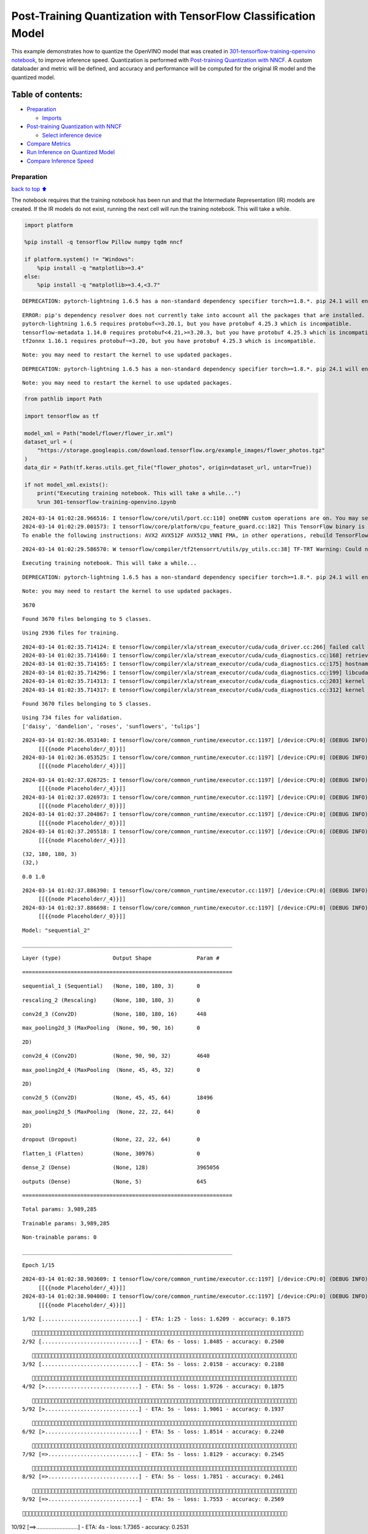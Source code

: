 Post-Training Quantization with TensorFlow Classification Model
===============================================================

This example demonstrates how to quantize the OpenVINO model that was
created in `301-tensorflow-training-openvino
notebook <301-tensorflow-training-openvino.ipynb>`__, to improve
inference speed. Quantization is performed with `Post-training
Quantization with
NNCF <https://docs.openvino.ai/2024/openvino-workflow/model-optimization-guide/quantizing-models-post-training/basic-quantization-flow.html>`__.
A custom dataloader and metric will be defined, and accuracy and
performance will be computed for the original IR model and the quantized
model.

Table of contents:
^^^^^^^^^^^^^^^^^^

-  `Preparation <#Preparation>`__

   -  `Imports <#Imports>`__

-  `Post-training Quantization with
   NNCF <#Post-training-Quantization-with-NNCF>`__

   -  `Select inference device <#Select-inference-device>`__

-  `Compare Metrics <#Compare-Metrics>`__
-  `Run Inference on Quantized
   Model <#Run-Inference-on-Quantized-Model>`__
-  `Compare Inference Speed <#Compare-Inference-Speed>`__

Preparation
-----------

`back to top ⬆️ <#Table-of-contents:>`__

The notebook requires that the training notebook has been run and that
the Intermediate Representation (IR) models are created. If the IR
models do not exist, running the next cell will run the training
notebook. This will take a while.

.. code:: ipython3

    import platform
    
    %pip install -q tensorflow Pillow numpy tqdm nncf
    
    if platform.system() != "Windows":
        %pip install -q "matplotlib>=3.4"
    else:
        %pip install -q "matplotlib>=3.4,<3.7"


.. parsed-literal::

    DEPRECATION: pytorch-lightning 1.6.5 has a non-standard dependency specifier torch>=1.8.*. pip 24.1 will enforce this behaviour change. A possible replacement is to upgrade to a newer version of pytorch-lightning or contact the author to suggest that they release a version with a conforming dependency specifiers. Discussion can be found at https://github.com/pypa/pip/issues/12063
    

.. parsed-literal::

    ERROR: pip's dependency resolver does not currently take into account all the packages that are installed. This behaviour is the source of the following dependency conflicts.
    pytorch-lightning 1.6.5 requires protobuf<=3.20.1, but you have protobuf 4.25.3 which is incompatible.
    tensorflow-metadata 1.14.0 requires protobuf<4.21,>=3.20.3, but you have protobuf 4.25.3 which is incompatible.
    tf2onnx 1.16.1 requires protobuf~=3.20, but you have protobuf 4.25.3 which is incompatible.
    

.. parsed-literal::

    Note: you may need to restart the kernel to use updated packages.


.. parsed-literal::

    DEPRECATION: pytorch-lightning 1.6.5 has a non-standard dependency specifier torch>=1.8.*. pip 24.1 will enforce this behaviour change. A possible replacement is to upgrade to a newer version of pytorch-lightning or contact the author to suggest that they release a version with a conforming dependency specifiers. Discussion can be found at https://github.com/pypa/pip/issues/12063
    

.. parsed-literal::

    Note: you may need to restart the kernel to use updated packages.


.. code:: ipython3

    from pathlib import Path
    
    import tensorflow as tf
    
    model_xml = Path("model/flower/flower_ir.xml")
    dataset_url = (
        "https://storage.googleapis.com/download.tensorflow.org/example_images/flower_photos.tgz"
    )
    data_dir = Path(tf.keras.utils.get_file("flower_photos", origin=dataset_url, untar=True))
    
    if not model_xml.exists():
        print("Executing training notebook. This will take a while...")
        %run 301-tensorflow-training-openvino.ipynb


.. parsed-literal::

    2024-03-14 01:02:28.966516: I tensorflow/core/util/port.cc:110] oneDNN custom operations are on. You may see slightly different numerical results due to floating-point round-off errors from different computation orders. To turn them off, set the environment variable `TF_ENABLE_ONEDNN_OPTS=0`.
    2024-03-14 01:02:29.001573: I tensorflow/core/platform/cpu_feature_guard.cc:182] This TensorFlow binary is optimized to use available CPU instructions in performance-critical operations.
    To enable the following instructions: AVX2 AVX512F AVX512_VNNI FMA, in other operations, rebuild TensorFlow with the appropriate compiler flags.


.. parsed-literal::

    2024-03-14 01:02:29.586570: W tensorflow/compiler/tf2tensorrt/utils/py_utils.cc:38] TF-TRT Warning: Could not find TensorRT


.. parsed-literal::

    Executing training notebook. This will take a while...


.. parsed-literal::

    DEPRECATION: pytorch-lightning 1.6.5 has a non-standard dependency specifier torch>=1.8.*. pip 24.1 will enforce this behaviour change. A possible replacement is to upgrade to a newer version of pytorch-lightning or contact the author to suggest that they release a version with a conforming dependency specifiers. Discussion can be found at https://github.com/pypa/pip/issues/12063
    

.. parsed-literal::

    Note: you may need to restart the kernel to use updated packages.


.. parsed-literal::

    3670


.. parsed-literal::

    Found 3670 files belonging to 5 classes.


.. parsed-literal::

    Using 2936 files for training.


.. parsed-literal::

    2024-03-14 01:02:35.714124: E tensorflow/compiler/xla/stream_executor/cuda/cuda_driver.cc:266] failed call to cuInit: CUDA_ERROR_COMPAT_NOT_SUPPORTED_ON_DEVICE: forward compatibility was attempted on non supported HW
    2024-03-14 01:02:35.714160: I tensorflow/compiler/xla/stream_executor/cuda/cuda_diagnostics.cc:168] retrieving CUDA diagnostic information for host: iotg-dev-workstation-07
    2024-03-14 01:02:35.714165: I tensorflow/compiler/xla/stream_executor/cuda/cuda_diagnostics.cc:175] hostname: iotg-dev-workstation-07
    2024-03-14 01:02:35.714296: I tensorflow/compiler/xla/stream_executor/cuda/cuda_diagnostics.cc:199] libcuda reported version is: 470.223.2
    2024-03-14 01:02:35.714313: I tensorflow/compiler/xla/stream_executor/cuda/cuda_diagnostics.cc:203] kernel reported version is: 470.182.3
    2024-03-14 01:02:35.714317: E tensorflow/compiler/xla/stream_executor/cuda/cuda_diagnostics.cc:312] kernel version 470.182.3 does not match DSO version 470.223.2 -- cannot find working devices in this configuration


.. parsed-literal::

    Found 3670 files belonging to 5 classes.


.. parsed-literal::

    Using 734 files for validation.
    ['daisy', 'dandelion', 'roses', 'sunflowers', 'tulips']


.. parsed-literal::

    2024-03-14 01:02:36.053140: I tensorflow/core/common_runtime/executor.cc:1197] [/device:CPU:0] (DEBUG INFO) Executor start aborting (this does not indicate an error and you can ignore this message): INVALID_ARGUMENT: You must feed a value for placeholder tensor 'Placeholder/_0' with dtype string and shape [2936]
    	 [[{{node Placeholder/_0}}]]
    2024-03-14 01:02:36.053525: I tensorflow/core/common_runtime/executor.cc:1197] [/device:CPU:0] (DEBUG INFO) Executor start aborting (this does not indicate an error and you can ignore this message): INVALID_ARGUMENT: You must feed a value for placeholder tensor 'Placeholder/_4' with dtype int32 and shape [2936]
    	 [[{{node Placeholder/_4}}]]



.. image:: 301-tensorflow-training-openvino-nncf-with-output_files/301-tensorflow-training-openvino-nncf-with-output_3_12.png


.. parsed-literal::

    2024-03-14 01:02:37.026725: I tensorflow/core/common_runtime/executor.cc:1197] [/device:CPU:0] (DEBUG INFO) Executor start aborting (this does not indicate an error and you can ignore this message): INVALID_ARGUMENT: You must feed a value for placeholder tensor 'Placeholder/_4' with dtype int32 and shape [2936]
    	 [[{{node Placeholder/_4}}]]
    2024-03-14 01:02:37.026973: I tensorflow/core/common_runtime/executor.cc:1197] [/device:CPU:0] (DEBUG INFO) Executor start aborting (this does not indicate an error and you can ignore this message): INVALID_ARGUMENT: You must feed a value for placeholder tensor 'Placeholder/_0' with dtype string and shape [2936]
    	 [[{{node Placeholder/_0}}]]
    2024-03-14 01:02:37.204867: I tensorflow/core/common_runtime/executor.cc:1197] [/device:CPU:0] (DEBUG INFO) Executor start aborting (this does not indicate an error and you can ignore this message): INVALID_ARGUMENT: You must feed a value for placeholder tensor 'Placeholder/_0' with dtype string and shape [2936]
    	 [[{{node Placeholder/_0}}]]
    2024-03-14 01:02:37.205518: I tensorflow/core/common_runtime/executor.cc:1197] [/device:CPU:0] (DEBUG INFO) Executor start aborting (this does not indicate an error and you can ignore this message): INVALID_ARGUMENT: You must feed a value for placeholder tensor 'Placeholder/_4' with dtype int32 and shape [2936]
    	 [[{{node Placeholder/_4}}]]


.. parsed-literal::

    (32, 180, 180, 3)
    (32,)


.. parsed-literal::

    0.0 1.0


.. parsed-literal::

    2024-03-14 01:02:37.886390: I tensorflow/core/common_runtime/executor.cc:1197] [/device:CPU:0] (DEBUG INFO) Executor start aborting (this does not indicate an error and you can ignore this message): INVALID_ARGUMENT: You must feed a value for placeholder tensor 'Placeholder/_4' with dtype int32 and shape [2936]
    	 [[{{node Placeholder/_4}}]]
    2024-03-14 01:02:37.886698: I tensorflow/core/common_runtime/executor.cc:1197] [/device:CPU:0] (DEBUG INFO) Executor start aborting (this does not indicate an error and you can ignore this message): INVALID_ARGUMENT: You must feed a value for placeholder tensor 'Placeholder/_0' with dtype string and shape [2936]
    	 [[{{node Placeholder/_0}}]]



.. image:: 301-tensorflow-training-openvino-nncf-with-output_files/301-tensorflow-training-openvino-nncf-with-output_3_17.png


.. parsed-literal::

    Model: "sequential_2"


.. parsed-literal::

    _________________________________________________________________


.. parsed-literal::

     Layer (type)                Output Shape              Param #   


.. parsed-literal::

    =================================================================


.. parsed-literal::

     sequential_1 (Sequential)   (None, 180, 180, 3)       0         


.. parsed-literal::

                                                                     


.. parsed-literal::

     rescaling_2 (Rescaling)     (None, 180, 180, 3)       0         


.. parsed-literal::

                                                                     


.. parsed-literal::

     conv2d_3 (Conv2D)           (None, 180, 180, 16)      448       


.. parsed-literal::

                                                                     


.. parsed-literal::

     max_pooling2d_3 (MaxPooling  (None, 90, 90, 16)       0         


.. parsed-literal::

     2D)                                                             


.. parsed-literal::

                                                                     


.. parsed-literal::

     conv2d_4 (Conv2D)           (None, 90, 90, 32)        4640      


.. parsed-literal::

                                                                     


.. parsed-literal::

     max_pooling2d_4 (MaxPooling  (None, 45, 45, 32)       0         


.. parsed-literal::

     2D)                                                             


.. parsed-literal::

                                                                     


.. parsed-literal::

     conv2d_5 (Conv2D)           (None, 45, 45, 64)        18496     


.. parsed-literal::

                                                                     


.. parsed-literal::

     max_pooling2d_5 (MaxPooling  (None, 22, 22, 64)       0         


.. parsed-literal::

     2D)                                                             


.. parsed-literal::

                                                                     


.. parsed-literal::

     dropout (Dropout)           (None, 22, 22, 64)        0         


.. parsed-literal::

                                                                     


.. parsed-literal::

     flatten_1 (Flatten)         (None, 30976)             0         


.. parsed-literal::

                                                                     


.. parsed-literal::

     dense_2 (Dense)             (None, 128)               3965056   


.. parsed-literal::

                                                                     


.. parsed-literal::

     outputs (Dense)             (None, 5)                 645       


.. parsed-literal::

                                                                     


.. parsed-literal::

    =================================================================


.. parsed-literal::

    Total params: 3,989,285


.. parsed-literal::

    Trainable params: 3,989,285


.. parsed-literal::

    Non-trainable params: 0


.. parsed-literal::

    _________________________________________________________________


.. parsed-literal::

    Epoch 1/15


.. parsed-literal::

    2024-03-14 01:02:38.903609: I tensorflow/core/common_runtime/executor.cc:1197] [/device:CPU:0] (DEBUG INFO) Executor start aborting (this does not indicate an error and you can ignore this message): INVALID_ARGUMENT: You must feed a value for placeholder tensor 'Placeholder/_4' with dtype int32 and shape [2936]
    	 [[{{node Placeholder/_4}}]]
    2024-03-14 01:02:38.904000: I tensorflow/core/common_runtime/executor.cc:1197] [/device:CPU:0] (DEBUG INFO) Executor start aborting (this does not indicate an error and you can ignore this message): INVALID_ARGUMENT: You must feed a value for placeholder tensor 'Placeholder/_4' with dtype int32 and shape [2936]
    	 [[{{node Placeholder/_4}}]]


.. parsed-literal::

     1/92 [..............................] - ETA: 1:25 - loss: 1.6209 - accuracy: 0.1875

.. parsed-literal::

     2/92 [..............................] - ETA: 6s - loss: 1.8485 - accuracy: 0.2500  

.. parsed-literal::

     3/92 [..............................] - ETA: 5s - loss: 2.0158 - accuracy: 0.2188

.. parsed-literal::

     4/92 [>.............................] - ETA: 5s - loss: 1.9726 - accuracy: 0.1875

.. parsed-literal::

     5/92 [>.............................] - ETA: 5s - loss: 1.9061 - accuracy: 0.1937

.. parsed-literal::

     6/92 [>.............................] - ETA: 5s - loss: 1.8514 - accuracy: 0.2240

.. parsed-literal::

     7/92 [=>............................] - ETA: 5s - loss: 1.8129 - accuracy: 0.2545

.. parsed-literal::

     8/92 [=>............................] - ETA: 5s - loss: 1.7851 - accuracy: 0.2461

.. parsed-literal::

     9/92 [=>............................] - ETA: 5s - loss: 1.7553 - accuracy: 0.2569

.. parsed-literal::

    10/92 [==>...........................] - ETA: 4s - loss: 1.7365 - accuracy: 0.2531

.. parsed-literal::

    11/92 [==>...........................] - ETA: 4s - loss: 1.7248 - accuracy: 0.2500

.. parsed-literal::

    12/92 [==>...........................] - ETA: 4s - loss: 1.7025 - accuracy: 0.2500

.. parsed-literal::

    13/92 [===>..........................] - ETA: 4s - loss: 1.6808 - accuracy: 0.2500

.. parsed-literal::

    14/92 [===>..........................] - ETA: 4s - loss: 1.6663 - accuracy: 0.2589

.. parsed-literal::

    15/92 [===>..........................] - ETA: 4s - loss: 1.6494 - accuracy: 0.2750

.. parsed-literal::

    16/92 [====>.........................] - ETA: 4s - loss: 1.6309 - accuracy: 0.2910

.. parsed-literal::

    17/92 [====>.........................] - ETA: 4s - loss: 1.6224 - accuracy: 0.2960

.. parsed-literal::

    18/92 [====>.........................] - ETA: 4s - loss: 1.6079 - accuracy: 0.3038

.. parsed-literal::

    19/92 [=====>........................] - ETA: 4s - loss: 1.5889 - accuracy: 0.3125

.. parsed-literal::

    20/92 [=====>........................] - ETA: 4s - loss: 1.5663 - accuracy: 0.3203

.. parsed-literal::

    21/92 [=====>........................] - ETA: 4s - loss: 1.5541 - accuracy: 0.3274

.. parsed-literal::

    22/92 [======>.......................] - ETA: 4s - loss: 1.5433 - accuracy: 0.3338

.. parsed-literal::

    23/92 [======>.......................] - ETA: 4s - loss: 1.5293 - accuracy: 0.3438

.. parsed-literal::

    24/92 [======>.......................] - ETA: 4s - loss: 1.5135 - accuracy: 0.3516

.. parsed-literal::

    25/92 [=======>......................] - ETA: 3s - loss: 1.5037 - accuracy: 0.3537

.. parsed-literal::

    26/92 [=======>......................] - ETA: 3s - loss: 1.5061 - accuracy: 0.3534

.. parsed-literal::

    27/92 [=======>......................] - ETA: 3s - loss: 1.4957 - accuracy: 0.3519

.. parsed-literal::

    28/92 [========>.....................] - ETA: 3s - loss: 1.4967 - accuracy: 0.3516

.. parsed-literal::

    29/92 [========>.....................] - ETA: 3s - loss: 1.4941 - accuracy: 0.3491

.. parsed-literal::

    30/92 [========>.....................] - ETA: 3s - loss: 1.4859 - accuracy: 0.3490

.. parsed-literal::

    31/92 [=========>....................] - ETA: 3s - loss: 1.4793 - accuracy: 0.3528

.. parsed-literal::

    32/92 [=========>....................] - ETA: 3s - loss: 1.4793 - accuracy: 0.3496

.. parsed-literal::

    33/92 [=========>....................] - ETA: 3s - loss: 1.4795 - accuracy: 0.3456

.. parsed-literal::

    34/92 [==========>...................] - ETA: 3s - loss: 1.4738 - accuracy: 0.3502

.. parsed-literal::

    35/92 [==========>...................] - ETA: 3s - loss: 1.4683 - accuracy: 0.3527

.. parsed-literal::

    36/92 [==========>...................] - ETA: 3s - loss: 1.4660 - accuracy: 0.3533

.. parsed-literal::

    37/92 [===========>..................] - ETA: 3s - loss: 1.4596 - accuracy: 0.3547

.. parsed-literal::

    38/92 [===========>..................] - ETA: 3s - loss: 1.4579 - accuracy: 0.3528

.. parsed-literal::

    39/92 [===========>..................] - ETA: 3s - loss: 1.4535 - accuracy: 0.3558

.. parsed-literal::

    40/92 [============>.................] - ETA: 3s - loss: 1.4504 - accuracy: 0.3570

.. parsed-literal::

    41/92 [============>.................] - ETA: 3s - loss: 1.4479 - accuracy: 0.3651

.. parsed-literal::

    42/92 [============>.................] - ETA: 2s - loss: 1.4439 - accuracy: 0.3661

.. parsed-literal::

    43/92 [=============>................] - ETA: 2s - loss: 1.4385 - accuracy: 0.3677

.. parsed-literal::

    44/92 [=============>................] - ETA: 2s - loss: 1.4330 - accuracy: 0.3679

.. parsed-literal::

    45/92 [=============>................] - ETA: 2s - loss: 1.4269 - accuracy: 0.3701

.. parsed-literal::

    46/92 [==============>...............] - ETA: 2s - loss: 1.4243 - accuracy: 0.3736

.. parsed-literal::

    47/92 [==============>...............] - ETA: 2s - loss: 1.4283 - accuracy: 0.3777

.. parsed-literal::

    48/92 [==============>...............] - ETA: 2s - loss: 1.4251 - accuracy: 0.3802

.. parsed-literal::

    49/92 [==============>...............] - ETA: 2s - loss: 1.4195 - accuracy: 0.3833

.. parsed-literal::

    50/92 [===============>..............] - ETA: 2s - loss: 1.4176 - accuracy: 0.3856

.. parsed-literal::

    51/92 [===============>..............] - ETA: 2s - loss: 1.4157 - accuracy: 0.3848

.. parsed-literal::

    52/92 [===============>..............] - ETA: 2s - loss: 1.4107 - accuracy: 0.3870

.. parsed-literal::

    53/92 [================>.............] - ETA: 2s - loss: 1.4023 - accuracy: 0.3927

.. parsed-literal::

    54/92 [================>.............] - ETA: 2s - loss: 1.4001 - accuracy: 0.3935

.. parsed-literal::

    55/92 [================>.............] - ETA: 2s - loss: 1.3933 - accuracy: 0.3960

.. parsed-literal::

    56/92 [=================>............] - ETA: 2s - loss: 1.3903 - accuracy: 0.3973

.. parsed-literal::

    57/92 [=================>............] - ETA: 2s - loss: 1.3865 - accuracy: 0.3953

.. parsed-literal::

    58/92 [=================>............] - ETA: 2s - loss: 1.3884 - accuracy: 0.3944

.. parsed-literal::

    59/92 [==================>...........] - ETA: 1s - loss: 1.3818 - accuracy: 0.3962

.. parsed-literal::

    60/92 [==================>...........] - ETA: 1s - loss: 1.3762 - accuracy: 0.3979

.. parsed-literal::

    61/92 [==================>...........] - ETA: 1s - loss: 1.3718 - accuracy: 0.3981

.. parsed-literal::

    62/92 [===================>..........] - ETA: 1s - loss: 1.3699 - accuracy: 0.3987

.. parsed-literal::

    63/92 [===================>..........] - ETA: 1s - loss: 1.3669 - accuracy: 0.4013

.. parsed-literal::

    64/92 [===================>..........] - ETA: 1s - loss: 1.3643 - accuracy: 0.4048

.. parsed-literal::

    65/92 [====================>.........] - ETA: 1s - loss: 1.3591 - accuracy: 0.4087

.. parsed-literal::

    66/92 [====================>.........] - ETA: 1s - loss: 1.3594 - accuracy: 0.4100

.. parsed-literal::

    67/92 [====================>.........] - ETA: 1s - loss: 1.3587 - accuracy: 0.4109

.. parsed-literal::

    68/92 [=====================>........] - ETA: 1s - loss: 1.3566 - accuracy: 0.4108

.. parsed-literal::

    69/92 [=====================>........] - ETA: 1s - loss: 1.3520 - accuracy: 0.4139

.. parsed-literal::

    70/92 [=====================>........] - ETA: 1s - loss: 1.3478 - accuracy: 0.4147

.. parsed-literal::

    71/92 [======================>.......] - ETA: 1s - loss: 1.3477 - accuracy: 0.4151

.. parsed-literal::

    72/92 [======================>.......] - ETA: 1s - loss: 1.3467 - accuracy: 0.4158

.. parsed-literal::

    73/92 [======================>.......] - ETA: 1s - loss: 1.3419 - accuracy: 0.4199

.. parsed-literal::

    74/92 [=======================>......] - ETA: 1s - loss: 1.3381 - accuracy: 0.4210

.. parsed-literal::

    75/92 [=======================>......] - ETA: 0s - loss: 1.3371 - accuracy: 0.4217

.. parsed-literal::

    76/92 [=======================>......] - ETA: 0s - loss: 1.3349 - accuracy: 0.4231

.. parsed-literal::

    77/92 [========================>.....] - ETA: 0s - loss: 1.3323 - accuracy: 0.4255

.. parsed-literal::

    78/92 [========================>.....] - ETA: 0s - loss: 1.3296 - accuracy: 0.4268

.. parsed-literal::

    79/92 [========================>.....] - ETA: 0s - loss: 1.3250 - accuracy: 0.4317

.. parsed-literal::

    80/92 [=========================>....] - ETA: 0s - loss: 1.3248 - accuracy: 0.4318

.. parsed-literal::

    81/92 [=========================>....] - ETA: 0s - loss: 1.3248 - accuracy: 0.4315

.. parsed-literal::

    82/92 [=========================>....] - ETA: 0s - loss: 1.3195 - accuracy: 0.4327

.. parsed-literal::

    83/92 [==========================>...] - ETA: 0s - loss: 1.3181 - accuracy: 0.4335

.. parsed-literal::

    84/92 [==========================>...] - ETA: 0s - loss: 1.3153 - accuracy: 0.4358

.. parsed-literal::

    85/92 [==========================>...] - ETA: 0s - loss: 1.3125 - accuracy: 0.4388

.. parsed-literal::

    86/92 [===========================>..] - ETA: 0s - loss: 1.3105 - accuracy: 0.4388

.. parsed-literal::

    87/92 [===========================>..] - ETA: 0s - loss: 1.3072 - accuracy: 0.4409

.. parsed-literal::

    88/92 [===========================>..] - ETA: 0s - loss: 1.3024 - accuracy: 0.4448

.. parsed-literal::

    89/92 [============================>.] - ETA: 0s - loss: 1.3031 - accuracy: 0.4447

.. parsed-literal::

    90/92 [============================>.] - ETA: 0s - loss: 1.2991 - accuracy: 0.4467

.. parsed-literal::

    91/92 [============================>.] - ETA: 0s - loss: 1.2962 - accuracy: 0.4483

.. parsed-literal::

    92/92 [==============================] - ETA: 0s - loss: 1.2932 - accuracy: 0.4503

.. parsed-literal::

    2024-03-14 01:02:45.185812: I tensorflow/core/common_runtime/executor.cc:1197] [/device:CPU:0] (DEBUG INFO) Executor start aborting (this does not indicate an error and you can ignore this message): INVALID_ARGUMENT: You must feed a value for placeholder tensor 'Placeholder/_4' with dtype int32 and shape [734]
    	 [[{{node Placeholder/_4}}]]
    2024-03-14 01:02:45.186092: I tensorflow/core/common_runtime/executor.cc:1197] [/device:CPU:0] (DEBUG INFO) Executor start aborting (this does not indicate an error and you can ignore this message): INVALID_ARGUMENT: You must feed a value for placeholder tensor 'Placeholder/_4' with dtype int32 and shape [734]
    	 [[{{node Placeholder/_4}}]]


.. parsed-literal::

    92/92 [==============================] - 7s 66ms/step - loss: 1.2932 - accuracy: 0.4503 - val_loss: 1.1489 - val_accuracy: 0.5531


.. parsed-literal::

    Epoch 2/15


.. parsed-literal::

     1/92 [..............................] - ETA: 7s - loss: 1.1903 - accuracy: 0.5938

.. parsed-literal::

     2/92 [..............................] - ETA: 5s - loss: 1.1082 - accuracy: 0.5781

.. parsed-literal::

     3/92 [..............................] - ETA: 5s - loss: 1.0623 - accuracy: 0.5833

.. parsed-literal::

     4/92 [>.............................] - ETA: 5s - loss: 1.0313 - accuracy: 0.5938

.. parsed-literal::

     5/92 [>.............................] - ETA: 4s - loss: 1.0238 - accuracy: 0.5875

.. parsed-literal::

     6/92 [>.............................] - ETA: 4s - loss: 1.0054 - accuracy: 0.5885

.. parsed-literal::

     7/92 [=>............................] - ETA: 4s - loss: 1.0306 - accuracy: 0.5759

.. parsed-literal::

     8/92 [=>............................] - ETA: 4s - loss: 1.0614 - accuracy: 0.5547

.. parsed-literal::

     9/92 [=>............................] - ETA: 4s - loss: 1.0628 - accuracy: 0.5625

.. parsed-literal::

    10/92 [==>...........................] - ETA: 4s - loss: 1.0666 - accuracy: 0.5594

.. parsed-literal::

    11/92 [==>...........................] - ETA: 4s - loss: 1.0514 - accuracy: 0.5568

.. parsed-literal::

    12/92 [==>...........................] - ETA: 4s - loss: 1.0524 - accuracy: 0.5599

.. parsed-literal::

    13/92 [===>..........................] - ETA: 4s - loss: 1.0402 - accuracy: 0.5721

.. parsed-literal::

    14/92 [===>..........................] - ETA: 4s - loss: 1.0482 - accuracy: 0.5670

.. parsed-literal::

    15/92 [===>..........................] - ETA: 4s - loss: 1.0458 - accuracy: 0.5708

.. parsed-literal::

    16/92 [====>.........................] - ETA: 4s - loss: 1.0449 - accuracy: 0.5645

.. parsed-literal::

    17/92 [====>.........................] - ETA: 4s - loss: 1.0550 - accuracy: 0.5662

.. parsed-literal::

    18/92 [====>.........................] - ETA: 4s - loss: 1.0573 - accuracy: 0.5608

.. parsed-literal::

    19/92 [=====>........................] - ETA: 4s - loss: 1.0473 - accuracy: 0.5658

.. parsed-literal::

    20/92 [=====>........................] - ETA: 4s - loss: 1.0434 - accuracy: 0.5734

.. parsed-literal::

    21/92 [=====>........................] - ETA: 4s - loss: 1.0409 - accuracy: 0.5759

.. parsed-literal::

    22/92 [======>.......................] - ETA: 4s - loss: 1.0389 - accuracy: 0.5781

.. parsed-literal::

    23/92 [======>.......................] - ETA: 4s - loss: 1.0506 - accuracy: 0.5747

.. parsed-literal::

    24/92 [======>.......................] - ETA: 3s - loss: 1.0557 - accuracy: 0.5677

.. parsed-literal::

    25/92 [=======>......................] - ETA: 3s - loss: 1.0501 - accuracy: 0.5700

.. parsed-literal::

    26/92 [=======>......................] - ETA: 3s - loss: 1.0558 - accuracy: 0.5697

.. parsed-literal::

    27/92 [=======>......................] - ETA: 3s - loss: 1.0517 - accuracy: 0.5718

.. parsed-literal::

    28/92 [========>.....................] - ETA: 3s - loss: 1.0559 - accuracy: 0.5692

.. parsed-literal::

    29/92 [========>.....................] - ETA: 3s - loss: 1.0615 - accuracy: 0.5679

.. parsed-literal::

    30/92 [========>.....................] - ETA: 3s - loss: 1.0568 - accuracy: 0.5688

.. parsed-literal::

    31/92 [=========>....................] - ETA: 3s - loss: 1.0589 - accuracy: 0.5675

.. parsed-literal::

    32/92 [=========>....................] - ETA: 3s - loss: 1.0562 - accuracy: 0.5674

.. parsed-literal::

    33/92 [=========>....................] - ETA: 3s - loss: 1.0529 - accuracy: 0.5691

.. parsed-literal::

    34/92 [==========>...................] - ETA: 3s - loss: 1.0538 - accuracy: 0.5680

.. parsed-literal::

    35/92 [==========>...................] - ETA: 3s - loss: 1.0605 - accuracy: 0.5670

.. parsed-literal::

    36/92 [==========>...................] - ETA: 3s - loss: 1.0570 - accuracy: 0.5677

.. parsed-literal::

    37/92 [===========>..................] - ETA: 3s - loss: 1.0588 - accuracy: 0.5693

.. parsed-literal::

    38/92 [===========>..................] - ETA: 3s - loss: 1.0556 - accuracy: 0.5715

.. parsed-literal::

    39/92 [===========>..................] - ETA: 3s - loss: 1.0525 - accuracy: 0.5753

.. parsed-literal::

    40/92 [============>.................] - ETA: 3s - loss: 1.0468 - accuracy: 0.5781

.. parsed-literal::

    41/92 [============>.................] - ETA: 2s - loss: 1.0545 - accuracy: 0.5739

.. parsed-literal::

    42/92 [============>.................] - ETA: 2s - loss: 1.0570 - accuracy: 0.5744

.. parsed-literal::

    43/92 [=============>................] - ETA: 2s - loss: 1.0633 - accuracy: 0.5683

.. parsed-literal::

    44/92 [=============>................] - ETA: 2s - loss: 1.0592 - accuracy: 0.5682

.. parsed-literal::

    45/92 [=============>................] - ETA: 2s - loss: 1.0601 - accuracy: 0.5667

.. parsed-literal::

    46/92 [==============>...............] - ETA: 2s - loss: 1.0585 - accuracy: 0.5673

.. parsed-literal::

    47/92 [==============>...............] - ETA: 2s - loss: 1.0592 - accuracy: 0.5678

.. parsed-literal::

    48/92 [==============>...............] - ETA: 2s - loss: 1.0554 - accuracy: 0.5710

.. parsed-literal::

    49/92 [==============>...............] - ETA: 2s - loss: 1.0531 - accuracy: 0.5727

.. parsed-literal::

    50/92 [===============>..............] - ETA: 2s - loss: 1.0519 - accuracy: 0.5725

.. parsed-literal::

    51/92 [===============>..............] - ETA: 2s - loss: 1.0568 - accuracy: 0.5735

.. parsed-literal::

    52/92 [===============>..............] - ETA: 2s - loss: 1.0570 - accuracy: 0.5739

.. parsed-literal::

    53/92 [================>.............] - ETA: 2s - loss: 1.0569 - accuracy: 0.5719

.. parsed-literal::

    54/92 [================>.............] - ETA: 2s - loss: 1.0555 - accuracy: 0.5723

.. parsed-literal::

    55/92 [================>.............] - ETA: 2s - loss: 1.0573 - accuracy: 0.5716

.. parsed-literal::

    56/92 [=================>............] - ETA: 2s - loss: 1.0533 - accuracy: 0.5737

.. parsed-literal::

    57/92 [=================>............] - ETA: 2s - loss: 1.0527 - accuracy: 0.5735

.. parsed-literal::

    58/92 [=================>............] - ETA: 1s - loss: 1.0480 - accuracy: 0.5760

.. parsed-literal::

    59/92 [==================>...........] - ETA: 1s - loss: 1.0459 - accuracy: 0.5768

.. parsed-literal::

    60/92 [==================>...........] - ETA: 1s - loss: 1.0440 - accuracy: 0.5776

.. parsed-literal::

    61/92 [==================>...........] - ETA: 1s - loss: 1.0413 - accuracy: 0.5789

.. parsed-literal::

    62/92 [===================>..........] - ETA: 1s - loss: 1.0499 - accuracy: 0.5726

.. parsed-literal::

    63/92 [===================>..........] - ETA: 1s - loss: 1.0506 - accuracy: 0.5719

.. parsed-literal::

    65/92 [====================>.........] - ETA: 1s - loss: 1.0522 - accuracy: 0.5724

.. parsed-literal::

    66/92 [====================>.........] - ETA: 1s - loss: 1.0532 - accuracy: 0.5732

.. parsed-literal::

    67/92 [====================>.........] - ETA: 1s - loss: 1.0531 - accuracy: 0.5735

.. parsed-literal::

    68/92 [=====================>........] - ETA: 1s - loss: 1.0503 - accuracy: 0.5743

.. parsed-literal::

    69/92 [=====================>........] - ETA: 1s - loss: 1.0500 - accuracy: 0.5764

.. parsed-literal::

    70/92 [=====================>........] - ETA: 1s - loss: 1.0490 - accuracy: 0.5762

.. parsed-literal::

    71/92 [======================>.......] - ETA: 1s - loss: 1.0461 - accuracy: 0.5777

.. parsed-literal::

    72/92 [======================>.......] - ETA: 1s - loss: 1.0423 - accuracy: 0.5788

.. parsed-literal::

    73/92 [======================>.......] - ETA: 1s - loss: 1.0400 - accuracy: 0.5786

.. parsed-literal::

    74/92 [=======================>......] - ETA: 1s - loss: 1.0372 - accuracy: 0.5805

.. parsed-literal::

    75/92 [=======================>......] - ETA: 0s - loss: 1.0349 - accuracy: 0.5811

.. parsed-literal::

    76/92 [=======================>......] - ETA: 0s - loss: 1.0330 - accuracy: 0.5813

.. parsed-literal::

    77/92 [========================>.....] - ETA: 0s - loss: 1.0335 - accuracy: 0.5831

.. parsed-literal::

    78/92 [========================>.....] - ETA: 0s - loss: 1.0353 - accuracy: 0.5824

.. parsed-literal::

    79/92 [========================>.....] - ETA: 0s - loss: 1.0321 - accuracy: 0.5845

.. parsed-literal::

    80/92 [=========================>....] - ETA: 0s - loss: 1.0296 - accuracy: 0.5870

.. parsed-literal::

    81/92 [=========================>....] - ETA: 0s - loss: 1.0290 - accuracy: 0.5867

.. parsed-literal::

    82/92 [=========================>....] - ETA: 0s - loss: 1.0291 - accuracy: 0.5868

.. parsed-literal::

    83/92 [==========================>...] - ETA: 0s - loss: 1.0290 - accuracy: 0.5872

.. parsed-literal::

    84/92 [==========================>...] - ETA: 0s - loss: 1.0266 - accuracy: 0.5884

.. parsed-literal::

    85/92 [==========================>...] - ETA: 0s - loss: 1.0261 - accuracy: 0.5878

.. parsed-literal::

    86/92 [===========================>..] - ETA: 0s - loss: 1.0279 - accuracy: 0.5878

.. parsed-literal::

    87/92 [===========================>..] - ETA: 0s - loss: 1.0248 - accuracy: 0.5901

.. parsed-literal::

    88/92 [===========================>..] - ETA: 0s - loss: 1.0263 - accuracy: 0.5901

.. parsed-literal::

    89/92 [============================>.] - ETA: 0s - loss: 1.0278 - accuracy: 0.5894

.. parsed-literal::

    90/92 [============================>.] - ETA: 0s - loss: 1.0293 - accuracy: 0.5884

.. parsed-literal::

    91/92 [============================>.] - ETA: 0s - loss: 1.0289 - accuracy: 0.5888

.. parsed-literal::

    92/92 [==============================] - ETA: 0s - loss: 1.0280 - accuracy: 0.5886

.. parsed-literal::

    92/92 [==============================] - 6s 64ms/step - loss: 1.0280 - accuracy: 0.5886 - val_loss: 1.0141 - val_accuracy: 0.6008


.. parsed-literal::

    Epoch 3/15


.. parsed-literal::

     1/92 [..............................] - ETA: 7s - loss: 0.8305 - accuracy: 0.7500

.. parsed-literal::

     2/92 [..............................] - ETA: 5s - loss: 0.9560 - accuracy: 0.7188

.. parsed-literal::

     3/92 [..............................] - ETA: 5s - loss: 0.9379 - accuracy: 0.6979

.. parsed-literal::

     4/92 [>.............................] - ETA: 5s - loss: 0.9268 - accuracy: 0.6719

.. parsed-literal::

     5/92 [>.............................] - ETA: 5s - loss: 0.9382 - accuracy: 0.6687

.. parsed-literal::

     6/92 [>.............................] - ETA: 4s - loss: 0.9196 - accuracy: 0.6875

.. parsed-literal::

     7/92 [=>............................] - ETA: 4s - loss: 0.9127 - accuracy: 0.6964

.. parsed-literal::

     8/92 [=>............................] - ETA: 4s - loss: 0.9217 - accuracy: 0.6992

.. parsed-literal::

     9/92 [=>............................] - ETA: 4s - loss: 0.9246 - accuracy: 0.6944

.. parsed-literal::

    10/92 [==>...........................] - ETA: 4s - loss: 0.9171 - accuracy: 0.6938

.. parsed-literal::

    11/92 [==>...........................] - ETA: 4s - loss: 0.9103 - accuracy: 0.6932

.. parsed-literal::

    12/92 [==>...........................] - ETA: 4s - loss: 0.9032 - accuracy: 0.7031

.. parsed-literal::

    13/92 [===>..........................] - ETA: 4s - loss: 0.9036 - accuracy: 0.7019

.. parsed-literal::

    14/92 [===>..........................] - ETA: 4s - loss: 0.9301 - accuracy: 0.6830

.. parsed-literal::

    15/92 [===>..........................] - ETA: 4s - loss: 0.9365 - accuracy: 0.6833

.. parsed-literal::

    16/92 [====>.........................] - ETA: 4s - loss: 0.9213 - accuracy: 0.6914

.. parsed-literal::

    17/92 [====>.........................] - ETA: 4s - loss: 0.9258 - accuracy: 0.6857

.. parsed-literal::

    18/92 [====>.........................] - ETA: 4s - loss: 0.9360 - accuracy: 0.6788

.. parsed-literal::

    19/92 [=====>........................] - ETA: 4s - loss: 0.9299 - accuracy: 0.6793

.. parsed-literal::

    20/92 [=====>........................] - ETA: 4s - loss: 0.9328 - accuracy: 0.6781

.. parsed-literal::

    21/92 [=====>........................] - ETA: 4s - loss: 0.9357 - accuracy: 0.6771

.. parsed-literal::

    22/92 [======>.......................] - ETA: 4s - loss: 0.9218 - accuracy: 0.6790

.. parsed-literal::

    23/92 [======>.......................] - ETA: 4s - loss: 0.9413 - accuracy: 0.6712

.. parsed-literal::

    24/92 [======>.......................] - ETA: 3s - loss: 0.9626 - accuracy: 0.6615

.. parsed-literal::

    25/92 [=======>......................] - ETA: 3s - loss: 0.9626 - accuracy: 0.6562

.. parsed-literal::

    26/92 [=======>......................] - ETA: 3s - loss: 0.9579 - accuracy: 0.6562

.. parsed-literal::

    27/92 [=======>......................] - ETA: 3s - loss: 0.9543 - accuracy: 0.6562

.. parsed-literal::

    28/92 [========>.....................] - ETA: 3s - loss: 0.9508 - accuracy: 0.6596

.. parsed-literal::

    29/92 [========>.....................] - ETA: 3s - loss: 0.9566 - accuracy: 0.6552

.. parsed-literal::

    30/92 [========>.....................] - ETA: 3s - loss: 0.9534 - accuracy: 0.6552

.. parsed-literal::

    31/92 [=========>....................] - ETA: 3s - loss: 0.9534 - accuracy: 0.6542

.. parsed-literal::

    32/92 [=========>....................] - ETA: 3s - loss: 0.9532 - accuracy: 0.6533

.. parsed-literal::

    33/92 [=========>....................] - ETA: 3s - loss: 0.9574 - accuracy: 0.6496

.. parsed-literal::

    34/92 [==========>...................] - ETA: 3s - loss: 0.9619 - accuracy: 0.6480

.. parsed-literal::

    35/92 [==========>...................] - ETA: 3s - loss: 0.9564 - accuracy: 0.6518

.. parsed-literal::

    36/92 [==========>...................] - ETA: 3s - loss: 0.9622 - accuracy: 0.6476

.. parsed-literal::

    37/92 [===========>..................] - ETA: 3s - loss: 0.9549 - accuracy: 0.6503

.. parsed-literal::

    38/92 [===========>..................] - ETA: 3s - loss: 0.9582 - accuracy: 0.6480

.. parsed-literal::

    39/92 [===========>..................] - ETA: 3s - loss: 0.9561 - accuracy: 0.6482

.. parsed-literal::

    40/92 [============>.................] - ETA: 3s - loss: 0.9551 - accuracy: 0.6477

.. parsed-literal::

    42/92 [============>.................] - ETA: 2s - loss: 0.9548 - accuracy: 0.6452

.. parsed-literal::

    43/92 [=============>................] - ETA: 2s - loss: 0.9629 - accuracy: 0.6411

.. parsed-literal::

    44/92 [=============>................] - ETA: 2s - loss: 0.9599 - accuracy: 0.6421

.. parsed-literal::

    45/92 [=============>................] - ETA: 2s - loss: 0.9567 - accuracy: 0.6439

.. parsed-literal::

    46/92 [==============>...............] - ETA: 2s - loss: 0.9549 - accuracy: 0.6448

.. parsed-literal::

    47/92 [==============>...............] - ETA: 2s - loss: 0.9507 - accuracy: 0.6451

.. parsed-literal::

    48/92 [==============>...............] - ETA: 2s - loss: 0.9552 - accuracy: 0.6440

.. parsed-literal::

    49/92 [==============>...............] - ETA: 2s - loss: 0.9512 - accuracy: 0.6442

.. parsed-literal::

    50/92 [===============>..............] - ETA: 2s - loss: 0.9463 - accuracy: 0.6470

.. parsed-literal::

    51/92 [===============>..............] - ETA: 2s - loss: 0.9478 - accuracy: 0.6453

.. parsed-literal::

    52/92 [===============>..............] - ETA: 2s - loss: 0.9494 - accuracy: 0.6431

.. parsed-literal::

    53/92 [================>.............] - ETA: 2s - loss: 0.9463 - accuracy: 0.6451

.. parsed-literal::

    54/92 [================>.............] - ETA: 2s - loss: 0.9452 - accuracy: 0.6453

.. parsed-literal::

    55/92 [================>.............] - ETA: 2s - loss: 0.9442 - accuracy: 0.6450

.. parsed-literal::

    56/92 [=================>............] - ETA: 2s - loss: 0.9425 - accuracy: 0.6446

.. parsed-literal::

    57/92 [=================>............] - ETA: 2s - loss: 0.9419 - accuracy: 0.6448

.. parsed-literal::

    58/92 [=================>............] - ETA: 1s - loss: 0.9376 - accuracy: 0.6456

.. parsed-literal::

    59/92 [==================>...........] - ETA: 1s - loss: 0.9348 - accuracy: 0.6479

.. parsed-literal::

    60/92 [==================>...........] - ETA: 1s - loss: 0.9365 - accuracy: 0.6475

.. parsed-literal::

    61/92 [==================>...........] - ETA: 1s - loss: 0.9378 - accuracy: 0.6461

.. parsed-literal::

    62/92 [===================>..........] - ETA: 1s - loss: 0.9342 - accuracy: 0.6468

.. parsed-literal::

    63/92 [===================>..........] - ETA: 1s - loss: 0.9331 - accuracy: 0.6464

.. parsed-literal::

    64/92 [===================>..........] - ETA: 1s - loss: 0.9318 - accuracy: 0.6471

.. parsed-literal::

    65/92 [====================>.........] - ETA: 1s - loss: 0.9330 - accuracy: 0.6477

.. parsed-literal::

    66/92 [====================>.........] - ETA: 1s - loss: 0.9340 - accuracy: 0.6473

.. parsed-literal::

    67/92 [====================>.........] - ETA: 1s - loss: 0.9331 - accuracy: 0.6489

.. parsed-literal::

    68/92 [=====================>........] - ETA: 1s - loss: 0.9329 - accuracy: 0.6494

.. parsed-literal::

    69/92 [=====================>........] - ETA: 1s - loss: 0.9293 - accuracy: 0.6509

.. parsed-literal::

    70/92 [=====================>........] - ETA: 1s - loss: 0.9314 - accuracy: 0.6492

.. parsed-literal::

    71/92 [======================>.......] - ETA: 1s - loss: 0.9312 - accuracy: 0.6484

.. parsed-literal::

    72/92 [======================>.......] - ETA: 1s - loss: 0.9308 - accuracy: 0.6485

.. parsed-literal::

    73/92 [======================>.......] - ETA: 1s - loss: 0.9325 - accuracy: 0.6469

.. parsed-literal::

    74/92 [=======================>......] - ETA: 1s - loss: 0.9307 - accuracy: 0.6475

.. parsed-literal::

    75/92 [=======================>......] - ETA: 0s - loss: 0.9296 - accuracy: 0.6480

.. parsed-literal::

    76/92 [=======================>......] - ETA: 0s - loss: 0.9301 - accuracy: 0.6477

.. parsed-literal::

    77/92 [========================>.....] - ETA: 0s - loss: 0.9304 - accuracy: 0.6466

.. parsed-literal::

    78/92 [========================>.....] - ETA: 0s - loss: 0.9324 - accuracy: 0.6455

.. parsed-literal::

    79/92 [========================>.....] - ETA: 0s - loss: 0.9341 - accuracy: 0.6440

.. parsed-literal::

    80/92 [=========================>....] - ETA: 0s - loss: 0.9347 - accuracy: 0.6458

.. parsed-literal::

    81/92 [=========================>....] - ETA: 0s - loss: 0.9349 - accuracy: 0.6463

.. parsed-literal::

    82/92 [=========================>....] - ETA: 0s - loss: 0.9322 - accuracy: 0.6479

.. parsed-literal::

    83/92 [==========================>...] - ETA: 0s - loss: 0.9343 - accuracy: 0.6465

.. parsed-literal::

    84/92 [==========================>...] - ETA: 0s - loss: 0.9351 - accuracy: 0.6451

.. parsed-literal::

    85/92 [==========================>...] - ETA: 0s - loss: 0.9352 - accuracy: 0.6456

.. parsed-literal::

    86/92 [===========================>..] - ETA: 0s - loss: 0.9348 - accuracy: 0.6454

.. parsed-literal::

    87/92 [===========================>..] - ETA: 0s - loss: 0.9339 - accuracy: 0.6452

.. parsed-literal::

    88/92 [===========================>..] - ETA: 0s - loss: 0.9335 - accuracy: 0.6453

.. parsed-literal::

    89/92 [============================>.] - ETA: 0s - loss: 0.9315 - accuracy: 0.6458

.. parsed-literal::

    90/92 [============================>.] - ETA: 0s - loss: 0.9326 - accuracy: 0.6445

.. parsed-literal::

    91/92 [============================>.] - ETA: 0s - loss: 0.9330 - accuracy: 0.6446

.. parsed-literal::

    92/92 [==============================] - ETA: 0s - loss: 0.9340 - accuracy: 0.6441

.. parsed-literal::

    92/92 [==============================] - 6s 63ms/step - loss: 0.9340 - accuracy: 0.6441 - val_loss: 1.0167 - val_accuracy: 0.6090


.. parsed-literal::

    Epoch 4/15


.. parsed-literal::

     1/92 [..............................] - ETA: 7s - loss: 0.8363 - accuracy: 0.6875

.. parsed-literal::

     2/92 [..............................] - ETA: 5s - loss: 0.9165 - accuracy: 0.7188

.. parsed-literal::

     3/92 [..............................] - ETA: 5s - loss: 0.9982 - accuracy: 0.6562

.. parsed-literal::

     4/92 [>.............................] - ETA: 5s - loss: 0.9931 - accuracy: 0.6719

.. parsed-literal::

     5/92 [>.............................] - ETA: 5s - loss: 0.9837 - accuracy: 0.6687

.. parsed-literal::

     6/92 [>.............................] - ETA: 4s - loss: 0.9827 - accuracy: 0.6615

.. parsed-literal::

     7/92 [=>............................] - ETA: 4s - loss: 0.9676 - accuracy: 0.6696

.. parsed-literal::

     8/92 [=>............................] - ETA: 4s - loss: 0.9634 - accuracy: 0.6602

.. parsed-literal::

     9/92 [=>............................] - ETA: 4s - loss: 0.9596 - accuracy: 0.6562

.. parsed-literal::

    10/92 [==>...........................] - ETA: 4s - loss: 0.9570 - accuracy: 0.6500

.. parsed-literal::

    11/92 [==>...........................] - ETA: 4s - loss: 0.9321 - accuracy: 0.6619

.. parsed-literal::

    12/92 [==>...........................] - ETA: 4s - loss: 0.9242 - accuracy: 0.6589

.. parsed-literal::

    13/92 [===>..........................] - ETA: 4s - loss: 0.9338 - accuracy: 0.6538

.. parsed-literal::

    14/92 [===>..........................] - ETA: 4s - loss: 0.9465 - accuracy: 0.6473

.. parsed-literal::

    15/92 [===>..........................] - ETA: 4s - loss: 0.9401 - accuracy: 0.6438

.. parsed-literal::

    16/92 [====>.........................] - ETA: 4s - loss: 0.9214 - accuracy: 0.6484

.. parsed-literal::

    17/92 [====>.........................] - ETA: 4s - loss: 0.9199 - accuracy: 0.6452

.. parsed-literal::

    18/92 [====>.........................] - ETA: 4s - loss: 0.9139 - accuracy: 0.6458

.. parsed-literal::

    19/92 [=====>........................] - ETA: 4s - loss: 0.9010 - accuracy: 0.6530

.. parsed-literal::

    20/92 [=====>........................] - ETA: 4s - loss: 0.9039 - accuracy: 0.6453

.. parsed-literal::

    21/92 [=====>........................] - ETA: 4s - loss: 0.8918 - accuracy: 0.6503

.. parsed-literal::

    22/92 [======>.......................] - ETA: 4s - loss: 0.8839 - accuracy: 0.6534

.. parsed-literal::

    23/92 [======>.......................] - ETA: 4s - loss: 0.8704 - accuracy: 0.6603

.. parsed-literal::

    24/92 [======>.......................] - ETA: 3s - loss: 0.8684 - accuracy: 0.6602

.. parsed-literal::

    25/92 [=======>......................] - ETA: 3s - loss: 0.8628 - accuracy: 0.6650

.. parsed-literal::

    26/92 [=======>......................] - ETA: 3s - loss: 0.8638 - accuracy: 0.6635

.. parsed-literal::

    27/92 [=======>......................] - ETA: 3s - loss: 0.8694 - accuracy: 0.6609

.. parsed-literal::

    28/92 [========>.....................] - ETA: 3s - loss: 0.8612 - accuracy: 0.6607

.. parsed-literal::

    29/92 [========>.....................] - ETA: 3s - loss: 0.8626 - accuracy: 0.6606

.. parsed-literal::

    30/92 [========>.....................] - ETA: 3s - loss: 0.8654 - accuracy: 0.6604

.. parsed-literal::

    31/92 [=========>....................] - ETA: 3s - loss: 0.8782 - accuracy: 0.6532

.. parsed-literal::

    32/92 [=========>....................] - ETA: 3s - loss: 0.8736 - accuracy: 0.6553

.. parsed-literal::

    33/92 [=========>....................] - ETA: 3s - loss: 0.8755 - accuracy: 0.6562

.. parsed-literal::

    34/92 [==========>...................] - ETA: 3s - loss: 0.8733 - accuracy: 0.6590

.. parsed-literal::

    35/92 [==========>...................] - ETA: 3s - loss: 0.8788 - accuracy: 0.6562

.. parsed-literal::

    36/92 [==========>...................] - ETA: 3s - loss: 0.8838 - accuracy: 0.6545

.. parsed-literal::

    37/92 [===========>..................] - ETA: 3s - loss: 0.8797 - accuracy: 0.6579

.. parsed-literal::

    38/92 [===========>..................] - ETA: 3s - loss: 0.8767 - accuracy: 0.6595

.. parsed-literal::

    39/92 [===========>..................] - ETA: 3s - loss: 0.8766 - accuracy: 0.6595

.. parsed-literal::

    40/92 [============>.................] - ETA: 3s - loss: 0.8789 - accuracy: 0.6578

.. parsed-literal::

    41/92 [============>.................] - ETA: 2s - loss: 0.8782 - accuracy: 0.6578

.. parsed-literal::

    42/92 [============>.................] - ETA: 2s - loss: 0.8783 - accuracy: 0.6577

.. parsed-literal::

    43/92 [=============>................] - ETA: 2s - loss: 0.8799 - accuracy: 0.6562

.. parsed-literal::

    44/92 [=============>................] - ETA: 2s - loss: 0.8822 - accuracy: 0.6570

.. parsed-literal::

    45/92 [=============>................] - ETA: 2s - loss: 0.8799 - accuracy: 0.6576

.. parsed-literal::

    46/92 [==============>...............] - ETA: 2s - loss: 0.8775 - accuracy: 0.6596

.. parsed-literal::

    47/92 [==============>...............] - ETA: 2s - loss: 0.8768 - accuracy: 0.6602

.. parsed-literal::

    48/92 [==============>...............] - ETA: 2s - loss: 0.8804 - accuracy: 0.6582

.. parsed-literal::

    49/92 [==============>...............] - ETA: 2s - loss: 0.8797 - accuracy: 0.6582

.. parsed-literal::

    50/92 [===============>..............] - ETA: 2s - loss: 0.8788 - accuracy: 0.6587

.. parsed-literal::

    51/92 [===============>..............] - ETA: 2s - loss: 0.8869 - accuracy: 0.6532

.. parsed-literal::

    52/92 [===============>..............] - ETA: 2s - loss: 0.8863 - accuracy: 0.6538

.. parsed-literal::

    53/92 [================>.............] - ETA: 2s - loss: 0.8853 - accuracy: 0.6539

.. parsed-literal::

    54/92 [================>.............] - ETA: 2s - loss: 0.8844 - accuracy: 0.6545

.. parsed-literal::

    55/92 [================>.............] - ETA: 2s - loss: 0.8887 - accuracy: 0.6551

.. parsed-literal::

    56/92 [=================>............] - ETA: 2s - loss: 0.8882 - accuracy: 0.6546

.. parsed-literal::

    57/92 [=================>............] - ETA: 2s - loss: 0.8852 - accuracy: 0.6552

.. parsed-literal::

    58/92 [=================>............] - ETA: 1s - loss: 0.8820 - accuracy: 0.6568

.. parsed-literal::

    59/92 [==================>...........] - ETA: 1s - loss: 0.8829 - accuracy: 0.6557

.. parsed-literal::

    60/92 [==================>...........] - ETA: 1s - loss: 0.8830 - accuracy: 0.6557

.. parsed-literal::

    61/92 [==================>...........] - ETA: 1s - loss: 0.8850 - accuracy: 0.6557

.. parsed-literal::

    62/92 [===================>..........] - ETA: 1s - loss: 0.8812 - accuracy: 0.6578

.. parsed-literal::

    63/92 [===================>..........] - ETA: 1s - loss: 0.8795 - accuracy: 0.6592

.. parsed-literal::

    64/92 [===================>..........] - ETA: 1s - loss: 0.8778 - accuracy: 0.6602

.. parsed-literal::

    65/92 [====================>.........] - ETA: 1s - loss: 0.8757 - accuracy: 0.6611

.. parsed-literal::

    66/92 [====================>.........] - ETA: 1s - loss: 0.8745 - accuracy: 0.6624

.. parsed-literal::

    67/92 [====================>.........] - ETA: 1s - loss: 0.8751 - accuracy: 0.6618

.. parsed-literal::

    68/92 [=====================>........] - ETA: 1s - loss: 0.8736 - accuracy: 0.6613

.. parsed-literal::

    69/92 [=====================>........] - ETA: 1s - loss: 0.8746 - accuracy: 0.6603

.. parsed-literal::

    70/92 [=====================>........] - ETA: 1s - loss: 0.8721 - accuracy: 0.6612

.. parsed-literal::

    71/92 [======================>.......] - ETA: 1s - loss: 0.8745 - accuracy: 0.6615

.. parsed-literal::

    72/92 [======================>.......] - ETA: 1s - loss: 0.8726 - accuracy: 0.6623

.. parsed-literal::

    73/92 [======================>.......] - ETA: 1s - loss: 0.8705 - accuracy: 0.6622

.. parsed-literal::

    74/92 [=======================>......] - ETA: 1s - loss: 0.8672 - accuracy: 0.6643

.. parsed-literal::

    75/92 [=======================>......] - ETA: 0s - loss: 0.8684 - accuracy: 0.6633

.. parsed-literal::

    76/92 [=======================>......] - ETA: 0s - loss: 0.8702 - accuracy: 0.6620

.. parsed-literal::

    77/92 [========================>.....] - ETA: 0s - loss: 0.8736 - accuracy: 0.6611

.. parsed-literal::

    78/92 [========================>.....] - ETA: 0s - loss: 0.8710 - accuracy: 0.6627

.. parsed-literal::

    79/92 [========================>.....] - ETA: 0s - loss: 0.8715 - accuracy: 0.6634

.. parsed-literal::

    80/92 [=========================>....] - ETA: 0s - loss: 0.8709 - accuracy: 0.6637

.. parsed-literal::

    81/92 [=========================>....] - ETA: 0s - loss: 0.8709 - accuracy: 0.6632

.. parsed-literal::

    82/92 [=========================>....] - ETA: 0s - loss: 0.8703 - accuracy: 0.6631

.. parsed-literal::

    84/92 [==========================>...] - ETA: 0s - loss: 0.8671 - accuracy: 0.6642

.. parsed-literal::

    85/92 [==========================>...] - ETA: 0s - loss: 0.8674 - accuracy: 0.6637

.. parsed-literal::

    86/92 [===========================>..] - ETA: 0s - loss: 0.8664 - accuracy: 0.6644

.. parsed-literal::

    87/92 [===========================>..] - ETA: 0s - loss: 0.8665 - accuracy: 0.6639

.. parsed-literal::

    88/92 [===========================>..] - ETA: 0s - loss: 0.8664 - accuracy: 0.6635

.. parsed-literal::

    89/92 [============================>.] - ETA: 0s - loss: 0.8714 - accuracy: 0.6616

.. parsed-literal::

    90/92 [============================>.] - ETA: 0s - loss: 0.8733 - accuracy: 0.6609

.. parsed-literal::

    91/92 [============================>.] - ETA: 0s - loss: 0.8726 - accuracy: 0.6612

.. parsed-literal::

    92/92 [==============================] - ETA: 0s - loss: 0.8707 - accuracy: 0.6628

.. parsed-literal::

    92/92 [==============================] - 6s 63ms/step - loss: 0.8707 - accuracy: 0.6628 - val_loss: 0.8705 - val_accuracy: 0.6580


.. parsed-literal::

    Epoch 5/15


.. parsed-literal::

     1/92 [..............................] - ETA: 7s - loss: 0.6741 - accuracy: 0.7500

.. parsed-literal::

     2/92 [..............................] - ETA: 5s - loss: 0.8270 - accuracy: 0.7500

.. parsed-literal::

     3/92 [..............................] - ETA: 5s - loss: 0.8538 - accuracy: 0.7292

.. parsed-literal::

     4/92 [>.............................] - ETA: 5s - loss: 0.8606 - accuracy: 0.6953

.. parsed-literal::

     5/92 [>.............................] - ETA: 5s - loss: 0.8789 - accuracy: 0.6812

.. parsed-literal::

     6/92 [>.............................] - ETA: 5s - loss: 0.8877 - accuracy: 0.6927

.. parsed-literal::

     7/92 [=>............................] - ETA: 4s - loss: 0.8723 - accuracy: 0.7098

.. parsed-literal::

     8/92 [=>............................] - ETA: 4s - loss: 0.8522 - accuracy: 0.7109

.. parsed-literal::

     9/92 [=>............................] - ETA: 4s - loss: 0.8361 - accuracy: 0.7222

.. parsed-literal::

    10/92 [==>...........................] - ETA: 4s - loss: 0.8267 - accuracy: 0.7219

.. parsed-literal::

    11/92 [==>...........................] - ETA: 4s - loss: 0.8355 - accuracy: 0.7017

.. parsed-literal::

    12/92 [==>...........................] - ETA: 4s - loss: 0.8326 - accuracy: 0.6953

.. parsed-literal::

    13/92 [===>..........................] - ETA: 4s - loss: 0.8229 - accuracy: 0.6971

.. parsed-literal::

    14/92 [===>..........................] - ETA: 4s - loss: 0.8100 - accuracy: 0.7009

.. parsed-literal::

    15/92 [===>..........................] - ETA: 4s - loss: 0.7887 - accuracy: 0.7104

.. parsed-literal::

    16/92 [====>.........................] - ETA: 4s - loss: 0.7933 - accuracy: 0.7070

.. parsed-literal::

    17/92 [====>.........................] - ETA: 4s - loss: 0.7905 - accuracy: 0.7096

.. parsed-literal::

    18/92 [====>.........................] - ETA: 4s - loss: 0.7968 - accuracy: 0.7066

.. parsed-literal::

    19/92 [=====>........................] - ETA: 4s - loss: 0.7963 - accuracy: 0.7039

.. parsed-literal::

    20/92 [=====>........................] - ETA: 4s - loss: 0.7825 - accuracy: 0.7078

.. parsed-literal::

    21/92 [=====>........................] - ETA: 4s - loss: 0.7853 - accuracy: 0.7024

.. parsed-literal::

    22/92 [======>.......................] - ETA: 4s - loss: 0.7859 - accuracy: 0.7031

.. parsed-literal::

    23/92 [======>.......................] - ETA: 4s - loss: 0.7891 - accuracy: 0.7011

.. parsed-literal::

    24/92 [======>.......................] - ETA: 3s - loss: 0.7910 - accuracy: 0.7005

.. parsed-literal::

    25/92 [=======>......................] - ETA: 3s - loss: 0.7809 - accuracy: 0.7050

.. parsed-literal::

    26/92 [=======>......................] - ETA: 3s - loss: 0.7819 - accuracy: 0.7043

.. parsed-literal::

    27/92 [=======>......................] - ETA: 3s - loss: 0.7933 - accuracy: 0.7049

.. parsed-literal::

    28/92 [========>.....................] - ETA: 3s - loss: 0.7988 - accuracy: 0.7054

.. parsed-literal::

    29/92 [========>.....................] - ETA: 3s - loss: 0.7976 - accuracy: 0.7037

.. parsed-literal::

    30/92 [========>.....................] - ETA: 3s - loss: 0.7978 - accuracy: 0.7042

.. parsed-literal::

    31/92 [=========>....................] - ETA: 3s - loss: 0.7991 - accuracy: 0.7036

.. parsed-literal::

    32/92 [=========>....................] - ETA: 3s - loss: 0.7989 - accuracy: 0.7041

.. parsed-literal::

    33/92 [=========>....................] - ETA: 3s - loss: 0.7951 - accuracy: 0.7036

.. parsed-literal::

    34/92 [==========>...................] - ETA: 3s - loss: 0.7887 - accuracy: 0.7077

.. parsed-literal::

    35/92 [==========>...................] - ETA: 3s - loss: 0.7926 - accuracy: 0.7054

.. parsed-literal::

    36/92 [==========>...................] - ETA: 3s - loss: 0.7897 - accuracy: 0.7066

.. parsed-literal::

    37/92 [===========>..................] - ETA: 3s - loss: 0.7887 - accuracy: 0.7095

.. parsed-literal::

    38/92 [===========>..................] - ETA: 3s - loss: 0.7841 - accuracy: 0.7113

.. parsed-literal::

    39/92 [===========>..................] - ETA: 3s - loss: 0.7842 - accuracy: 0.7123

.. parsed-literal::

    40/92 [============>.................] - ETA: 3s - loss: 0.7803 - accuracy: 0.7141

.. parsed-literal::

    41/92 [============>.................] - ETA: 2s - loss: 0.7811 - accuracy: 0.7134

.. parsed-literal::

    42/92 [============>.................] - ETA: 2s - loss: 0.7828 - accuracy: 0.7113

.. parsed-literal::

    43/92 [=============>................] - ETA: 2s - loss: 0.7874 - accuracy: 0.7086

.. parsed-literal::

    44/92 [=============>................] - ETA: 2s - loss: 0.7879 - accuracy: 0.7088

.. parsed-literal::

    45/92 [=============>................] - ETA: 2s - loss: 0.7855 - accuracy: 0.7111

.. parsed-literal::

    46/92 [==============>...............] - ETA: 2s - loss: 0.7882 - accuracy: 0.7126

.. parsed-literal::

    47/92 [==============>...............] - ETA: 2s - loss: 0.7878 - accuracy: 0.7121

.. parsed-literal::

    48/92 [==============>...............] - ETA: 2s - loss: 0.7918 - accuracy: 0.7090

.. parsed-literal::

    49/92 [==============>...............] - ETA: 2s - loss: 0.7957 - accuracy: 0.7060

.. parsed-literal::

    50/92 [===============>..............] - ETA: 2s - loss: 0.7964 - accuracy: 0.7069

.. parsed-literal::

    51/92 [===============>..............] - ETA: 2s - loss: 0.8005 - accuracy: 0.7053

.. parsed-literal::

    52/92 [===============>..............] - ETA: 2s - loss: 0.8004 - accuracy: 0.7049

.. parsed-literal::

    53/92 [================>.............] - ETA: 2s - loss: 0.8022 - accuracy: 0.7028

.. parsed-literal::

    54/92 [================>.............] - ETA: 2s - loss: 0.8011 - accuracy: 0.7037

.. parsed-literal::

    55/92 [================>.............] - ETA: 2s - loss: 0.8015 - accuracy: 0.7034

.. parsed-literal::

    56/92 [=================>............] - ETA: 2s - loss: 0.7996 - accuracy: 0.7037

.. parsed-literal::

    57/92 [=================>............] - ETA: 2s - loss: 0.7987 - accuracy: 0.7039

.. parsed-literal::

    58/92 [=================>............] - ETA: 1s - loss: 0.7975 - accuracy: 0.7031

.. parsed-literal::

    59/92 [==================>...........] - ETA: 1s - loss: 0.7952 - accuracy: 0.7034

.. parsed-literal::

    60/92 [==================>...........] - ETA: 1s - loss: 0.7986 - accuracy: 0.7010

.. parsed-literal::

    61/92 [==================>...........] - ETA: 1s - loss: 0.8070 - accuracy: 0.6972

.. parsed-literal::

    62/92 [===================>..........] - ETA: 1s - loss: 0.8102 - accuracy: 0.6981

.. parsed-literal::

    63/92 [===================>..........] - ETA: 1s - loss: 0.8076 - accuracy: 0.6994

.. parsed-literal::

    64/92 [===================>..........] - ETA: 1s - loss: 0.8069 - accuracy: 0.7007

.. parsed-literal::

    65/92 [====================>.........] - ETA: 1s - loss: 0.8088 - accuracy: 0.6995

.. parsed-literal::

    66/92 [====================>.........] - ETA: 1s - loss: 0.8059 - accuracy: 0.7008

.. parsed-literal::

    67/92 [====================>.........] - ETA: 1s - loss: 0.8097 - accuracy: 0.7006

.. parsed-literal::

    68/92 [=====================>........] - ETA: 1s - loss: 0.8159 - accuracy: 0.6967

.. parsed-literal::

    69/92 [=====================>........] - ETA: 1s - loss: 0.8119 - accuracy: 0.6984

.. parsed-literal::

    70/92 [=====================>........] - ETA: 1s - loss: 0.8091 - accuracy: 0.6991

.. parsed-literal::

    71/92 [======================>.......] - ETA: 1s - loss: 0.8096 - accuracy: 0.6989

.. parsed-literal::

    72/92 [======================>.......] - ETA: 1s - loss: 0.8116 - accuracy: 0.6979

.. parsed-literal::

    73/92 [======================>.......] - ETA: 1s - loss: 0.8116 - accuracy: 0.6969

.. parsed-literal::

    74/92 [=======================>......] - ETA: 1s - loss: 0.8119 - accuracy: 0.6964

.. parsed-literal::

    75/92 [=======================>......] - ETA: 0s - loss: 0.8093 - accuracy: 0.6971

.. parsed-literal::

    76/92 [=======================>......] - ETA: 0s - loss: 0.8102 - accuracy: 0.6965

.. parsed-literal::

    77/92 [========================>.....] - ETA: 0s - loss: 0.8119 - accuracy: 0.6952

.. parsed-literal::

    78/92 [========================>.....] - ETA: 0s - loss: 0.8124 - accuracy: 0.6947

.. parsed-literal::

    79/92 [========================>.....] - ETA: 0s - loss: 0.8098 - accuracy: 0.6954

.. parsed-literal::

    80/92 [=========================>....] - ETA: 0s - loss: 0.8111 - accuracy: 0.6945

.. parsed-literal::

    81/92 [=========================>....] - ETA: 0s - loss: 0.8111 - accuracy: 0.6952

.. parsed-literal::

    82/92 [=========================>....] - ETA: 0s - loss: 0.8116 - accuracy: 0.6959

.. parsed-literal::

    83/92 [==========================>...] - ETA: 0s - loss: 0.8142 - accuracy: 0.6947

.. parsed-literal::

    84/92 [==========================>...] - ETA: 0s - loss: 0.8132 - accuracy: 0.6949

.. parsed-literal::

    85/92 [==========================>...] - ETA: 0s - loss: 0.8123 - accuracy: 0.6952

.. parsed-literal::

    86/92 [===========================>..] - ETA: 0s - loss: 0.8140 - accuracy: 0.6944

.. parsed-literal::

    87/92 [===========================>..] - ETA: 0s - loss: 0.8123 - accuracy: 0.6943

.. parsed-literal::

    88/92 [===========================>..] - ETA: 0s - loss: 0.8107 - accuracy: 0.6950

.. parsed-literal::

    89/92 [============================>.] - ETA: 0s - loss: 0.8095 - accuracy: 0.6956

.. parsed-literal::

    90/92 [============================>.] - ETA: 0s - loss: 0.8081 - accuracy: 0.6965

.. parsed-literal::

    91/92 [============================>.] - ETA: 0s - loss: 0.8098 - accuracy: 0.6951

.. parsed-literal::

    92/92 [==============================] - 6s 64ms/step - loss: 0.8092 - accuracy: 0.6948 - val_loss: 0.8903 - val_accuracy: 0.6621


.. parsed-literal::

    Epoch 6/15


.. parsed-literal::

     1/92 [..............................] - ETA: 7s - loss: 0.6048 - accuracy: 0.7188

.. parsed-literal::

     2/92 [..............................] - ETA: 5s - loss: 0.7650 - accuracy: 0.7188

.. parsed-literal::

     3/92 [..............................] - ETA: 5s - loss: 0.7359 - accuracy: 0.7188

.. parsed-literal::

     4/92 [>.............................] - ETA: 5s - loss: 0.7559 - accuracy: 0.7109

.. parsed-literal::

     5/92 [>.............................] - ETA: 5s - loss: 0.7392 - accuracy: 0.7250

.. parsed-literal::

     6/92 [>.............................] - ETA: 5s - loss: 0.7327 - accuracy: 0.7188

.. parsed-literal::

     7/92 [=>............................] - ETA: 4s - loss: 0.7080 - accuracy: 0.7232

.. parsed-literal::

     8/92 [=>............................] - ETA: 4s - loss: 0.6999 - accuracy: 0.7422

.. parsed-literal::

     9/92 [=>............................] - ETA: 4s - loss: 0.7135 - accuracy: 0.7326

.. parsed-literal::

    10/92 [==>...........................] - ETA: 4s - loss: 0.7248 - accuracy: 0.7344

.. parsed-literal::

    11/92 [==>...........................] - ETA: 4s - loss: 0.7132 - accuracy: 0.7415

.. parsed-literal::

    12/92 [==>...........................] - ETA: 4s - loss: 0.7367 - accuracy: 0.7422

.. parsed-literal::

    13/92 [===>..........................] - ETA: 4s - loss: 0.7653 - accuracy: 0.7356

.. parsed-literal::

    14/92 [===>..........................] - ETA: 4s - loss: 0.7713 - accuracy: 0.7299

.. parsed-literal::

    15/92 [===>..........................] - ETA: 4s - loss: 0.7611 - accuracy: 0.7292

.. parsed-literal::

    16/92 [====>.........................] - ETA: 4s - loss: 0.7623 - accuracy: 0.7246

.. parsed-literal::

    17/92 [====>.........................] - ETA: 4s - loss: 0.7621 - accuracy: 0.7261

.. parsed-literal::

    18/92 [====>.........................] - ETA: 4s - loss: 0.7717 - accuracy: 0.7222

.. parsed-literal::

    19/92 [=====>........................] - ETA: 4s - loss: 0.7866 - accuracy: 0.7138

.. parsed-literal::

    20/92 [=====>........................] - ETA: 4s - loss: 0.7912 - accuracy: 0.7109

.. parsed-literal::

    21/92 [=====>........................] - ETA: 4s - loss: 0.7917 - accuracy: 0.7098

.. parsed-literal::

    22/92 [======>.......................] - ETA: 4s - loss: 0.7904 - accuracy: 0.7102

.. parsed-literal::

    23/92 [======>.......................] - ETA: 3s - loss: 0.7837 - accuracy: 0.7133

.. parsed-literal::

    24/92 [======>.......................] - ETA: 3s - loss: 0.7811 - accuracy: 0.7135

.. parsed-literal::

    25/92 [=======>......................] - ETA: 3s - loss: 0.7770 - accuracy: 0.7113

.. parsed-literal::

    26/92 [=======>......................] - ETA: 3s - loss: 0.7824 - accuracy: 0.7115

.. parsed-literal::

    27/92 [=======>......................] - ETA: 3s - loss: 0.7846 - accuracy: 0.7118

.. parsed-literal::

    28/92 [========>.....................] - ETA: 3s - loss: 0.7880 - accuracy: 0.7109

.. parsed-literal::

    29/92 [========>.....................] - ETA: 3s - loss: 0.7905 - accuracy: 0.7091

.. parsed-literal::

    30/92 [========>.....................] - ETA: 3s - loss: 0.7907 - accuracy: 0.7083

.. parsed-literal::

    31/92 [=========>....................] - ETA: 3s - loss: 0.7875 - accuracy: 0.7077

.. parsed-literal::

    32/92 [=========>....................] - ETA: 3s - loss: 0.7920 - accuracy: 0.7051

.. parsed-literal::

    33/92 [=========>....................] - ETA: 3s - loss: 0.8038 - accuracy: 0.6970

.. parsed-literal::

    34/92 [==========>...................] - ETA: 3s - loss: 0.8070 - accuracy: 0.6985

.. parsed-literal::

    35/92 [==========>...................] - ETA: 3s - loss: 0.8008 - accuracy: 0.7018

.. parsed-literal::

    36/92 [==========>...................] - ETA: 3s - loss: 0.7996 - accuracy: 0.7005

.. parsed-literal::

    37/92 [===========>..................] - ETA: 3s - loss: 0.7951 - accuracy: 0.7010

.. parsed-literal::

    38/92 [===========>..................] - ETA: 3s - loss: 0.8025 - accuracy: 0.7007

.. parsed-literal::

    39/92 [===========>..................] - ETA: 3s - loss: 0.8020 - accuracy: 0.7019

.. parsed-literal::

    40/92 [============>.................] - ETA: 3s - loss: 0.8055 - accuracy: 0.6969

.. parsed-literal::

    41/92 [============>.................] - ETA: 2s - loss: 0.8086 - accuracy: 0.6951

.. parsed-literal::

    42/92 [============>.................] - ETA: 2s - loss: 0.8065 - accuracy: 0.6949

.. parsed-literal::

    43/92 [=============>................] - ETA: 2s - loss: 0.8090 - accuracy: 0.6926

.. parsed-literal::

    44/92 [=============>................] - ETA: 2s - loss: 0.8070 - accuracy: 0.6932

.. parsed-literal::

    45/92 [=============>................] - ETA: 2s - loss: 0.8057 - accuracy: 0.6944

.. parsed-literal::

    46/92 [==============>...............] - ETA: 2s - loss: 0.8006 - accuracy: 0.6957

.. parsed-literal::

    47/92 [==============>...............] - ETA: 2s - loss: 0.7984 - accuracy: 0.6988

.. parsed-literal::

    49/92 [==============>...............] - ETA: 2s - loss: 0.8040 - accuracy: 0.6974

.. parsed-literal::

    50/92 [===============>..............] - ETA: 2s - loss: 0.7983 - accuracy: 0.7010

.. parsed-literal::

    51/92 [===============>..............] - ETA: 2s - loss: 0.7924 - accuracy: 0.7044

.. parsed-literal::

    52/92 [===============>..............] - ETA: 2s - loss: 0.7966 - accuracy: 0.7029

.. parsed-literal::

    53/92 [================>.............] - ETA: 2s - loss: 0.7964 - accuracy: 0.7032

.. parsed-literal::

    54/92 [================>.............] - ETA: 2s - loss: 0.7944 - accuracy: 0.7047

.. parsed-literal::

    55/92 [================>.............] - ETA: 2s - loss: 0.7917 - accuracy: 0.7055

.. parsed-literal::

    56/92 [=================>............] - ETA: 2s - loss: 0.7926 - accuracy: 0.7057

.. parsed-literal::

    57/92 [=================>............] - ETA: 2s - loss: 0.7900 - accuracy: 0.7087

.. parsed-literal::

    58/92 [=================>............] - ETA: 1s - loss: 0.7880 - accuracy: 0.7105

.. parsed-literal::

    59/92 [==================>...........] - ETA: 1s - loss: 0.7851 - accuracy: 0.7122

.. parsed-literal::

    60/92 [==================>...........] - ETA: 1s - loss: 0.7819 - accuracy: 0.7139

.. parsed-literal::

    61/92 [==================>...........] - ETA: 1s - loss: 0.7826 - accuracy: 0.7150

.. parsed-literal::

    62/92 [===================>..........] - ETA: 1s - loss: 0.7794 - accuracy: 0.7161

.. parsed-literal::

    63/92 [===================>..........] - ETA: 1s - loss: 0.7789 - accuracy: 0.7166

.. parsed-literal::

    64/92 [===================>..........] - ETA: 1s - loss: 0.7802 - accuracy: 0.7147

.. parsed-literal::

    65/92 [====================>.........] - ETA: 1s - loss: 0.7835 - accuracy: 0.7128

.. parsed-literal::

    66/92 [====================>.........] - ETA: 1s - loss: 0.7817 - accuracy: 0.7120

.. parsed-literal::

    67/92 [====================>.........] - ETA: 1s - loss: 0.7799 - accuracy: 0.7135

.. parsed-literal::

    68/92 [=====================>........] - ETA: 1s - loss: 0.7805 - accuracy: 0.7136

.. parsed-literal::

    69/92 [=====================>........] - ETA: 1s - loss: 0.7807 - accuracy: 0.7123

.. parsed-literal::

    70/92 [=====================>........] - ETA: 1s - loss: 0.7794 - accuracy: 0.7128

.. parsed-literal::

    71/92 [======================>.......] - ETA: 1s - loss: 0.7804 - accuracy: 0.7125

.. parsed-literal::

    72/92 [======================>.......] - ETA: 1s - loss: 0.7822 - accuracy: 0.7117

.. parsed-literal::

    73/92 [======================>.......] - ETA: 1s - loss: 0.7835 - accuracy: 0.7113

.. parsed-literal::

    74/92 [=======================>......] - ETA: 1s - loss: 0.7802 - accuracy: 0.7123

.. parsed-literal::

    75/92 [=======================>......] - ETA: 0s - loss: 0.7834 - accuracy: 0.7103

.. parsed-literal::

    76/92 [=======================>......] - ETA: 0s - loss: 0.7825 - accuracy: 0.7104

.. parsed-literal::

    77/92 [========================>.....] - ETA: 0s - loss: 0.7823 - accuracy: 0.7097

.. parsed-literal::

    78/92 [========================>.....] - ETA: 0s - loss: 0.7810 - accuracy: 0.7102

.. parsed-literal::

    79/92 [========================>.....] - ETA: 0s - loss: 0.7804 - accuracy: 0.7103

.. parsed-literal::

    80/92 [=========================>....] - ETA: 0s - loss: 0.7803 - accuracy: 0.7104

.. parsed-literal::

    81/92 [=========================>....] - ETA: 0s - loss: 0.7788 - accuracy: 0.7117

.. parsed-literal::

    82/92 [=========================>....] - ETA: 0s - loss: 0.7779 - accuracy: 0.7122

.. parsed-literal::

    83/92 [==========================>...] - ETA: 0s - loss: 0.7781 - accuracy: 0.7122

.. parsed-literal::

    84/92 [==========================>...] - ETA: 0s - loss: 0.7805 - accuracy: 0.7101

.. parsed-literal::

    85/92 [==========================>...] - ETA: 0s - loss: 0.7799 - accuracy: 0.7098

.. parsed-literal::

    86/92 [===========================>..] - ETA: 0s - loss: 0.7798 - accuracy: 0.7099

.. parsed-literal::

    87/92 [===========================>..] - ETA: 0s - loss: 0.7801 - accuracy: 0.7097

.. parsed-literal::

    88/92 [===========================>..] - ETA: 0s - loss: 0.7801 - accuracy: 0.7083

.. parsed-literal::

    89/92 [============================>.] - ETA: 0s - loss: 0.7800 - accuracy: 0.7092

.. parsed-literal::

    90/92 [============================>.] - ETA: 0s - loss: 0.7811 - accuracy: 0.7089

.. parsed-literal::

    91/92 [============================>.] - ETA: 0s - loss: 0.7804 - accuracy: 0.7094

.. parsed-literal::

    92/92 [==============================] - ETA: 0s - loss: 0.7804 - accuracy: 0.7091

.. parsed-literal::

    92/92 [==============================] - 6s 63ms/step - loss: 0.7804 - accuracy: 0.7091 - val_loss: 0.8211 - val_accuracy: 0.6880


.. parsed-literal::

    Epoch 7/15


.. parsed-literal::

     1/92 [..............................] - ETA: 7s - loss: 0.5864 - accuracy: 0.7500

.. parsed-literal::

     2/92 [..............................] - ETA: 5s - loss: 0.7039 - accuracy: 0.7344

.. parsed-literal::

     3/92 [..............................] - ETA: 5s - loss: 0.7027 - accuracy: 0.7396

.. parsed-literal::

     4/92 [>.............................] - ETA: 5s - loss: 0.7723 - accuracy: 0.7188

.. parsed-literal::

     5/92 [>.............................] - ETA: 5s - loss: 0.7507 - accuracy: 0.7250

.. parsed-literal::

     6/92 [>.............................] - ETA: 5s - loss: 0.7378 - accuracy: 0.7135

.. parsed-literal::

     7/92 [=>............................] - ETA: 4s - loss: 0.7458 - accuracy: 0.7054

.. parsed-literal::

     8/92 [=>............................] - ETA: 4s - loss: 0.7400 - accuracy: 0.7148

.. parsed-literal::

     9/92 [=>............................] - ETA: 4s - loss: 0.7549 - accuracy: 0.7118

.. parsed-literal::

    10/92 [==>...........................] - ETA: 4s - loss: 0.7396 - accuracy: 0.7156

.. parsed-literal::

    11/92 [==>...........................] - ETA: 4s - loss: 0.7310 - accuracy: 0.7159

.. parsed-literal::

    12/92 [==>...........................] - ETA: 4s - loss: 0.7593 - accuracy: 0.7005

.. parsed-literal::

    13/92 [===>..........................] - ETA: 4s - loss: 0.7588 - accuracy: 0.6995

.. parsed-literal::

    14/92 [===>..........................] - ETA: 4s - loss: 0.7543 - accuracy: 0.7031

.. parsed-literal::

    15/92 [===>..........................] - ETA: 4s - loss: 0.7643 - accuracy: 0.6979

.. parsed-literal::

    16/92 [====>.........................] - ETA: 4s - loss: 0.7672 - accuracy: 0.7012

.. parsed-literal::

    17/92 [====>.........................] - ETA: 4s - loss: 0.7592 - accuracy: 0.7022

.. parsed-literal::

    18/92 [====>.........................] - ETA: 4s - loss: 0.7625 - accuracy: 0.7031

.. parsed-literal::

    19/92 [=====>........................] - ETA: 4s - loss: 0.7574 - accuracy: 0.7072

.. parsed-literal::

    20/92 [=====>........................] - ETA: 4s - loss: 0.7602 - accuracy: 0.7063

.. parsed-literal::

    21/92 [=====>........................] - ETA: 4s - loss: 0.7660 - accuracy: 0.7039

.. parsed-literal::

    22/92 [======>.......................] - ETA: 4s - loss: 0.7599 - accuracy: 0.7088

.. parsed-literal::

    23/92 [======>.......................] - ETA: 4s - loss: 0.7611 - accuracy: 0.7133

.. parsed-literal::

    24/92 [======>.......................] - ETA: 3s - loss: 0.7655 - accuracy: 0.7109

.. parsed-literal::

    25/92 [=======>......................] - ETA: 3s - loss: 0.7638 - accuracy: 0.7088

.. parsed-literal::

    26/92 [=======>......................] - ETA: 3s - loss: 0.7642 - accuracy: 0.7079

.. parsed-literal::

    27/92 [=======>......................] - ETA: 3s - loss: 0.7538 - accuracy: 0.7141

.. parsed-literal::

    28/92 [========>.....................] - ETA: 3s - loss: 0.7542 - accuracy: 0.7143

.. parsed-literal::

    29/92 [========>.....................] - ETA: 3s - loss: 0.7481 - accuracy: 0.7166

.. parsed-literal::

    30/92 [========>.....................] - ETA: 3s - loss: 0.7486 - accuracy: 0.7167

.. parsed-literal::

    31/92 [=========>....................] - ETA: 3s - loss: 0.7545 - accuracy: 0.7127

.. parsed-literal::

    32/92 [=========>....................] - ETA: 3s - loss: 0.7521 - accuracy: 0.7148

.. parsed-literal::

    33/92 [=========>....................] - ETA: 3s - loss: 0.7468 - accuracy: 0.7197

.. parsed-literal::

    34/92 [==========>...................] - ETA: 3s - loss: 0.7525 - accuracy: 0.7178

.. parsed-literal::

    35/92 [==========>...................] - ETA: 3s - loss: 0.7562 - accuracy: 0.7152

.. parsed-literal::

    36/92 [==========>...................] - ETA: 3s - loss: 0.7556 - accuracy: 0.7153

.. parsed-literal::

    37/92 [===========>..................] - ETA: 3s - loss: 0.7522 - accuracy: 0.7179

.. parsed-literal::

    38/92 [===========>..................] - ETA: 3s - loss: 0.7503 - accuracy: 0.7179

.. parsed-literal::

    39/92 [===========>..................] - ETA: 3s - loss: 0.7438 - accuracy: 0.7196

.. parsed-literal::

    40/92 [============>.................] - ETA: 3s - loss: 0.7425 - accuracy: 0.7180

.. parsed-literal::

    41/92 [============>.................] - ETA: 2s - loss: 0.7433 - accuracy: 0.7157

.. parsed-literal::

    42/92 [============>.................] - ETA: 2s - loss: 0.7386 - accuracy: 0.7180

.. parsed-literal::

    43/92 [=============>................] - ETA: 2s - loss: 0.7385 - accuracy: 0.7180

.. parsed-literal::

    44/92 [=============>................] - ETA: 2s - loss: 0.7385 - accuracy: 0.7180

.. parsed-literal::

    45/92 [=============>................] - ETA: 2s - loss: 0.7373 - accuracy: 0.7181

.. parsed-literal::

    46/92 [==============>...............] - ETA: 2s - loss: 0.7400 - accuracy: 0.7174

.. parsed-literal::

    47/92 [==============>...............] - ETA: 2s - loss: 0.7457 - accuracy: 0.7141

.. parsed-literal::

    48/92 [==============>...............] - ETA: 2s - loss: 0.7428 - accuracy: 0.7148

.. parsed-literal::

    49/92 [==============>...............] - ETA: 2s - loss: 0.7388 - accuracy: 0.7149

.. parsed-literal::

    50/92 [===============>..............] - ETA: 2s - loss: 0.7390 - accuracy: 0.7150

.. parsed-literal::

    51/92 [===============>..............] - ETA: 2s - loss: 0.7341 - accuracy: 0.7169

.. parsed-literal::

    52/92 [===============>..............] - ETA: 2s - loss: 0.7332 - accuracy: 0.7181

.. parsed-literal::

    53/92 [================>.............] - ETA: 2s - loss: 0.7414 - accuracy: 0.7146

.. parsed-literal::

    54/92 [================>.............] - ETA: 2s - loss: 0.7393 - accuracy: 0.7147

.. parsed-literal::

    55/92 [================>.............] - ETA: 2s - loss: 0.7404 - accuracy: 0.7153

.. parsed-literal::

    56/92 [=================>............] - ETA: 2s - loss: 0.7461 - accuracy: 0.7132

.. parsed-literal::

    57/92 [=================>............] - ETA: 2s - loss: 0.7417 - accuracy: 0.7155

.. parsed-literal::

    58/92 [=================>............] - ETA: 1s - loss: 0.7421 - accuracy: 0.7161

.. parsed-literal::

    59/92 [==================>...........] - ETA: 1s - loss: 0.7380 - accuracy: 0.7182

.. parsed-literal::

    60/92 [==================>...........] - ETA: 1s - loss: 0.7427 - accuracy: 0.7167

.. parsed-literal::

    62/92 [===================>..........] - ETA: 1s - loss: 0.7413 - accuracy: 0.7176

.. parsed-literal::

    63/92 [===================>..........] - ETA: 1s - loss: 0.7406 - accuracy: 0.7176

.. parsed-literal::

    64/92 [===================>..........] - ETA: 1s - loss: 0.7438 - accuracy: 0.7167

.. parsed-literal::

    65/92 [====================>.........] - ETA: 1s - loss: 0.7414 - accuracy: 0.7167

.. parsed-literal::

    66/92 [====================>.........] - ETA: 1s - loss: 0.7423 - accuracy: 0.7158

.. parsed-literal::

    67/92 [====================>.........] - ETA: 1s - loss: 0.7417 - accuracy: 0.7154

.. parsed-literal::

    68/92 [=====================>........] - ETA: 1s - loss: 0.7426 - accuracy: 0.7173

.. parsed-literal::

    69/92 [=====================>........] - ETA: 1s - loss: 0.7468 - accuracy: 0.7145

.. parsed-literal::

    70/92 [=====================>........] - ETA: 1s - loss: 0.7515 - accuracy: 0.7133

.. parsed-literal::

    71/92 [======================>.......] - ETA: 1s - loss: 0.7499 - accuracy: 0.7133

.. parsed-literal::

    72/92 [======================>.......] - ETA: 1s - loss: 0.7464 - accuracy: 0.7152

.. parsed-literal::

    73/92 [======================>.......] - ETA: 1s - loss: 0.7439 - accuracy: 0.7165

.. parsed-literal::

    74/92 [=======================>......] - ETA: 1s - loss: 0.7418 - accuracy: 0.7169

.. parsed-literal::

    75/92 [=======================>......] - ETA: 0s - loss: 0.7423 - accuracy: 0.7170

.. parsed-literal::

    76/92 [=======================>......] - ETA: 0s - loss: 0.7402 - accuracy: 0.7174

.. parsed-literal::

    77/92 [========================>.....] - ETA: 0s - loss: 0.7386 - accuracy: 0.7182

.. parsed-literal::

    78/92 [========================>.....] - ETA: 0s - loss: 0.7363 - accuracy: 0.7191

.. parsed-literal::

    79/92 [========================>.....] - ETA: 0s - loss: 0.7362 - accuracy: 0.7194

.. parsed-literal::

    80/92 [=========================>....] - ETA: 0s - loss: 0.7355 - accuracy: 0.7198

.. parsed-literal::

    81/92 [=========================>....] - ETA: 0s - loss: 0.7352 - accuracy: 0.7190

.. parsed-literal::

    82/92 [=========================>....] - ETA: 0s - loss: 0.7354 - accuracy: 0.7187

.. parsed-literal::

    83/92 [==========================>...] - ETA: 0s - loss: 0.7380 - accuracy: 0.7171

.. parsed-literal::

    84/92 [==========================>...] - ETA: 0s - loss: 0.7426 - accuracy: 0.7179

.. parsed-literal::

    85/92 [==========================>...] - ETA: 0s - loss: 0.7408 - accuracy: 0.7187

.. parsed-literal::

    86/92 [===========================>..] - ETA: 0s - loss: 0.7391 - accuracy: 0.7201

.. parsed-literal::

    87/92 [===========================>..] - ETA: 0s - loss: 0.7411 - accuracy: 0.7179

.. parsed-literal::

    88/92 [===========================>..] - ETA: 0s - loss: 0.7416 - accuracy: 0.7176

.. parsed-literal::

    89/92 [============================>.] - ETA: 0s - loss: 0.7405 - accuracy: 0.7180

.. parsed-literal::

    90/92 [============================>.] - ETA: 0s - loss: 0.7431 - accuracy: 0.7176

.. parsed-literal::

    91/92 [============================>.] - ETA: 0s - loss: 0.7454 - accuracy: 0.7163

.. parsed-literal::

    92/92 [==============================] - ETA: 0s - loss: 0.7467 - accuracy: 0.7156

.. parsed-literal::

    92/92 [==============================] - 6s 64ms/step - loss: 0.7467 - accuracy: 0.7156 - val_loss: 0.7641 - val_accuracy: 0.7153


.. parsed-literal::

    Epoch 8/15


.. parsed-literal::

     1/92 [..............................] - ETA: 7s - loss: 0.6508 - accuracy: 0.7812

.. parsed-literal::

     2/92 [..............................] - ETA: 5s - loss: 0.6867 - accuracy: 0.7031

.. parsed-literal::

     3/92 [..............................] - ETA: 5s - loss: 0.7119 - accuracy: 0.7188

.. parsed-literal::

     4/92 [>.............................] - ETA: 4s - loss: 0.7359 - accuracy: 0.7266

.. parsed-literal::

     5/92 [>.............................] - ETA: 4s - loss: 0.7326 - accuracy: 0.7125

.. parsed-literal::

     6/92 [>.............................] - ETA: 4s - loss: 0.6950 - accuracy: 0.7344

.. parsed-literal::

     7/92 [=>............................] - ETA: 4s - loss: 0.7118 - accuracy: 0.7188

.. parsed-literal::

     8/92 [=>............................] - ETA: 4s - loss: 0.7066 - accuracy: 0.7266

.. parsed-literal::

     9/92 [=>............................] - ETA: 4s - loss: 0.7091 - accuracy: 0.7257

.. parsed-literal::

    10/92 [==>...........................] - ETA: 4s - loss: 0.6953 - accuracy: 0.7344

.. parsed-literal::

    11/92 [==>...........................] - ETA: 4s - loss: 0.6835 - accuracy: 0.7415

.. parsed-literal::

    12/92 [==>...........................] - ETA: 4s - loss: 0.6656 - accuracy: 0.7500

.. parsed-literal::

    13/92 [===>..........................] - ETA: 4s - loss: 0.6653 - accuracy: 0.7572

.. parsed-literal::

    14/92 [===>..........................] - ETA: 4s - loss: 0.6764 - accuracy: 0.7545

.. parsed-literal::

    15/92 [===>..........................] - ETA: 4s - loss: 0.6726 - accuracy: 0.7542

.. parsed-literal::

    16/92 [====>.........................] - ETA: 4s - loss: 0.6752 - accuracy: 0.7559

.. parsed-literal::

    17/92 [====>.........................] - ETA: 4s - loss: 0.6682 - accuracy: 0.7592

.. parsed-literal::

    18/92 [====>.........................] - ETA: 4s - loss: 0.6557 - accuracy: 0.7656

.. parsed-literal::

    19/92 [=====>........................] - ETA: 4s - loss: 0.6444 - accuracy: 0.7697

.. parsed-literal::

    20/92 [=====>........................] - ETA: 4s - loss: 0.6521 - accuracy: 0.7641

.. parsed-literal::

    21/92 [=====>........................] - ETA: 4s - loss: 0.6511 - accuracy: 0.7664

.. parsed-literal::

    22/92 [======>.......................] - ETA: 4s - loss: 0.6622 - accuracy: 0.7628

.. parsed-literal::

    23/92 [======>.......................] - ETA: 3s - loss: 0.6523 - accuracy: 0.7636

.. parsed-literal::

    24/92 [======>.......................] - ETA: 3s - loss: 0.6451 - accuracy: 0.7643

.. parsed-literal::

    25/92 [=======>......................] - ETA: 3s - loss: 0.6400 - accuracy: 0.7650

.. parsed-literal::

    26/92 [=======>......................] - ETA: 3s - loss: 0.6392 - accuracy: 0.7644

.. parsed-literal::

    27/92 [=======>......................] - ETA: 3s - loss: 0.6597 - accuracy: 0.7558

.. parsed-literal::

    28/92 [========>.....................] - ETA: 3s - loss: 0.6556 - accuracy: 0.7578

.. parsed-literal::

    29/92 [========>.....................] - ETA: 3s - loss: 0.6533 - accuracy: 0.7565

.. parsed-literal::

    31/92 [=========>....................] - ETA: 3s - loss: 0.6564 - accuracy: 0.7541

.. parsed-literal::

    32/92 [=========>....................] - ETA: 3s - loss: 0.6497 - accuracy: 0.7569

.. parsed-literal::

    33/92 [=========>....................] - ETA: 3s - loss: 0.6487 - accuracy: 0.7567

.. parsed-literal::

    34/92 [==========>...................] - ETA: 3s - loss: 0.6453 - accuracy: 0.7583

.. parsed-literal::

    35/92 [==========>...................] - ETA: 3s - loss: 0.6487 - accuracy: 0.7572

.. parsed-literal::

    36/92 [==========>...................] - ETA: 3s - loss: 0.6446 - accuracy: 0.7570

.. parsed-literal::

    37/92 [===========>..................] - ETA: 3s - loss: 0.6435 - accuracy: 0.7577

.. parsed-literal::

    38/92 [===========>..................] - ETA: 3s - loss: 0.6437 - accuracy: 0.7550

.. parsed-literal::

    39/92 [===========>..................] - ETA: 3s - loss: 0.6438 - accuracy: 0.7532

.. parsed-literal::

    40/92 [============>.................] - ETA: 2s - loss: 0.6458 - accuracy: 0.7539

.. parsed-literal::

    41/92 [============>.................] - ETA: 2s - loss: 0.6456 - accuracy: 0.7515

.. parsed-literal::

    42/92 [============>.................] - ETA: 2s - loss: 0.6474 - accuracy: 0.7522

.. parsed-literal::

    43/92 [=============>................] - ETA: 2s - loss: 0.6428 - accuracy: 0.7537

.. parsed-literal::

    44/92 [=============>................] - ETA: 2s - loss: 0.6442 - accuracy: 0.7529

.. parsed-literal::

    45/92 [=============>................] - ETA: 2s - loss: 0.6470 - accuracy: 0.7535

.. parsed-literal::

    46/92 [==============>...............] - ETA: 2s - loss: 0.6562 - accuracy: 0.7500

.. parsed-literal::

    47/92 [==============>...............] - ETA: 2s - loss: 0.6570 - accuracy: 0.7507

.. parsed-literal::

    48/92 [==============>...............] - ETA: 2s - loss: 0.6554 - accuracy: 0.7513

.. parsed-literal::

    49/92 [==============>...............] - ETA: 2s - loss: 0.6602 - accuracy: 0.7487

.. parsed-literal::

    50/92 [===============>..............] - ETA: 2s - loss: 0.6643 - accuracy: 0.7494

.. parsed-literal::

    51/92 [===============>..............] - ETA: 2s - loss: 0.6673 - accuracy: 0.7488

.. parsed-literal::

    52/92 [===============>..............] - ETA: 2s - loss: 0.6643 - accuracy: 0.7494

.. parsed-literal::

    53/92 [================>.............] - ETA: 2s - loss: 0.6674 - accuracy: 0.7476

.. parsed-literal::

    54/92 [================>.............] - ETA: 2s - loss: 0.6687 - accuracy: 0.7453

.. parsed-literal::

    55/92 [================>.............] - ETA: 2s - loss: 0.6678 - accuracy: 0.7460

.. parsed-literal::

    56/92 [=================>............] - ETA: 2s - loss: 0.6668 - accuracy: 0.7472

.. parsed-literal::

    57/92 [=================>............] - ETA: 2s - loss: 0.6666 - accuracy: 0.7461

.. parsed-literal::

    58/92 [=================>............] - ETA: 1s - loss: 0.6666 - accuracy: 0.7468

.. parsed-literal::

    59/92 [==================>...........] - ETA: 1s - loss: 0.6702 - accuracy: 0.7452

.. parsed-literal::

    60/92 [==================>...........] - ETA: 1s - loss: 0.6726 - accuracy: 0.7453

.. parsed-literal::

    61/92 [==================>...........] - ETA: 1s - loss: 0.6757 - accuracy: 0.7443

.. parsed-literal::

    62/92 [===================>..........] - ETA: 1s - loss: 0.6771 - accuracy: 0.7439

.. parsed-literal::

    63/92 [===================>..........] - ETA: 1s - loss: 0.6753 - accuracy: 0.7445

.. parsed-literal::

    64/92 [===================>..........] - ETA: 1s - loss: 0.6801 - accuracy: 0.7431

.. parsed-literal::

    65/92 [====================>.........] - ETA: 1s - loss: 0.6810 - accuracy: 0.7437

.. parsed-literal::

    66/92 [====================>.........] - ETA: 1s - loss: 0.6823 - accuracy: 0.7419

.. parsed-literal::

    67/92 [====================>.........] - ETA: 1s - loss: 0.6813 - accuracy: 0.7430

.. parsed-literal::

    68/92 [=====================>........] - ETA: 1s - loss: 0.6830 - accuracy: 0.7426

.. parsed-literal::

    69/92 [=====================>........] - ETA: 1s - loss: 0.6815 - accuracy: 0.7432

.. parsed-literal::

    70/92 [=====================>........] - ETA: 1s - loss: 0.6850 - accuracy: 0.7433

.. parsed-literal::

    71/92 [======================>.......] - ETA: 1s - loss: 0.6853 - accuracy: 0.7434

.. parsed-literal::

    72/92 [======================>.......] - ETA: 1s - loss: 0.6837 - accuracy: 0.7443

.. parsed-literal::

    73/92 [======================>.......] - ETA: 1s - loss: 0.6828 - accuracy: 0.7436

.. parsed-literal::

    74/92 [=======================>......] - ETA: 1s - loss: 0.6827 - accuracy: 0.7424

.. parsed-literal::

    75/92 [=======================>......] - ETA: 0s - loss: 0.6819 - accuracy: 0.7425

.. parsed-literal::

    76/92 [=======================>......] - ETA: 0s - loss: 0.6846 - accuracy: 0.7413

.. parsed-literal::

    77/92 [========================>.....] - ETA: 0s - loss: 0.6857 - accuracy: 0.7410

.. parsed-literal::

    78/92 [========================>.....] - ETA: 0s - loss: 0.6860 - accuracy: 0.7404

.. parsed-literal::

    79/92 [========================>.....] - ETA: 0s - loss: 0.6869 - accuracy: 0.7397

.. parsed-literal::

    80/92 [=========================>....] - ETA: 0s - loss: 0.6927 - accuracy: 0.7371

.. parsed-literal::

    81/92 [=========================>....] - ETA: 0s - loss: 0.6903 - accuracy: 0.7380

.. parsed-literal::

    82/92 [=========================>....] - ETA: 0s - loss: 0.6883 - accuracy: 0.7389

.. parsed-literal::

    83/92 [==========================>...] - ETA: 0s - loss: 0.6879 - accuracy: 0.7387

.. parsed-literal::

    84/92 [==========================>...] - ETA: 0s - loss: 0.6879 - accuracy: 0.7396

.. parsed-literal::

    85/92 [==========================>...] - ETA: 0s - loss: 0.6893 - accuracy: 0.7393

.. parsed-literal::

    86/92 [===========================>..] - ETA: 0s - loss: 0.6899 - accuracy: 0.7387

.. parsed-literal::

    87/92 [===========================>..] - ETA: 0s - loss: 0.6911 - accuracy: 0.7374

.. parsed-literal::

    88/92 [===========================>..] - ETA: 0s - loss: 0.6919 - accuracy: 0.7372

.. parsed-literal::

    89/92 [============================>.] - ETA: 0s - loss: 0.6934 - accuracy: 0.7359

.. parsed-literal::

    90/92 [============================>.] - ETA: 0s - loss: 0.6958 - accuracy: 0.7347

.. parsed-literal::

    91/92 [============================>.] - ETA: 0s - loss: 0.6970 - accuracy: 0.7345

.. parsed-literal::

    92/92 [==============================] - ETA: 0s - loss: 0.6957 - accuracy: 0.7354

.. parsed-literal::

    92/92 [==============================] - 6s 63ms/step - loss: 0.6957 - accuracy: 0.7354 - val_loss: 0.7505 - val_accuracy: 0.7234


.. parsed-literal::

    Epoch 9/15


.. parsed-literal::

     1/92 [..............................] - ETA: 6s - loss: 0.7546 - accuracy: 0.6875

.. parsed-literal::

     2/92 [..............................] - ETA: 5s - loss: 0.8370 - accuracy: 0.6719

.. parsed-literal::

     3/92 [..............................] - ETA: 5s - loss: 0.8342 - accuracy: 0.6562

.. parsed-literal::

     4/92 [>.............................] - ETA: 5s - loss: 0.8279 - accuracy: 0.6562

.. parsed-literal::

     6/92 [>.............................] - ETA: 4s - loss: 0.7963 - accuracy: 0.6793

.. parsed-literal::

     7/92 [=>............................] - ETA: 4s - loss: 0.8026 - accuracy: 0.6759

.. parsed-literal::

     8/92 [=>............................] - ETA: 4s - loss: 0.7866 - accuracy: 0.6815

.. parsed-literal::

     9/92 [=>............................] - ETA: 4s - loss: 0.7387 - accuracy: 0.7071

.. parsed-literal::

    10/92 [==>...........................] - ETA: 4s - loss: 0.7436 - accuracy: 0.7019

.. parsed-literal::

    11/92 [==>...........................] - ETA: 4s - loss: 0.7342 - accuracy: 0.7151

.. parsed-literal::

    12/92 [==>...........................] - ETA: 4s - loss: 0.7144 - accuracy: 0.7207

.. parsed-literal::

    13/92 [===>..........................] - ETA: 4s - loss: 0.7117 - accuracy: 0.7157

.. parsed-literal::

    14/92 [===>..........................] - ETA: 4s - loss: 0.7080 - accuracy: 0.7205

.. parsed-literal::

    15/92 [===>..........................] - ETA: 4s - loss: 0.7039 - accuracy: 0.7246

.. parsed-literal::

    16/92 [====>.........................] - ETA: 4s - loss: 0.7006 - accuracy: 0.7262

.. parsed-literal::

    17/92 [====>.........................] - ETA: 4s - loss: 0.6964 - accuracy: 0.7295

.. parsed-literal::

    18/92 [====>.........................] - ETA: 4s - loss: 0.6970 - accuracy: 0.7271

.. parsed-literal::

    19/92 [=====>........................] - ETA: 4s - loss: 0.6961 - accuracy: 0.7317

.. parsed-literal::

    20/92 [=====>........................] - ETA: 4s - loss: 0.7129 - accuracy: 0.7215

.. parsed-literal::

    21/92 [=====>........................] - ETA: 4s - loss: 0.7005 - accuracy: 0.7289

.. parsed-literal::

    22/92 [======>.......................] - ETA: 3s - loss: 0.7004 - accuracy: 0.7313

.. parsed-literal::

    23/92 [======>.......................] - ETA: 3s - loss: 0.6972 - accuracy: 0.7349

.. parsed-literal::

    24/92 [======>.......................] - ETA: 3s - loss: 0.6906 - accuracy: 0.7355

.. parsed-literal::

    25/92 [=======>......................] - ETA: 3s - loss: 0.6947 - accuracy: 0.7311

.. parsed-literal::

    26/92 [=======>......................] - ETA: 3s - loss: 0.6928 - accuracy: 0.7318

.. parsed-literal::

    27/92 [=======>......................] - ETA: 3s - loss: 0.6925 - accuracy: 0.7336

.. parsed-literal::

    28/92 [========>.....................] - ETA: 3s - loss: 0.6943 - accuracy: 0.7320

.. parsed-literal::

    29/92 [========>.....................] - ETA: 3s - loss: 0.6862 - accuracy: 0.7359

.. parsed-literal::

    30/92 [========>.....................] - ETA: 3s - loss: 0.6890 - accuracy: 0.7353

.. parsed-literal::

    31/92 [=========>....................] - ETA: 3s - loss: 0.6888 - accuracy: 0.7337

.. parsed-literal::

    32/92 [=========>....................] - ETA: 3s - loss: 0.6848 - accuracy: 0.7352

.. parsed-literal::

    33/92 [=========>....................] - ETA: 3s - loss: 0.6909 - accuracy: 0.7357

.. parsed-literal::

    34/92 [==========>...................] - ETA: 3s - loss: 0.6884 - accuracy: 0.7370

.. parsed-literal::

    35/92 [==========>...................] - ETA: 3s - loss: 0.6860 - accuracy: 0.7356

.. parsed-literal::

    36/92 [==========>...................] - ETA: 3s - loss: 0.6857 - accuracy: 0.7351

.. parsed-literal::

    37/92 [===========>..................] - ETA: 3s - loss: 0.6853 - accuracy: 0.7338

.. parsed-literal::

    38/92 [===========>..................] - ETA: 3s - loss: 0.6834 - accuracy: 0.7343

.. parsed-literal::

    39/92 [===========>..................] - ETA: 3s - loss: 0.6836 - accuracy: 0.7347

.. parsed-literal::

    40/92 [============>.................] - ETA: 2s - loss: 0.6787 - accuracy: 0.7358

.. parsed-literal::

    41/92 [============>.................] - ETA: 2s - loss: 0.6782 - accuracy: 0.7362

.. parsed-literal::

    42/92 [============>.................] - ETA: 2s - loss: 0.6754 - accuracy: 0.7373

.. parsed-literal::

    43/92 [=============>................] - ETA: 2s - loss: 0.6786 - accuracy: 0.7361

.. parsed-literal::

    44/92 [=============>................] - ETA: 2s - loss: 0.6741 - accuracy: 0.7371

.. parsed-literal::

    45/92 [=============>................] - ETA: 2s - loss: 0.6711 - accuracy: 0.7395

.. parsed-literal::

    46/92 [==============>...............] - ETA: 2s - loss: 0.6708 - accuracy: 0.7391

.. parsed-literal::

    47/92 [==============>...............] - ETA: 2s - loss: 0.6685 - accuracy: 0.7413

.. parsed-literal::

    48/92 [==============>...............] - ETA: 2s - loss: 0.6659 - accuracy: 0.7435

.. parsed-literal::

    49/92 [==============>...............] - ETA: 2s - loss: 0.6680 - accuracy: 0.7442

.. parsed-literal::

    50/92 [===============>..............] - ETA: 2s - loss: 0.6656 - accuracy: 0.7469

.. parsed-literal::

    51/92 [===============>..............] - ETA: 2s - loss: 0.6694 - accuracy: 0.7475

.. parsed-literal::

    52/92 [===============>..............] - ETA: 2s - loss: 0.6645 - accuracy: 0.7512

.. parsed-literal::

    53/92 [================>.............] - ETA: 2s - loss: 0.6712 - accuracy: 0.7488

.. parsed-literal::

    54/92 [================>.............] - ETA: 2s - loss: 0.6652 - accuracy: 0.7517

.. parsed-literal::

    55/92 [================>.............] - ETA: 2s - loss: 0.6647 - accuracy: 0.7511

.. parsed-literal::

    56/92 [=================>............] - ETA: 2s - loss: 0.6652 - accuracy: 0.7500

.. parsed-literal::

    57/92 [=================>............] - ETA: 2s - loss: 0.6638 - accuracy: 0.7500

.. parsed-literal::

    58/92 [=================>............] - ETA: 1s - loss: 0.6623 - accuracy: 0.7516

.. parsed-literal::

    59/92 [==================>...........] - ETA: 1s - loss: 0.6596 - accuracy: 0.7532

.. parsed-literal::

    60/92 [==================>...........] - ETA: 1s - loss: 0.6587 - accuracy: 0.7537

.. parsed-literal::

    61/92 [==================>...........] - ETA: 1s - loss: 0.6593 - accuracy: 0.7526

.. parsed-literal::

    62/92 [===================>..........] - ETA: 1s - loss: 0.6590 - accuracy: 0.7525

.. parsed-literal::

    63/92 [===================>..........] - ETA: 1s - loss: 0.6594 - accuracy: 0.7510

.. parsed-literal::

    64/92 [===================>..........] - ETA: 1s - loss: 0.6649 - accuracy: 0.7480

.. parsed-literal::

    65/92 [====================>.........] - ETA: 1s - loss: 0.6651 - accuracy: 0.7481

.. parsed-literal::

    66/92 [====================>.........] - ETA: 1s - loss: 0.6669 - accuracy: 0.7462

.. parsed-literal::

    67/92 [====================>.........] - ETA: 1s - loss: 0.6673 - accuracy: 0.7458

.. parsed-literal::

    68/92 [=====================>........] - ETA: 1s - loss: 0.6654 - accuracy: 0.7458

.. parsed-literal::

    69/92 [=====================>........] - ETA: 1s - loss: 0.6693 - accuracy: 0.7441

.. parsed-literal::

    70/92 [=====================>........] - ETA: 1s - loss: 0.6671 - accuracy: 0.7460

.. parsed-literal::

    71/92 [======================>.......] - ETA: 1s - loss: 0.6662 - accuracy: 0.7465

.. parsed-literal::

    72/92 [======================>.......] - ETA: 1s - loss: 0.6674 - accuracy: 0.7456

.. parsed-literal::

    73/92 [======================>.......] - ETA: 1s - loss: 0.6704 - accuracy: 0.7444

.. parsed-literal::

    74/92 [=======================>......] - ETA: 1s - loss: 0.6705 - accuracy: 0.7441

.. parsed-literal::

    75/92 [=======================>......] - ETA: 0s - loss: 0.6753 - accuracy: 0.7425

.. parsed-literal::

    76/92 [=======================>......] - ETA: 0s - loss: 0.6736 - accuracy: 0.7438

.. parsed-literal::

    77/92 [========================>.....] - ETA: 0s - loss: 0.6752 - accuracy: 0.7427

.. parsed-literal::

    78/92 [========================>.....] - ETA: 0s - loss: 0.6730 - accuracy: 0.7428

.. parsed-literal::

    79/92 [========================>.....] - ETA: 0s - loss: 0.6712 - accuracy: 0.7433

.. parsed-literal::

    80/92 [=========================>....] - ETA: 0s - loss: 0.6715 - accuracy: 0.7429

.. parsed-literal::

    81/92 [=========================>....] - ETA: 0s - loss: 0.6697 - accuracy: 0.7438

.. parsed-literal::

    82/92 [=========================>....] - ETA: 0s - loss: 0.6716 - accuracy: 0.7439

.. parsed-literal::

    83/92 [==========================>...] - ETA: 0s - loss: 0.6730 - accuracy: 0.7432

.. parsed-literal::

    84/92 [==========================>...] - ETA: 0s - loss: 0.6761 - accuracy: 0.7429

.. parsed-literal::

    85/92 [==========================>...] - ETA: 0s - loss: 0.6755 - accuracy: 0.7434

.. parsed-literal::

    86/92 [===========================>..] - ETA: 0s - loss: 0.6740 - accuracy: 0.7438

.. parsed-literal::

    87/92 [===========================>..] - ETA: 0s - loss: 0.6750 - accuracy: 0.7432

.. parsed-literal::

    88/92 [===========================>..] - ETA: 0s - loss: 0.6751 - accuracy: 0.7447

.. parsed-literal::

    89/92 [============================>.] - ETA: 0s - loss: 0.6743 - accuracy: 0.7454

.. parsed-literal::

    90/92 [============================>.] - ETA: 0s - loss: 0.6736 - accuracy: 0.7455

.. parsed-literal::

    91/92 [============================>.] - ETA: 0s - loss: 0.6732 - accuracy: 0.7466

.. parsed-literal::

    92/92 [==============================] - ETA: 0s - loss: 0.6741 - accuracy: 0.7452

.. parsed-literal::

    92/92 [==============================] - 6s 64ms/step - loss: 0.6741 - accuracy: 0.7452 - val_loss: 0.7935 - val_accuracy: 0.7044


.. parsed-literal::

    Epoch 10/15


.. parsed-literal::

     1/92 [..............................] - ETA: 7s - loss: 0.3921 - accuracy: 0.9062

.. parsed-literal::

     2/92 [..............................] - ETA: 5s - loss: 0.5044 - accuracy: 0.8281

.. parsed-literal::

     3/92 [..............................] - ETA: 5s - loss: 0.5442 - accuracy: 0.8021

.. parsed-literal::

     4/92 [>.............................] - ETA: 5s - loss: 0.5108 - accuracy: 0.8203

.. parsed-literal::

     5/92 [>.............................] - ETA: 5s - loss: 0.5488 - accuracy: 0.8250

.. parsed-literal::

     6/92 [>.............................] - ETA: 5s - loss: 0.5497 - accuracy: 0.8177

.. parsed-literal::

     7/92 [=>............................] - ETA: 4s - loss: 0.5828 - accuracy: 0.7902

.. parsed-literal::

     8/92 [=>............................] - ETA: 4s - loss: 0.5639 - accuracy: 0.7969

.. parsed-literal::

     9/92 [=>............................] - ETA: 4s - loss: 0.5383 - accuracy: 0.8125

.. parsed-literal::

    10/92 [==>...........................] - ETA: 4s - loss: 0.5516 - accuracy: 0.8000

.. parsed-literal::

    11/92 [==>...........................] - ETA: 4s - loss: 0.5671 - accuracy: 0.7955

.. parsed-literal::

    12/92 [==>...........................] - ETA: 4s - loss: 0.5639 - accuracy: 0.7969

.. parsed-literal::

    13/92 [===>..........................] - ETA: 4s - loss: 0.5522 - accuracy: 0.8005

.. parsed-literal::

    14/92 [===>..........................] - ETA: 4s - loss: 0.5456 - accuracy: 0.7991

.. parsed-literal::

    15/92 [===>..........................] - ETA: 4s - loss: 0.5563 - accuracy: 0.7958

.. parsed-literal::

    16/92 [====>.........................] - ETA: 4s - loss: 0.5779 - accuracy: 0.7891

.. parsed-literal::

    17/92 [====>.........................] - ETA: 4s - loss: 0.5689 - accuracy: 0.7923

.. parsed-literal::

    18/92 [====>.........................] - ETA: 4s - loss: 0.5782 - accuracy: 0.7882

.. parsed-literal::

    19/92 [=====>........................] - ETA: 4s - loss: 0.5837 - accuracy: 0.7862

.. parsed-literal::

    20/92 [=====>........................] - ETA: 4s - loss: 0.5865 - accuracy: 0.7828

.. parsed-literal::

    21/92 [=====>........................] - ETA: 4s - loss: 0.5900 - accuracy: 0.7783

.. parsed-literal::

    22/92 [======>.......................] - ETA: 4s - loss: 0.6162 - accuracy: 0.7628

.. parsed-literal::

    23/92 [======>.......................] - ETA: 4s - loss: 0.6209 - accuracy: 0.7609

.. parsed-literal::

    24/92 [======>.......................] - ETA: 3s - loss: 0.6174 - accuracy: 0.7617

.. parsed-literal::

    25/92 [=======>......................] - ETA: 3s - loss: 0.6076 - accuracy: 0.7650

.. parsed-literal::

    26/92 [=======>......................] - ETA: 3s - loss: 0.6031 - accuracy: 0.7680

.. parsed-literal::

    27/92 [=======>......................] - ETA: 3s - loss: 0.6074 - accuracy: 0.7685

.. parsed-literal::

    28/92 [========>.....................] - ETA: 3s - loss: 0.6108 - accuracy: 0.7667

.. parsed-literal::

    29/92 [========>.....................] - ETA: 3s - loss: 0.6132 - accuracy: 0.7651

.. parsed-literal::

    30/92 [========>.....................] - ETA: 3s - loss: 0.6188 - accuracy: 0.7615

.. parsed-literal::

    31/92 [=========>....................] - ETA: 3s - loss: 0.6164 - accuracy: 0.7601

.. parsed-literal::

    32/92 [=========>....................] - ETA: 3s - loss: 0.6227 - accuracy: 0.7559

.. parsed-literal::

    33/92 [=========>....................] - ETA: 3s - loss: 0.6189 - accuracy: 0.7566

.. parsed-literal::

    34/92 [==========>...................] - ETA: 3s - loss: 0.6174 - accuracy: 0.7574

.. parsed-literal::

    35/92 [==========>...................] - ETA: 3s - loss: 0.6222 - accuracy: 0.7580

.. parsed-literal::

    36/92 [==========>...................] - ETA: 3s - loss: 0.6275 - accuracy: 0.7561

.. parsed-literal::

    37/92 [===========>..................] - ETA: 3s - loss: 0.6323 - accuracy: 0.7525

.. parsed-literal::

    38/92 [===========>..................] - ETA: 3s - loss: 0.6289 - accuracy: 0.7525

.. parsed-literal::

    39/92 [===========>..................] - ETA: 3s - loss: 0.6338 - accuracy: 0.7516

.. parsed-literal::

    40/92 [============>.................] - ETA: 3s - loss: 0.6304 - accuracy: 0.7531

.. parsed-literal::

    41/92 [============>.................] - ETA: 2s - loss: 0.6296 - accuracy: 0.7538

.. parsed-literal::

    42/92 [============>.................] - ETA: 2s - loss: 0.6279 - accuracy: 0.7545

.. parsed-literal::

    43/92 [=============>................] - ETA: 2s - loss: 0.6293 - accuracy: 0.7536

.. parsed-literal::

    44/92 [=============>................] - ETA: 2s - loss: 0.6270 - accuracy: 0.7543

.. parsed-literal::

    45/92 [=============>................] - ETA: 2s - loss: 0.6332 - accuracy: 0.7521

.. parsed-literal::

    46/92 [==============>...............] - ETA: 2s - loss: 0.6324 - accuracy: 0.7520

.. parsed-literal::

    47/92 [==============>...............] - ETA: 2s - loss: 0.6307 - accuracy: 0.7547

.. parsed-literal::

    48/92 [==============>...............] - ETA: 2s - loss: 0.6299 - accuracy: 0.7539

.. parsed-literal::

    49/92 [==============>...............] - ETA: 2s - loss: 0.6312 - accuracy: 0.7545

.. parsed-literal::

    50/92 [===============>..............] - ETA: 2s - loss: 0.6317 - accuracy: 0.7544

.. parsed-literal::

    51/92 [===============>..............] - ETA: 2s - loss: 0.6303 - accuracy: 0.7549

.. parsed-literal::

    52/92 [===============>..............] - ETA: 2s - loss: 0.6279 - accuracy: 0.7560

.. parsed-literal::

    53/92 [================>.............] - ETA: 2s - loss: 0.6241 - accuracy: 0.7577

.. parsed-literal::

    54/92 [================>.............] - ETA: 2s - loss: 0.6259 - accuracy: 0.7558

.. parsed-literal::

    55/92 [================>.............] - ETA: 2s - loss: 0.6274 - accuracy: 0.7557

.. parsed-literal::

    56/92 [=================>............] - ETA: 2s - loss: 0.6273 - accuracy: 0.7556

.. parsed-literal::

    57/92 [=================>............] - ETA: 2s - loss: 0.6275 - accuracy: 0.7560

.. parsed-literal::

    58/92 [=================>............] - ETA: 1s - loss: 0.6244 - accuracy: 0.7570

.. parsed-literal::

    59/92 [==================>...........] - ETA: 1s - loss: 0.6211 - accuracy: 0.7585

.. parsed-literal::

    60/92 [==================>...........] - ETA: 1s - loss: 0.6219 - accuracy: 0.7578

.. parsed-literal::

    61/92 [==================>...........] - ETA: 1s - loss: 0.6187 - accuracy: 0.7592

.. parsed-literal::

    62/92 [===================>..........] - ETA: 1s - loss: 0.6172 - accuracy: 0.7606

.. parsed-literal::

    63/92 [===================>..........] - ETA: 1s - loss: 0.6171 - accuracy: 0.7589

.. parsed-literal::

    64/92 [===================>..........] - ETA: 1s - loss: 0.6184 - accuracy: 0.7578

.. parsed-literal::

    65/92 [====================>.........] - ETA: 1s - loss: 0.6160 - accuracy: 0.7591

.. parsed-literal::

    66/92 [====================>.........] - ETA: 1s - loss: 0.6153 - accuracy: 0.7595

.. parsed-literal::

    67/92 [====================>.........] - ETA: 1s - loss: 0.6163 - accuracy: 0.7589

.. parsed-literal::

    68/92 [=====================>........] - ETA: 1s - loss: 0.6196 - accuracy: 0.7587

.. parsed-literal::

    69/92 [=====================>........] - ETA: 1s - loss: 0.6193 - accuracy: 0.7591

.. parsed-literal::

    70/92 [=====================>........] - ETA: 1s - loss: 0.6201 - accuracy: 0.7580

.. parsed-literal::

    71/92 [======================>.......] - ETA: 1s - loss: 0.6231 - accuracy: 0.7566

.. parsed-literal::

    72/92 [======================>.......] - ETA: 1s - loss: 0.6322 - accuracy: 0.7535

.. parsed-literal::

    73/92 [======================>.......] - ETA: 1s - loss: 0.6332 - accuracy: 0.7539

.. parsed-literal::

    74/92 [=======================>......] - ETA: 1s - loss: 0.6296 - accuracy: 0.7555

.. parsed-literal::

    75/92 [=======================>......] - ETA: 0s - loss: 0.6278 - accuracy: 0.7571

.. parsed-literal::

    76/92 [=======================>......] - ETA: 0s - loss: 0.6275 - accuracy: 0.7570

.. parsed-literal::

    77/92 [========================>.....] - ETA: 0s - loss: 0.6272 - accuracy: 0.7565

.. parsed-literal::

    78/92 [========================>.....] - ETA: 0s - loss: 0.6290 - accuracy: 0.7568

.. parsed-literal::

    79/92 [========================>.....] - ETA: 0s - loss: 0.6279 - accuracy: 0.7575

.. parsed-literal::

    80/92 [=========================>....] - ETA: 0s - loss: 0.6291 - accuracy: 0.7570

.. parsed-literal::

    81/92 [=========================>....] - ETA: 0s - loss: 0.6300 - accuracy: 0.7562

.. parsed-literal::

    82/92 [=========================>....] - ETA: 0s - loss: 0.6307 - accuracy: 0.7550

.. parsed-literal::

    83/92 [==========================>...] - ETA: 0s - loss: 0.6308 - accuracy: 0.7553

.. parsed-literal::

    84/92 [==========================>...] - ETA: 0s - loss: 0.6309 - accuracy: 0.7556

.. parsed-literal::

    85/92 [==========================>...] - ETA: 0s - loss: 0.6326 - accuracy: 0.7548

.. parsed-literal::

    86/92 [===========================>..] - ETA: 0s - loss: 0.6310 - accuracy: 0.7562

.. parsed-literal::

    87/92 [===========================>..] - ETA: 0s - loss: 0.6322 - accuracy: 0.7554

.. parsed-literal::

    89/92 [============================>.] - ETA: 0s - loss: 0.6335 - accuracy: 0.7556

.. parsed-literal::

    90/92 [============================>.] - ETA: 0s - loss: 0.6322 - accuracy: 0.7563

.. parsed-literal::

    91/92 [============================>.] - ETA: 0s - loss: 0.6296 - accuracy: 0.7569

.. parsed-literal::

    92/92 [==============================] - ETA: 0s - loss: 0.6308 - accuracy: 0.7561

.. parsed-literal::

    92/92 [==============================] - 6s 64ms/step - loss: 0.6308 - accuracy: 0.7561 - val_loss: 0.7393 - val_accuracy: 0.7221


.. parsed-literal::

    Epoch 11/15


.. parsed-literal::

     1/92 [..............................] - ETA: 7s - loss: 0.7374 - accuracy: 0.7812

.. parsed-literal::

     2/92 [..............................] - ETA: 5s - loss: 0.5940 - accuracy: 0.7969

.. parsed-literal::

     3/92 [..............................] - ETA: 5s - loss: 0.5806 - accuracy: 0.7708

.. parsed-literal::

     4/92 [>.............................] - ETA: 5s - loss: 0.5891 - accuracy: 0.7578

.. parsed-literal::

     5/92 [>.............................] - ETA: 5s - loss: 0.5532 - accuracy: 0.7812

.. parsed-literal::

     6/92 [>.............................] - ETA: 4s - loss: 0.5924 - accuracy: 0.7708

.. parsed-literal::

     7/92 [=>............................] - ETA: 4s - loss: 0.5735 - accuracy: 0.7812

.. parsed-literal::

     8/92 [=>............................] - ETA: 4s - loss: 0.6109 - accuracy: 0.7695

.. parsed-literal::

     9/92 [=>............................] - ETA: 4s - loss: 0.6237 - accuracy: 0.7674

.. parsed-literal::

    10/92 [==>...........................] - ETA: 4s - loss: 0.6301 - accuracy: 0.7688

.. parsed-literal::

    11/92 [==>...........................] - ETA: 4s - loss: 0.6402 - accuracy: 0.7614

.. parsed-literal::

    12/92 [==>...........................] - ETA: 4s - loss: 0.6603 - accuracy: 0.7474

.. parsed-literal::

    13/92 [===>..........................] - ETA: 4s - loss: 0.6484 - accuracy: 0.7548

.. parsed-literal::

    14/92 [===>..........................] - ETA: 4s - loss: 0.6488 - accuracy: 0.7522

.. parsed-literal::

    15/92 [===>..........................] - ETA: 4s - loss: 0.6512 - accuracy: 0.7521

.. parsed-literal::

    16/92 [====>.........................] - ETA: 4s - loss: 0.6404 - accuracy: 0.7559

.. parsed-literal::

    17/92 [====>.........................] - ETA: 4s - loss: 0.6379 - accuracy: 0.7574

.. parsed-literal::

    18/92 [====>.........................] - ETA: 4s - loss: 0.6497 - accuracy: 0.7500

.. parsed-literal::

    19/92 [=====>........................] - ETA: 4s - loss: 0.6467 - accuracy: 0.7533

.. parsed-literal::

    20/92 [=====>........................] - ETA: 4s - loss: 0.6539 - accuracy: 0.7516

.. parsed-literal::

    21/92 [=====>........................] - ETA: 4s - loss: 0.6518 - accuracy: 0.7530

.. parsed-literal::

    22/92 [======>.......................] - ETA: 4s - loss: 0.6471 - accuracy: 0.7557

.. parsed-literal::

    23/92 [======>.......................] - ETA: 4s - loss: 0.6479 - accuracy: 0.7541

.. parsed-literal::

    24/92 [======>.......................] - ETA: 3s - loss: 0.6451 - accuracy: 0.7552

.. parsed-literal::

    25/92 [=======>......................] - ETA: 3s - loss: 0.6359 - accuracy: 0.7613

.. parsed-literal::

    26/92 [=======>......................] - ETA: 3s - loss: 0.6388 - accuracy: 0.7608

.. parsed-literal::

    27/92 [=======>......................] - ETA: 3s - loss: 0.6383 - accuracy: 0.7616

.. parsed-literal::

    28/92 [========>.....................] - ETA: 3s - loss: 0.6323 - accuracy: 0.7634

.. parsed-literal::

    29/92 [========>.....................] - ETA: 3s - loss: 0.6352 - accuracy: 0.7629

.. parsed-literal::

    30/92 [========>.....................] - ETA: 3s - loss: 0.6346 - accuracy: 0.7625

.. parsed-literal::

    31/92 [=========>....................] - ETA: 3s - loss: 0.6315 - accuracy: 0.7651

.. parsed-literal::

    32/92 [=========>....................] - ETA: 3s - loss: 0.6301 - accuracy: 0.7656

.. parsed-literal::

    33/92 [=========>....................] - ETA: 3s - loss: 0.6387 - accuracy: 0.7614

.. parsed-literal::

    34/92 [==========>...................] - ETA: 3s - loss: 0.6383 - accuracy: 0.7610

.. parsed-literal::

    35/92 [==========>...................] - ETA: 3s - loss: 0.6382 - accuracy: 0.7607

.. parsed-literal::

    36/92 [==========>...................] - ETA: 3s - loss: 0.6420 - accuracy: 0.7578

.. parsed-literal::

    37/92 [===========>..................] - ETA: 3s - loss: 0.6389 - accuracy: 0.7584

.. parsed-literal::

    38/92 [===========>..................] - ETA: 3s - loss: 0.6351 - accuracy: 0.7590

.. parsed-literal::

    39/92 [===========>..................] - ETA: 3s - loss: 0.6352 - accuracy: 0.7588

.. parsed-literal::

    40/92 [============>.................] - ETA: 3s - loss: 0.6320 - accuracy: 0.7594

.. parsed-literal::

    41/92 [============>.................] - ETA: 2s - loss: 0.6321 - accuracy: 0.7576

.. parsed-literal::

    42/92 [============>.................] - ETA: 2s - loss: 0.6309 - accuracy: 0.7582

.. parsed-literal::

    43/92 [=============>................] - ETA: 2s - loss: 0.6272 - accuracy: 0.7594

.. parsed-literal::

    44/92 [=============>................] - ETA: 2s - loss: 0.6287 - accuracy: 0.7578

.. parsed-literal::

    45/92 [=============>................] - ETA: 2s - loss: 0.6312 - accuracy: 0.7569

.. parsed-literal::

    46/92 [==============>...............] - ETA: 2s - loss: 0.6302 - accuracy: 0.7582

.. parsed-literal::

    47/92 [==============>...............] - ETA: 2s - loss: 0.6305 - accuracy: 0.7580

.. parsed-literal::

    48/92 [==============>...............] - ETA: 2s - loss: 0.6363 - accuracy: 0.7565

.. parsed-literal::

    49/92 [==============>...............] - ETA: 2s - loss: 0.6389 - accuracy: 0.7551

.. parsed-literal::

    50/92 [===============>..............] - ETA: 2s - loss: 0.6377 - accuracy: 0.7550

.. parsed-literal::

    51/92 [===============>..............] - ETA: 2s - loss: 0.6383 - accuracy: 0.7549

.. parsed-literal::

    52/92 [===============>..............] - ETA: 2s - loss: 0.6396 - accuracy: 0.7524

.. parsed-literal::

    53/92 [================>.............] - ETA: 2s - loss: 0.6377 - accuracy: 0.7553

.. parsed-literal::

    54/92 [================>.............] - ETA: 2s - loss: 0.6378 - accuracy: 0.7564

.. parsed-literal::

    55/92 [================>.............] - ETA: 2s - loss: 0.6412 - accuracy: 0.7551

.. parsed-literal::

    56/92 [=================>............] - ETA: 2s - loss: 0.6432 - accuracy: 0.7539

.. parsed-literal::

    57/92 [=================>............] - ETA: 2s - loss: 0.6399 - accuracy: 0.7549

.. parsed-literal::

    58/92 [=================>............] - ETA: 1s - loss: 0.6409 - accuracy: 0.7554

.. parsed-literal::

    59/92 [==================>...........] - ETA: 1s - loss: 0.6402 - accuracy: 0.7569

.. parsed-literal::

    60/92 [==================>...........] - ETA: 1s - loss: 0.6408 - accuracy: 0.7573

.. parsed-literal::

    61/92 [==================>...........] - ETA: 1s - loss: 0.6422 - accuracy: 0.7567

.. parsed-literal::

    62/92 [===================>..........] - ETA: 1s - loss: 0.6405 - accuracy: 0.7591

.. parsed-literal::

    63/92 [===================>..........] - ETA: 1s - loss: 0.6371 - accuracy: 0.7609

.. parsed-literal::

    64/92 [===================>..........] - ETA: 1s - loss: 0.6367 - accuracy: 0.7612

.. parsed-literal::

    65/92 [====================>.........] - ETA: 1s - loss: 0.6395 - accuracy: 0.7611

.. parsed-literal::

    66/92 [====================>.........] - ETA: 1s - loss: 0.6385 - accuracy: 0.7595

.. parsed-literal::

    67/92 [====================>.........] - ETA: 1s - loss: 0.6365 - accuracy: 0.7603

.. parsed-literal::

    68/92 [=====================>........] - ETA: 1s - loss: 0.6328 - accuracy: 0.7619

.. parsed-literal::

    69/92 [=====================>........] - ETA: 1s - loss: 0.6307 - accuracy: 0.7627

.. parsed-literal::

    71/92 [======================>.......] - ETA: 1s - loss: 0.6310 - accuracy: 0.7615

.. parsed-literal::

    72/92 [======================>.......] - ETA: 1s - loss: 0.6300 - accuracy: 0.7618

.. parsed-literal::

    73/92 [======================>.......] - ETA: 1s - loss: 0.6297 - accuracy: 0.7612

.. parsed-literal::

    74/92 [=======================>......] - ETA: 1s - loss: 0.6266 - accuracy: 0.7619

.. parsed-literal::

    75/92 [=======================>......] - ETA: 0s - loss: 0.6274 - accuracy: 0.7613

.. parsed-literal::

    76/92 [=======================>......] - ETA: 0s - loss: 0.6298 - accuracy: 0.7599

.. parsed-literal::

    77/92 [========================>.....] - ETA: 0s - loss: 0.6342 - accuracy: 0.7581

.. parsed-literal::

    78/92 [========================>.....] - ETA: 0s - loss: 0.6385 - accuracy: 0.7580

.. parsed-literal::

    79/92 [========================>.....] - ETA: 0s - loss: 0.6351 - accuracy: 0.7595

.. parsed-literal::

    80/92 [=========================>....] - ETA: 0s - loss: 0.6340 - accuracy: 0.7610

.. parsed-literal::

    81/92 [=========================>....] - ETA: 0s - loss: 0.6327 - accuracy: 0.7620

.. parsed-literal::

    82/92 [=========================>....] - ETA: 0s - loss: 0.6299 - accuracy: 0.7626

.. parsed-literal::

    83/92 [==========================>...] - ETA: 0s - loss: 0.6321 - accuracy: 0.7628

.. parsed-literal::

    84/92 [==========================>...] - ETA: 0s - loss: 0.6347 - accuracy: 0.7616

.. parsed-literal::

    85/92 [==========================>...] - ETA: 0s - loss: 0.6362 - accuracy: 0.7607

.. parsed-literal::

    86/92 [===========================>..] - ETA: 0s - loss: 0.6351 - accuracy: 0.7609

.. parsed-literal::

    87/92 [===========================>..] - ETA: 0s - loss: 0.6338 - accuracy: 0.7612

.. parsed-literal::

    88/92 [===========================>..] - ETA: 0s - loss: 0.6319 - accuracy: 0.7614

.. parsed-literal::

    89/92 [============================>.] - ETA: 0s - loss: 0.6319 - accuracy: 0.7616

.. parsed-literal::

    90/92 [============================>.] - ETA: 0s - loss: 0.6328 - accuracy: 0.7615

.. parsed-literal::

    91/92 [============================>.] - ETA: 0s - loss: 0.6358 - accuracy: 0.7596

.. parsed-literal::

    92/92 [==============================] - ETA: 0s - loss: 0.6349 - accuracy: 0.7599

.. parsed-literal::

    92/92 [==============================] - 6s 63ms/step - loss: 0.6349 - accuracy: 0.7599 - val_loss: 0.6843 - val_accuracy: 0.7452


.. parsed-literal::

    Epoch 12/15


.. parsed-literal::

     1/92 [..............................] - ETA: 7s - loss: 0.5008 - accuracy: 0.7812

.. parsed-literal::

     2/92 [..............................] - ETA: 5s - loss: 0.5083 - accuracy: 0.7656

.. parsed-literal::

     3/92 [..............................] - ETA: 5s - loss: 0.5794 - accuracy: 0.7500

.. parsed-literal::

     4/92 [>.............................] - ETA: 5s - loss: 0.5236 - accuracy: 0.7891

.. parsed-literal::

     5/92 [>.............................] - ETA: 5s - loss: 0.5030 - accuracy: 0.8125

.. parsed-literal::

     6/92 [>.............................] - ETA: 4s - loss: 0.5277 - accuracy: 0.7865

.. parsed-literal::

     7/92 [=>............................] - ETA: 4s - loss: 0.5342 - accuracy: 0.8036

.. parsed-literal::

     8/92 [=>............................] - ETA: 4s - loss: 0.5459 - accuracy: 0.7891

.. parsed-literal::

     9/92 [=>............................] - ETA: 4s - loss: 0.5298 - accuracy: 0.7986

.. parsed-literal::

    10/92 [==>...........................] - ETA: 4s - loss: 0.5305 - accuracy: 0.7969

.. parsed-literal::

    11/92 [==>...........................] - ETA: 4s - loss: 0.5452 - accuracy: 0.7841

.. parsed-literal::

    12/92 [==>...........................] - ETA: 4s - loss: 0.5694 - accuracy: 0.7786

.. parsed-literal::

    13/92 [===>..........................] - ETA: 4s - loss: 0.5580 - accuracy: 0.7812

.. parsed-literal::

    14/92 [===>..........................] - ETA: 4s - loss: 0.5695 - accuracy: 0.7812

.. parsed-literal::

    15/92 [===>..........................] - ETA: 4s - loss: 0.5588 - accuracy: 0.7854

.. parsed-literal::

    16/92 [====>.........................] - ETA: 4s - loss: 0.5573 - accuracy: 0.7871

.. parsed-literal::

    17/92 [====>.........................] - ETA: 4s - loss: 0.5477 - accuracy: 0.7868

.. parsed-literal::

    18/92 [====>.........................] - ETA: 4s - loss: 0.5455 - accuracy: 0.7865

.. parsed-literal::

    19/92 [=====>........................] - ETA: 4s - loss: 0.5433 - accuracy: 0.7895

.. parsed-literal::

    20/92 [=====>........................] - ETA: 4s - loss: 0.5480 - accuracy: 0.7844

.. parsed-literal::

    21/92 [=====>........................] - ETA: 4s - loss: 0.5460 - accuracy: 0.7857

.. parsed-literal::

    22/92 [======>.......................] - ETA: 4s - loss: 0.5508 - accuracy: 0.7841

.. parsed-literal::

    23/92 [======>.......................] - ETA: 4s - loss: 0.5609 - accuracy: 0.7785

.. parsed-literal::

    24/92 [======>.......................] - ETA: 3s - loss: 0.5736 - accuracy: 0.7747

.. parsed-literal::

    25/92 [=======>......................] - ETA: 3s - loss: 0.5693 - accuracy: 0.7775

.. parsed-literal::

    26/92 [=======>......................] - ETA: 3s - loss: 0.5614 - accuracy: 0.7812

.. parsed-literal::

    27/92 [=======>......................] - ETA: 3s - loss: 0.5653 - accuracy: 0.7824

.. parsed-literal::

    28/92 [========>.....................] - ETA: 3s - loss: 0.5672 - accuracy: 0.7801

.. parsed-literal::

    29/92 [========>.....................] - ETA: 3s - loss: 0.5609 - accuracy: 0.7834

.. parsed-literal::

    30/92 [========>.....................] - ETA: 3s - loss: 0.5651 - accuracy: 0.7792

.. parsed-literal::

    31/92 [=========>....................] - ETA: 3s - loss: 0.5622 - accuracy: 0.7802

.. parsed-literal::

    32/92 [=========>....................] - ETA: 3s - loss: 0.5549 - accuracy: 0.7852

.. parsed-literal::

    33/92 [=========>....................] - ETA: 3s - loss: 0.5630 - accuracy: 0.7822

.. parsed-literal::

    34/92 [==========>...................] - ETA: 3s - loss: 0.5581 - accuracy: 0.7831

.. parsed-literal::

    35/92 [==========>...................] - ETA: 3s - loss: 0.5547 - accuracy: 0.7857

.. parsed-literal::

    36/92 [==========>...................] - ETA: 3s - loss: 0.5544 - accuracy: 0.7847

.. parsed-literal::

    37/92 [===========>..................] - ETA: 3s - loss: 0.5479 - accuracy: 0.7863

.. parsed-literal::

    38/92 [===========>..................] - ETA: 3s - loss: 0.5455 - accuracy: 0.7854

.. parsed-literal::

    39/92 [===========>..................] - ETA: 3s - loss: 0.5483 - accuracy: 0.7837

.. parsed-literal::

    40/92 [============>.................] - ETA: 3s - loss: 0.5475 - accuracy: 0.7836

.. parsed-literal::

    41/92 [============>.................] - ETA: 2s - loss: 0.5435 - accuracy: 0.7843

.. parsed-literal::

    42/92 [============>.................] - ETA: 2s - loss: 0.5408 - accuracy: 0.7857

.. parsed-literal::

    43/92 [=============>................] - ETA: 2s - loss: 0.5388 - accuracy: 0.7856

.. parsed-literal::

    44/92 [=============>................] - ETA: 2s - loss: 0.5399 - accuracy: 0.7862

.. parsed-literal::

    45/92 [=============>................] - ETA: 2s - loss: 0.5432 - accuracy: 0.7854

.. parsed-literal::

    46/92 [==============>...............] - ETA: 2s - loss: 0.5479 - accuracy: 0.7846

.. parsed-literal::

    47/92 [==============>...............] - ETA: 2s - loss: 0.5512 - accuracy: 0.7852

.. parsed-literal::

    48/92 [==============>...............] - ETA: 2s - loss: 0.5498 - accuracy: 0.7852

.. parsed-literal::

    49/92 [==============>...............] - ETA: 2s - loss: 0.5510 - accuracy: 0.7838

.. parsed-literal::

    50/92 [===============>..............] - ETA: 2s - loss: 0.5494 - accuracy: 0.7837

.. parsed-literal::

    51/92 [===============>..............] - ETA: 2s - loss: 0.5571 - accuracy: 0.7812

.. parsed-literal::

    52/92 [===============>..............] - ETA: 2s - loss: 0.5541 - accuracy: 0.7825

.. parsed-literal::

    53/92 [================>.............] - ETA: 2s - loss: 0.5517 - accuracy: 0.7842

.. parsed-literal::

    54/92 [================>.............] - ETA: 2s - loss: 0.5519 - accuracy: 0.7847

.. parsed-literal::

    55/92 [================>.............] - ETA: 2s - loss: 0.5534 - accuracy: 0.7847

.. parsed-literal::

    57/92 [=================>............] - ETA: 2s - loss: 0.5532 - accuracy: 0.7852

.. parsed-literal::

    58/92 [=================>............] - ETA: 1s - loss: 0.5551 - accuracy: 0.7841

.. parsed-literal::

    59/92 [==================>...........] - ETA: 1s - loss: 0.5515 - accuracy: 0.7856

.. parsed-literal::

    60/92 [==================>...........] - ETA: 1s - loss: 0.5506 - accuracy: 0.7866

.. parsed-literal::

    61/92 [==================>...........] - ETA: 1s - loss: 0.5510 - accuracy: 0.7865

.. parsed-literal::

    62/92 [===================>..........] - ETA: 1s - loss: 0.5552 - accuracy: 0.7849

.. parsed-literal::

    63/92 [===================>..........] - ETA: 1s - loss: 0.5548 - accuracy: 0.7854

.. parsed-literal::

    64/92 [===================>..........] - ETA: 1s - loss: 0.5563 - accuracy: 0.7853

.. parsed-literal::

    65/92 [====================>.........] - ETA: 1s - loss: 0.5557 - accuracy: 0.7852

.. parsed-literal::

    66/92 [====================>.........] - ETA: 1s - loss: 0.5553 - accuracy: 0.7856

.. parsed-literal::

    67/92 [====================>.........] - ETA: 1s - loss: 0.5559 - accuracy: 0.7860

.. parsed-literal::

    68/92 [=====================>........] - ETA: 1s - loss: 0.5574 - accuracy: 0.7864

.. parsed-literal::

    69/92 [=====================>........] - ETA: 1s - loss: 0.5585 - accuracy: 0.7855

.. parsed-literal::

    70/92 [=====================>........] - ETA: 1s - loss: 0.5677 - accuracy: 0.7823

.. parsed-literal::

    71/92 [======================>.......] - ETA: 1s - loss: 0.5668 - accuracy: 0.7827

.. parsed-literal::

    72/92 [======================>.......] - ETA: 1s - loss: 0.5697 - accuracy: 0.7801

.. parsed-literal::

    73/92 [======================>.......] - ETA: 1s - loss: 0.5693 - accuracy: 0.7809

.. parsed-literal::

    74/92 [=======================>......] - ETA: 1s - loss: 0.5700 - accuracy: 0.7805

.. parsed-literal::

    75/92 [=======================>......] - ETA: 0s - loss: 0.5720 - accuracy: 0.7805

.. parsed-literal::

    76/92 [=======================>......] - ETA: 0s - loss: 0.5746 - accuracy: 0.7797

.. parsed-literal::

    77/92 [========================>.....] - ETA: 0s - loss: 0.5816 - accuracy: 0.7765

.. parsed-literal::

    78/92 [========================>.....] - ETA: 0s - loss: 0.5821 - accuracy: 0.7765

.. parsed-literal::

    79/92 [========================>.....] - ETA: 0s - loss: 0.5797 - accuracy: 0.7778

.. parsed-literal::

    80/92 [=========================>....] - ETA: 0s - loss: 0.5827 - accuracy: 0.7766

.. parsed-literal::

    81/92 [=========================>....] - ETA: 0s - loss: 0.5842 - accuracy: 0.7763

.. parsed-literal::

    82/92 [=========================>....] - ETA: 0s - loss: 0.5869 - accuracy: 0.7764

.. parsed-literal::

    83/92 [==========================>...] - ETA: 0s - loss: 0.5837 - accuracy: 0.7779

.. parsed-literal::

    84/92 [==========================>...] - ETA: 0s - loss: 0.5852 - accuracy: 0.7776

.. parsed-literal::

    85/92 [==========================>...] - ETA: 0s - loss: 0.5848 - accuracy: 0.7773

.. parsed-literal::

    86/92 [===========================>..] - ETA: 0s - loss: 0.5834 - accuracy: 0.7777

.. parsed-literal::

    87/92 [===========================>..] - ETA: 0s - loss: 0.5833 - accuracy: 0.7777

.. parsed-literal::

    88/92 [===========================>..] - ETA: 0s - loss: 0.5828 - accuracy: 0.7774

.. parsed-literal::

    89/92 [============================>.] - ETA: 0s - loss: 0.5827 - accuracy: 0.7775

.. parsed-literal::

    90/92 [============================>.] - ETA: 0s - loss: 0.5829 - accuracy: 0.7782

.. parsed-literal::

    91/92 [============================>.] - ETA: 0s - loss: 0.5851 - accuracy: 0.7775

.. parsed-literal::

    92/92 [==============================] - ETA: 0s - loss: 0.5843 - accuracy: 0.7783

.. parsed-literal::

    92/92 [==============================] - 6s 64ms/step - loss: 0.5843 - accuracy: 0.7783 - val_loss: 0.6886 - val_accuracy: 0.7302


.. parsed-literal::

    Epoch 13/15


.. parsed-literal::

     1/92 [..............................] - ETA: 7s - loss: 0.5936 - accuracy: 0.8750

.. parsed-literal::

     2/92 [..............................] - ETA: 5s - loss: 0.5854 - accuracy: 0.7812

.. parsed-literal::

     3/92 [..............................] - ETA: 5s - loss: 0.6270 - accuracy: 0.7708

.. parsed-literal::

     4/92 [>.............................] - ETA: 5s - loss: 0.5810 - accuracy: 0.7891

.. parsed-literal::

     5/92 [>.............................] - ETA: 5s - loss: 0.5644 - accuracy: 0.7937

.. parsed-literal::

     6/92 [>.............................] - ETA: 4s - loss: 0.5366 - accuracy: 0.8125

.. parsed-literal::

     7/92 [=>............................] - ETA: 4s - loss: 0.5273 - accuracy: 0.8125

.. parsed-literal::

     8/92 [=>............................] - ETA: 4s - loss: 0.5348 - accuracy: 0.8047

.. parsed-literal::

     9/92 [=>............................] - ETA: 4s - loss: 0.5247 - accuracy: 0.8090

.. parsed-literal::

    10/92 [==>...........................] - ETA: 4s - loss: 0.5446 - accuracy: 0.8031

.. parsed-literal::

    11/92 [==>...........................] - ETA: 4s - loss: 0.5462 - accuracy: 0.8040

.. parsed-literal::

    12/92 [==>...........................] - ETA: 4s - loss: 0.5626 - accuracy: 0.7995

.. parsed-literal::

    13/92 [===>..........................] - ETA: 4s - loss: 0.5472 - accuracy: 0.8077

.. parsed-literal::

    14/92 [===>..........................] - ETA: 4s - loss: 0.5356 - accuracy: 0.8080

.. parsed-literal::

    15/92 [===>..........................] - ETA: 4s - loss: 0.5179 - accuracy: 0.8167

.. parsed-literal::

    16/92 [====>.........................] - ETA: 4s - loss: 0.5306 - accuracy: 0.8105

.. parsed-literal::

    17/92 [====>.........................] - ETA: 4s - loss: 0.5438 - accuracy: 0.8033

.. parsed-literal::

    18/92 [====>.........................] - ETA: 4s - loss: 0.5360 - accuracy: 0.8056

.. parsed-literal::

    19/92 [=====>........................] - ETA: 4s - loss: 0.5505 - accuracy: 0.7993

.. parsed-literal::

    20/92 [=====>........................] - ETA: 4s - loss: 0.5467 - accuracy: 0.8000

.. parsed-literal::

    21/92 [=====>........................] - ETA: 4s - loss: 0.5567 - accuracy: 0.7991

.. parsed-literal::

    22/92 [======>.......................] - ETA: 4s - loss: 0.5628 - accuracy: 0.7983

.. parsed-literal::

    23/92 [======>.......................] - ETA: 4s - loss: 0.5690 - accuracy: 0.7962

.. parsed-literal::

    24/92 [======>.......................] - ETA: 3s - loss: 0.5586 - accuracy: 0.8021

.. parsed-literal::

    25/92 [=======>......................] - ETA: 3s - loss: 0.5696 - accuracy: 0.7950

.. parsed-literal::

    26/92 [=======>......................] - ETA: 3s - loss: 0.5740 - accuracy: 0.7909

.. parsed-literal::

    27/92 [=======>......................] - ETA: 3s - loss: 0.5748 - accuracy: 0.7894

.. parsed-literal::

    28/92 [========>.....................] - ETA: 3s - loss: 0.5754 - accuracy: 0.7902

.. parsed-literal::

    29/92 [========>.....................] - ETA: 3s - loss: 0.5756 - accuracy: 0.7920

.. parsed-literal::

    30/92 [========>.....................] - ETA: 3s - loss: 0.5693 - accuracy: 0.7958

.. parsed-literal::

    31/92 [=========>....................] - ETA: 3s - loss: 0.5658 - accuracy: 0.7974

.. parsed-literal::

    32/92 [=========>....................] - ETA: 3s - loss: 0.5734 - accuracy: 0.7959

.. parsed-literal::

    33/92 [=========>....................] - ETA: 3s - loss: 0.5688 - accuracy: 0.7973

.. parsed-literal::

    34/92 [==========>...................] - ETA: 3s - loss: 0.5661 - accuracy: 0.7978

.. parsed-literal::

    36/92 [==========>...................] - ETA: 3s - loss: 0.5587 - accuracy: 0.8016

.. parsed-literal::

    37/92 [===========>..................] - ETA: 3s - loss: 0.5532 - accuracy: 0.8036

.. parsed-literal::

    38/92 [===========>..................] - ETA: 3s - loss: 0.5555 - accuracy: 0.8030

.. parsed-literal::

    39/92 [===========>..................] - ETA: 3s - loss: 0.5515 - accuracy: 0.8024

.. parsed-literal::

    40/92 [============>.................] - ETA: 2s - loss: 0.5515 - accuracy: 0.8011

.. parsed-literal::

    41/92 [============>.................] - ETA: 2s - loss: 0.5458 - accuracy: 0.8014

.. parsed-literal::

    42/92 [============>.................] - ETA: 2s - loss: 0.5519 - accuracy: 0.7994

.. parsed-literal::

    43/92 [=============>................] - ETA: 2s - loss: 0.5587 - accuracy: 0.7990

.. parsed-literal::

    44/92 [=============>................] - ETA: 2s - loss: 0.5598 - accuracy: 0.7993

.. parsed-literal::

    45/92 [=============>................] - ETA: 2s - loss: 0.5626 - accuracy: 0.7968

.. parsed-literal::

    46/92 [==============>...............] - ETA: 2s - loss: 0.5618 - accuracy: 0.7978

.. parsed-literal::

    47/92 [==============>...............] - ETA: 2s - loss: 0.5625 - accuracy: 0.7975

.. parsed-literal::

    48/92 [==============>...............] - ETA: 2s - loss: 0.5628 - accuracy: 0.7965

.. parsed-literal::

    49/92 [==============>...............] - ETA: 2s - loss: 0.5640 - accuracy: 0.7962

.. parsed-literal::

    50/92 [===============>..............] - ETA: 2s - loss: 0.5651 - accuracy: 0.7946

.. parsed-literal::

    51/92 [===============>..............] - ETA: 2s - loss: 0.5647 - accuracy: 0.7950

.. parsed-literal::

    52/92 [===============>..............] - ETA: 2s - loss: 0.5665 - accuracy: 0.7935

.. parsed-literal::

    53/92 [================>.............] - ETA: 2s - loss: 0.5639 - accuracy: 0.7950

.. parsed-literal::

    54/92 [================>.............] - ETA: 2s - loss: 0.5616 - accuracy: 0.7971

.. parsed-literal::

    55/92 [================>.............] - ETA: 2s - loss: 0.5628 - accuracy: 0.7962

.. parsed-literal::

    56/92 [=================>............] - ETA: 2s - loss: 0.5654 - accuracy: 0.7948

.. parsed-literal::

    57/92 [=================>............] - ETA: 2s - loss: 0.5626 - accuracy: 0.7957

.. parsed-literal::

    58/92 [=================>............] - ETA: 1s - loss: 0.5612 - accuracy: 0.7960

.. parsed-literal::

    59/92 [==================>...........] - ETA: 1s - loss: 0.5600 - accuracy: 0.7957

.. parsed-literal::

    60/92 [==================>...........] - ETA: 1s - loss: 0.5580 - accuracy: 0.7965

.. parsed-literal::

    61/92 [==================>...........] - ETA: 1s - loss: 0.5601 - accuracy: 0.7953

.. parsed-literal::

    62/92 [===================>..........] - ETA: 1s - loss: 0.5603 - accuracy: 0.7935

.. parsed-literal::

    63/92 [===================>..........] - ETA: 1s - loss: 0.5609 - accuracy: 0.7923

.. parsed-literal::

    64/92 [===================>..........] - ETA: 1s - loss: 0.5572 - accuracy: 0.7936

.. parsed-literal::

    65/92 [====================>.........] - ETA: 1s - loss: 0.5587 - accuracy: 0.7934

.. parsed-literal::

    66/92 [====================>.........] - ETA: 1s - loss: 0.5591 - accuracy: 0.7928

.. parsed-literal::

    67/92 [====================>.........] - ETA: 1s - loss: 0.5586 - accuracy: 0.7926

.. parsed-literal::

    68/92 [=====================>........] - ETA: 1s - loss: 0.5590 - accuracy: 0.7929

.. parsed-literal::

    69/92 [=====================>........] - ETA: 1s - loss: 0.5575 - accuracy: 0.7932

.. parsed-literal::

    70/92 [=====================>........] - ETA: 1s - loss: 0.5532 - accuracy: 0.7953

.. parsed-literal::

    71/92 [======================>.......] - ETA: 1s - loss: 0.5540 - accuracy: 0.7951

.. parsed-literal::

    72/92 [======================>.......] - ETA: 1s - loss: 0.5528 - accuracy: 0.7949

.. parsed-literal::

    73/92 [======================>.......] - ETA: 1s - loss: 0.5536 - accuracy: 0.7951

.. parsed-literal::

    74/92 [=======================>......] - ETA: 1s - loss: 0.5529 - accuracy: 0.7949

.. parsed-literal::

    75/92 [=======================>......] - ETA: 0s - loss: 0.5608 - accuracy: 0.7931

.. parsed-literal::

    76/92 [=======================>......] - ETA: 0s - loss: 0.5582 - accuracy: 0.7941

.. parsed-literal::

    77/92 [========================>.....] - ETA: 0s - loss: 0.5585 - accuracy: 0.7923

.. parsed-literal::

    78/92 [========================>.....] - ETA: 0s - loss: 0.5599 - accuracy: 0.7910

.. parsed-literal::

    79/92 [========================>.....] - ETA: 0s - loss: 0.5617 - accuracy: 0.7905

.. parsed-literal::

    80/92 [=========================>....] - ETA: 0s - loss: 0.5596 - accuracy: 0.7911

.. parsed-literal::

    81/92 [=========================>....] - ETA: 0s - loss: 0.5580 - accuracy: 0.7906

.. parsed-literal::

    82/92 [=========================>....] - ETA: 0s - loss: 0.5585 - accuracy: 0.7909

.. parsed-literal::

    83/92 [==========================>...] - ETA: 0s - loss: 0.5581 - accuracy: 0.7908

.. parsed-literal::

    84/92 [==========================>...] - ETA: 0s - loss: 0.5566 - accuracy: 0.7910

.. parsed-literal::

    85/92 [==========================>...] - ETA: 0s - loss: 0.5565 - accuracy: 0.7909

.. parsed-literal::

    86/92 [===========================>..] - ETA: 0s - loss: 0.5566 - accuracy: 0.7905

.. parsed-literal::

    87/92 [===========================>..] - ETA: 0s - loss: 0.5557 - accuracy: 0.7900

.. parsed-literal::

    88/92 [===========================>..] - ETA: 0s - loss: 0.5600 - accuracy: 0.7881

.. parsed-literal::

    89/92 [============================>.] - ETA: 0s - loss: 0.5626 - accuracy: 0.7877

.. parsed-literal::

    90/92 [============================>.] - ETA: 0s - loss: 0.5625 - accuracy: 0.7880

.. parsed-literal::

    91/92 [============================>.] - ETA: 0s - loss: 0.5648 - accuracy: 0.7868

.. parsed-literal::

    92/92 [==============================] - ETA: 0s - loss: 0.5659 - accuracy: 0.7868

.. parsed-literal::

    92/92 [==============================] - 6s 63ms/step - loss: 0.5659 - accuracy: 0.7868 - val_loss: 0.6845 - val_accuracy: 0.7357


.. parsed-literal::

    Epoch 14/15


.. parsed-literal::

     1/92 [..............................] - ETA: 7s - loss: 0.3633 - accuracy: 0.9062

.. parsed-literal::

     2/92 [..............................] - ETA: 5s - loss: 0.5144 - accuracy: 0.8125

.. parsed-literal::

     3/92 [..............................] - ETA: 5s - loss: 0.5932 - accuracy: 0.7604

.. parsed-literal::

     4/92 [>.............................] - ETA: 5s - loss: 0.5963 - accuracy: 0.7656

.. parsed-literal::

     5/92 [>.............................] - ETA: 5s - loss: 0.5554 - accuracy: 0.7875

.. parsed-literal::

     6/92 [>.............................] - ETA: 5s - loss: 0.5253 - accuracy: 0.8021

.. parsed-literal::

     7/92 [=>............................] - ETA: 4s - loss: 0.5132 - accuracy: 0.8080

.. parsed-literal::

     8/92 [=>............................] - ETA: 4s - loss: 0.5200 - accuracy: 0.8086

.. parsed-literal::

     9/92 [=>............................] - ETA: 4s - loss: 0.4983 - accuracy: 0.8160

.. parsed-literal::

    10/92 [==>...........................] - ETA: 4s - loss: 0.5056 - accuracy: 0.8062

.. parsed-literal::

    11/92 [==>...........................] - ETA: 4s - loss: 0.4949 - accuracy: 0.8125

.. parsed-literal::

    12/92 [==>...........................] - ETA: 4s - loss: 0.4922 - accuracy: 0.8099

.. parsed-literal::

    13/92 [===>..........................] - ETA: 4s - loss: 0.5006 - accuracy: 0.8125

.. parsed-literal::

    14/92 [===>..........................] - ETA: 4s - loss: 0.5237 - accuracy: 0.8058

.. parsed-literal::

    15/92 [===>..........................] - ETA: 4s - loss: 0.5311 - accuracy: 0.8042

.. parsed-literal::

    16/92 [====>.........................] - ETA: 4s - loss: 0.5431 - accuracy: 0.8008

.. parsed-literal::

    17/92 [====>.........................] - ETA: 4s - loss: 0.5631 - accuracy: 0.7941

.. parsed-literal::

    18/92 [====>.........................] - ETA: 4s - loss: 0.5663 - accuracy: 0.7934

.. parsed-literal::

    19/92 [=====>........................] - ETA: 4s - loss: 0.5619 - accuracy: 0.7944

.. parsed-literal::

    20/92 [=====>........................] - ETA: 4s - loss: 0.5589 - accuracy: 0.7969

.. parsed-literal::

    21/92 [=====>........................] - ETA: 4s - loss: 0.5521 - accuracy: 0.8006

.. parsed-literal::

    22/92 [======>.......................] - ETA: 4s - loss: 0.5421 - accuracy: 0.8040

.. parsed-literal::

    23/92 [======>.......................] - ETA: 4s - loss: 0.5454 - accuracy: 0.8043

.. parsed-literal::

    24/92 [======>.......................] - ETA: 3s - loss: 0.5477 - accuracy: 0.8021

.. parsed-literal::

    25/92 [=======>......................] - ETA: 3s - loss: 0.5558 - accuracy: 0.8012

.. parsed-literal::

    26/92 [=======>......................] - ETA: 3s - loss: 0.5561 - accuracy: 0.7993

.. parsed-literal::

    27/92 [=======>......................] - ETA: 3s - loss: 0.5545 - accuracy: 0.8021

.. parsed-literal::

    28/92 [========>.....................] - ETA: 3s - loss: 0.5617 - accuracy: 0.8002

.. parsed-literal::

    29/92 [========>.....................] - ETA: 3s - loss: 0.5633 - accuracy: 0.8006

.. parsed-literal::

    30/92 [========>.....................] - ETA: 3s - loss: 0.5721 - accuracy: 0.7958

.. parsed-literal::

    31/92 [=========>....................] - ETA: 3s - loss: 0.5684 - accuracy: 0.7974

.. parsed-literal::

    32/92 [=========>....................] - ETA: 3s - loss: 0.5750 - accuracy: 0.7939

.. parsed-literal::

    33/92 [=========>....................] - ETA: 3s - loss: 0.5780 - accuracy: 0.7898

.. parsed-literal::

    34/92 [==========>...................] - ETA: 3s - loss: 0.5722 - accuracy: 0.7923

.. parsed-literal::

    35/92 [==========>...................] - ETA: 3s - loss: 0.5681 - accuracy: 0.7937

.. parsed-literal::

    36/92 [==========>...................] - ETA: 3s - loss: 0.5648 - accuracy: 0.7960

.. parsed-literal::

    37/92 [===========>..................] - ETA: 3s - loss: 0.5636 - accuracy: 0.7981

.. parsed-literal::

    38/92 [===========>..................] - ETA: 3s - loss: 0.5624 - accuracy: 0.7985

.. parsed-literal::

    39/92 [===========>..................] - ETA: 3s - loss: 0.5611 - accuracy: 0.7989

.. parsed-literal::

    40/92 [============>.................] - ETA: 3s - loss: 0.5606 - accuracy: 0.7984

.. parsed-literal::

    41/92 [============>.................] - ETA: 2s - loss: 0.5590 - accuracy: 0.7995

.. parsed-literal::

    42/92 [============>.................] - ETA: 2s - loss: 0.5574 - accuracy: 0.7999

.. parsed-literal::

    43/92 [=============>................] - ETA: 2s - loss: 0.5538 - accuracy: 0.8001

.. parsed-literal::

    44/92 [=============>................] - ETA: 2s - loss: 0.5490 - accuracy: 0.8018

.. parsed-literal::

    45/92 [=============>................] - ETA: 2s - loss: 0.5502 - accuracy: 0.8021

.. parsed-literal::

    46/92 [==============>...............] - ETA: 2s - loss: 0.5601 - accuracy: 0.7976

.. parsed-literal::

    47/92 [==============>...............] - ETA: 2s - loss: 0.5608 - accuracy: 0.7965

.. parsed-literal::

    48/92 [==============>...............] - ETA: 2s - loss: 0.5640 - accuracy: 0.7962

.. parsed-literal::

    49/92 [==============>...............] - ETA: 2s - loss: 0.5660 - accuracy: 0.7940

.. parsed-literal::

    50/92 [===============>..............] - ETA: 2s - loss: 0.5655 - accuracy: 0.7944

.. parsed-literal::

    51/92 [===============>..............] - ETA: 2s - loss: 0.5677 - accuracy: 0.7941

.. parsed-literal::

    52/92 [===============>..............] - ETA: 2s - loss: 0.5625 - accuracy: 0.7963

.. parsed-literal::

    53/92 [================>.............] - ETA: 2s - loss: 0.5615 - accuracy: 0.7948

.. parsed-literal::

    54/92 [================>.............] - ETA: 2s - loss: 0.5590 - accuracy: 0.7951

.. parsed-literal::

    55/92 [================>.............] - ETA: 2s - loss: 0.5588 - accuracy: 0.7932

.. parsed-literal::

    56/92 [=================>............] - ETA: 2s - loss: 0.5609 - accuracy: 0.7913

.. parsed-literal::

    57/92 [=================>............] - ETA: 2s - loss: 0.5606 - accuracy: 0.7917

.. parsed-literal::

    58/92 [=================>............] - ETA: 1s - loss: 0.5578 - accuracy: 0.7926

.. parsed-literal::

    59/92 [==================>...........] - ETA: 1s - loss: 0.5541 - accuracy: 0.7940

.. parsed-literal::

    60/92 [==================>...........] - ETA: 1s - loss: 0.5537 - accuracy: 0.7948

.. parsed-literal::

    61/92 [==================>...........] - ETA: 1s - loss: 0.5510 - accuracy: 0.7961

.. parsed-literal::

    62/92 [===================>..........] - ETA: 1s - loss: 0.5504 - accuracy: 0.7969

.. parsed-literal::

    63/92 [===================>..........] - ETA: 1s - loss: 0.5466 - accuracy: 0.7986

.. parsed-literal::

    64/92 [===================>..........] - ETA: 1s - loss: 0.5458 - accuracy: 0.7983

.. parsed-literal::

    65/92 [====================>.........] - ETA: 1s - loss: 0.5461 - accuracy: 0.7981

.. parsed-literal::

    66/92 [====================>.........] - ETA: 1s - loss: 0.5461 - accuracy: 0.7983

.. parsed-literal::

    67/92 [====================>.........] - ETA: 1s - loss: 0.5454 - accuracy: 0.7990

.. parsed-literal::

    68/92 [=====================>........] - ETA: 1s - loss: 0.5437 - accuracy: 0.7987

.. parsed-literal::

    69/92 [=====================>........] - ETA: 1s - loss: 0.5423 - accuracy: 0.7994

.. parsed-literal::

    71/92 [======================>.......] - ETA: 1s - loss: 0.5384 - accuracy: 0.8012

.. parsed-literal::

    72/92 [======================>.......] - ETA: 1s - loss: 0.5389 - accuracy: 0.8010

.. parsed-literal::

    73/92 [======================>.......] - ETA: 1s - loss: 0.5383 - accuracy: 0.8011

.. parsed-literal::

    74/92 [=======================>......] - ETA: 1s - loss: 0.5394 - accuracy: 0.8004

.. parsed-literal::

    75/92 [=======================>......] - ETA: 0s - loss: 0.5388 - accuracy: 0.8010

.. parsed-literal::

    76/92 [=======================>......] - ETA: 0s - loss: 0.5371 - accuracy: 0.8016

.. parsed-literal::

    77/92 [========================>.....] - ETA: 0s - loss: 0.5354 - accuracy: 0.8025

.. parsed-literal::

    78/92 [========================>.....] - ETA: 0s - loss: 0.5353 - accuracy: 0.8027

.. parsed-literal::

    79/92 [========================>.....] - ETA: 0s - loss: 0.5375 - accuracy: 0.8024

.. parsed-literal::

    80/92 [=========================>....] - ETA: 0s - loss: 0.5380 - accuracy: 0.8025

.. parsed-literal::

    81/92 [=========================>....] - ETA: 0s - loss: 0.5396 - accuracy: 0.8019

.. parsed-literal::

    82/92 [=========================>....] - ETA: 0s - loss: 0.5413 - accuracy: 0.8016

.. parsed-literal::

    83/92 [==========================>...] - ETA: 0s - loss: 0.5407 - accuracy: 0.8021

.. parsed-literal::

    84/92 [==========================>...] - ETA: 0s - loss: 0.5421 - accuracy: 0.8007

.. parsed-literal::

    85/92 [==========================>...] - ETA: 0s - loss: 0.5435 - accuracy: 0.7998

.. parsed-literal::

    86/92 [===========================>..] - ETA: 0s - loss: 0.5414 - accuracy: 0.8003

.. parsed-literal::

    87/92 [===========================>..] - ETA: 0s - loss: 0.5399 - accuracy: 0.8004

.. parsed-literal::

    88/92 [===========================>..] - ETA: 0s - loss: 0.5412 - accuracy: 0.7999

.. parsed-literal::

    89/92 [============================>.] - ETA: 0s - loss: 0.5420 - accuracy: 0.7982

.. parsed-literal::

    90/92 [============================>.] - ETA: 0s - loss: 0.5413 - accuracy: 0.7987

.. parsed-literal::

    91/92 [============================>.] - ETA: 0s - loss: 0.5412 - accuracy: 0.7992

.. parsed-literal::

    92/92 [==============================] - ETA: 0s - loss: 0.5400 - accuracy: 0.8001

.. parsed-literal::

    92/92 [==============================] - 6s 64ms/step - loss: 0.5400 - accuracy: 0.8001 - val_loss: 0.6695 - val_accuracy: 0.7480


.. parsed-literal::

    Epoch 15/15


.. parsed-literal::

     1/92 [..............................] - ETA: 7s - loss: 0.3171 - accuracy: 0.8750

.. parsed-literal::

     2/92 [..............................] - ETA: 5s - loss: 0.4687 - accuracy: 0.7969

.. parsed-literal::

     3/92 [..............................] - ETA: 5s - loss: 0.4490 - accuracy: 0.8229

.. parsed-literal::

     4/92 [>.............................] - ETA: 5s - loss: 0.4317 - accuracy: 0.8281

.. parsed-literal::

     5/92 [>.............................] - ETA: 5s - loss: 0.4367 - accuracy: 0.8250

.. parsed-literal::

     6/92 [>.............................] - ETA: 5s - loss: 0.4802 - accuracy: 0.8021

.. parsed-literal::

     7/92 [=>............................] - ETA: 4s - loss: 0.4849 - accuracy: 0.7991

.. parsed-literal::

     8/92 [=>............................] - ETA: 4s - loss: 0.4706 - accuracy: 0.8086

.. parsed-literal::

     9/92 [=>............................] - ETA: 4s - loss: 0.4855 - accuracy: 0.7951

.. parsed-literal::

    10/92 [==>...........................] - ETA: 4s - loss: 0.4929 - accuracy: 0.7875

.. parsed-literal::

    11/92 [==>...........................] - ETA: 4s - loss: 0.4951 - accuracy: 0.7898

.. parsed-literal::

    12/92 [==>...........................] - ETA: 4s - loss: 0.4927 - accuracy: 0.7917

.. parsed-literal::

    13/92 [===>..........................] - ETA: 4s - loss: 0.4840 - accuracy: 0.7957

.. parsed-literal::

    14/92 [===>..........................] - ETA: 4s - loss: 0.4906 - accuracy: 0.7991

.. parsed-literal::

    15/92 [===>..........................] - ETA: 4s - loss: 0.4818 - accuracy: 0.8021

.. parsed-literal::

    16/92 [====>.........................] - ETA: 4s - loss: 0.4905 - accuracy: 0.8027

.. parsed-literal::

    17/92 [====>.........................] - ETA: 4s - loss: 0.4971 - accuracy: 0.8015

.. parsed-literal::

    18/92 [====>.........................] - ETA: 4s - loss: 0.4972 - accuracy: 0.8003

.. parsed-literal::

    19/92 [=====>........................] - ETA: 4s - loss: 0.4890 - accuracy: 0.8059

.. parsed-literal::

    20/92 [=====>........................] - ETA: 4s - loss: 0.4925 - accuracy: 0.8016

.. parsed-literal::

    21/92 [=====>........................] - ETA: 4s - loss: 0.4877 - accuracy: 0.8051

.. parsed-literal::

    22/92 [======>.......................] - ETA: 4s - loss: 0.4934 - accuracy: 0.8026

.. parsed-literal::

    23/92 [======>.......................] - ETA: 4s - loss: 0.5068 - accuracy: 0.7935

.. parsed-literal::

    24/92 [======>.......................] - ETA: 3s - loss: 0.5068 - accuracy: 0.7917

.. parsed-literal::

    25/92 [=======>......................] - ETA: 3s - loss: 0.5119 - accuracy: 0.7900

.. parsed-literal::

    26/92 [=======>......................] - ETA: 3s - loss: 0.5062 - accuracy: 0.7933

.. parsed-literal::

    27/92 [=======>......................] - ETA: 3s - loss: 0.4993 - accuracy: 0.7986

.. parsed-literal::

    28/92 [========>.....................] - ETA: 3s - loss: 0.4950 - accuracy: 0.8013

.. parsed-literal::

    29/92 [========>.....................] - ETA: 3s - loss: 0.4890 - accuracy: 0.8060

.. parsed-literal::

    30/92 [========>.....................] - ETA: 3s - loss: 0.4862 - accuracy: 0.8083

.. parsed-literal::

    31/92 [=========>....................] - ETA: 3s - loss: 0.4962 - accuracy: 0.8054

.. parsed-literal::

    32/92 [=========>....................] - ETA: 3s - loss: 0.4989 - accuracy: 0.8047

.. parsed-literal::

    33/92 [=========>....................] - ETA: 3s - loss: 0.4942 - accuracy: 0.8068

.. parsed-literal::

    34/92 [==========>...................] - ETA: 3s - loss: 0.4952 - accuracy: 0.8079

.. parsed-literal::

    35/92 [==========>...................] - ETA: 3s - loss: 0.5047 - accuracy: 0.8062

.. parsed-literal::

    36/92 [==========>...................] - ETA: 3s - loss: 0.5072 - accuracy: 0.8056

.. parsed-literal::

    37/92 [===========>..................] - ETA: 3s - loss: 0.5077 - accuracy: 0.8066

.. parsed-literal::

    38/92 [===========>..................] - ETA: 3s - loss: 0.5035 - accuracy: 0.8076

.. parsed-literal::

    39/92 [===========>..................] - ETA: 3s - loss: 0.5033 - accuracy: 0.8069

.. parsed-literal::

    40/92 [============>.................] - ETA: 3s - loss: 0.5141 - accuracy: 0.8031

.. parsed-literal::

    41/92 [============>.................] - ETA: 2s - loss: 0.5181 - accuracy: 0.8011

.. parsed-literal::

    42/92 [============>.................] - ETA: 2s - loss: 0.5241 - accuracy: 0.7984

.. parsed-literal::

    43/92 [=============>................] - ETA: 2s - loss: 0.5278 - accuracy: 0.7972

.. parsed-literal::

    44/92 [=============>................] - ETA: 2s - loss: 0.5245 - accuracy: 0.7997

.. parsed-literal::

    45/92 [=============>................] - ETA: 2s - loss: 0.5251 - accuracy: 0.8000

.. parsed-literal::

    46/92 [==============>...............] - ETA: 2s - loss: 0.5257 - accuracy: 0.7989

.. parsed-literal::

    47/92 [==============>...............] - ETA: 2s - loss: 0.5283 - accuracy: 0.7972

.. parsed-literal::

    48/92 [==============>...............] - ETA: 2s - loss: 0.5295 - accuracy: 0.7975

.. parsed-literal::

    49/92 [==============>...............] - ETA: 2s - loss: 0.5316 - accuracy: 0.7972

.. parsed-literal::

    50/92 [===============>..............] - ETA: 2s - loss: 0.5433 - accuracy: 0.7931

.. parsed-literal::

    51/92 [===============>..............] - ETA: 2s - loss: 0.5421 - accuracy: 0.7935

.. parsed-literal::

    52/92 [===============>..............] - ETA: 2s - loss: 0.5409 - accuracy: 0.7945

.. parsed-literal::

    53/92 [================>.............] - ETA: 2s - loss: 0.5461 - accuracy: 0.7913

.. parsed-literal::

    54/92 [================>.............] - ETA: 2s - loss: 0.5444 - accuracy: 0.7922

.. parsed-literal::

    56/92 [=================>............] - ETA: 2s - loss: 0.5449 - accuracy: 0.7920

.. parsed-literal::

    57/92 [=================>............] - ETA: 2s - loss: 0.5412 - accuracy: 0.7946

.. parsed-literal::

    58/92 [=================>............] - ETA: 1s - loss: 0.5366 - accuracy: 0.7976

.. parsed-literal::

    59/92 [==================>...........] - ETA: 1s - loss: 0.5339 - accuracy: 0.7995

.. parsed-literal::

    60/92 [==================>...........] - ETA: 1s - loss: 0.5340 - accuracy: 0.8013

.. parsed-literal::

    61/92 [==================>...........] - ETA: 1s - loss: 0.5345 - accuracy: 0.8014

.. parsed-literal::

    62/92 [===================>..........] - ETA: 1s - loss: 0.5357 - accuracy: 0.8011

.. parsed-literal::

    63/92 [===================>..........] - ETA: 1s - loss: 0.5334 - accuracy: 0.8023

.. parsed-literal::

    64/92 [===================>..........] - ETA: 1s - loss: 0.5309 - accuracy: 0.8025

.. parsed-literal::

    65/92 [====================>.........] - ETA: 1s - loss: 0.5316 - accuracy: 0.8012

.. parsed-literal::

    66/92 [====================>.........] - ETA: 1s - loss: 0.5304 - accuracy: 0.8013

.. parsed-literal::

    67/92 [====================>.........] - ETA: 1s - loss: 0.5299 - accuracy: 0.8010

.. parsed-literal::

    68/92 [=====================>........] - ETA: 1s - loss: 0.5273 - accuracy: 0.8026

.. parsed-literal::

    69/92 [=====================>........] - ETA: 1s - loss: 0.5283 - accuracy: 0.8023

.. parsed-literal::

    70/92 [=====================>........] - ETA: 1s - loss: 0.5308 - accuracy: 0.8020

.. parsed-literal::

    71/92 [======================>.......] - ETA: 1s - loss: 0.5333 - accuracy: 0.8012

.. parsed-literal::

    72/92 [======================>.......] - ETA: 1s - loss: 0.5322 - accuracy: 0.8018

.. parsed-literal::

    73/92 [======================>.......] - ETA: 1s - loss: 0.5337 - accuracy: 0.8003

.. parsed-literal::

    74/92 [=======================>......] - ETA: 1s - loss: 0.5357 - accuracy: 0.7996

.. parsed-literal::

    75/92 [=======================>......] - ETA: 0s - loss: 0.5351 - accuracy: 0.8002

.. parsed-literal::

    76/92 [=======================>......] - ETA: 0s - loss: 0.5345 - accuracy: 0.8007

.. parsed-literal::

    77/92 [========================>.....] - ETA: 0s - loss: 0.5349 - accuracy: 0.7997

.. parsed-literal::

    78/92 [========================>.....] - ETA: 0s - loss: 0.5327 - accuracy: 0.8010

.. parsed-literal::

    79/92 [========================>.....] - ETA: 0s - loss: 0.5311 - accuracy: 0.8028

.. parsed-literal::

    80/92 [=========================>....] - ETA: 0s - loss: 0.5322 - accuracy: 0.8033

.. parsed-literal::

    81/92 [=========================>....] - ETA: 0s - loss: 0.5310 - accuracy: 0.8042

.. parsed-literal::

    82/92 [=========================>....] - ETA: 0s - loss: 0.5279 - accuracy: 0.8058

.. parsed-literal::

    83/92 [==========================>...] - ETA: 0s - loss: 0.5271 - accuracy: 0.8063

.. parsed-literal::

    84/92 [==========================>...] - ETA: 0s - loss: 0.5273 - accuracy: 0.8052

.. parsed-literal::

    85/92 [==========================>...] - ETA: 0s - loss: 0.5288 - accuracy: 0.8038

.. parsed-literal::

    86/92 [===========================>..] - ETA: 0s - loss: 0.5283 - accuracy: 0.8039

.. parsed-literal::

    87/92 [===========================>..] - ETA: 0s - loss: 0.5271 - accuracy: 0.8037

.. parsed-literal::

    88/92 [===========================>..] - ETA: 0s - loss: 0.5254 - accuracy: 0.8045

.. parsed-literal::

    89/92 [============================>.] - ETA: 0s - loss: 0.5254 - accuracy: 0.8049

.. parsed-literal::

    90/92 [============================>.] - ETA: 0s - loss: 0.5250 - accuracy: 0.8047

.. parsed-literal::

    91/92 [============================>.] - ETA: 0s - loss: 0.5241 - accuracy: 0.8054

.. parsed-literal::

    92/92 [==============================] - ETA: 0s - loss: 0.5250 - accuracy: 0.8055

.. parsed-literal::

    92/92 [==============================] - 6s 64ms/step - loss: 0.5250 - accuracy: 0.8055 - val_loss: 0.6989 - val_accuracy: 0.7316



.. image:: 301-tensorflow-training-openvino-nncf-with-output_files/301-tensorflow-training-openvino-nncf-with-output_3_1452.png


.. parsed-literal::

    1/1 [==============================] - ETA: 0s

.. parsed-literal::

    1/1 [==============================] - 0s 82ms/step


.. parsed-literal::

    This image most likely belongs to sunflowers with a 99.40 percent confidence.


.. parsed-literal::

    2024-03-14 01:04:08.593555: I tensorflow/core/common_runtime/executor.cc:1197] [/device:CPU:0] (DEBUG INFO) Executor start aborting (this does not indicate an error and you can ignore this message): INVALID_ARGUMENT: You must feed a value for placeholder tensor 'random_flip_input' with dtype float and shape [?,180,180,3]
    	 [[{{node random_flip_input}}]]
    2024-03-14 01:04:08.679252: I tensorflow/core/common_runtime/executor.cc:1197] [/device:CPU:0] (DEBUG INFO) Executor start aborting (this does not indicate an error and you can ignore this message): INVALID_ARGUMENT: You must feed a value for placeholder tensor 'inputs' with dtype float and shape [?,180,180,3]
    	 [[{{node inputs}}]]
    2024-03-14 01:04:08.689364: I tensorflow/core/common_runtime/executor.cc:1197] [/device:CPU:0] (DEBUG INFO) Executor start aborting (this does not indicate an error and you can ignore this message): INVALID_ARGUMENT: You must feed a value for placeholder tensor 'random_flip_input' with dtype float and shape [?,180,180,3]
    	 [[{{node random_flip_input}}]]
    2024-03-14 01:04:08.700383: I tensorflow/core/common_runtime/executor.cc:1197] [/device:CPU:0] (DEBUG INFO) Executor start aborting (this does not indicate an error and you can ignore this message): INVALID_ARGUMENT: You must feed a value for placeholder tensor 'inputs' with dtype float and shape [?,180,180,3]
    	 [[{{node inputs}}]]
    2024-03-14 01:04:08.707382: I tensorflow/core/common_runtime/executor.cc:1197] [/device:CPU:0] (DEBUG INFO) Executor start aborting (this does not indicate an error and you can ignore this message): INVALID_ARGUMENT: You must feed a value for placeholder tensor 'inputs' with dtype float and shape [?,180,180,3]
    	 [[{{node inputs}}]]
    2024-03-14 01:04:08.714152: I tensorflow/core/common_runtime/executor.cc:1197] [/device:CPU:0] (DEBUG INFO) Executor start aborting (this does not indicate an error and you can ignore this message): INVALID_ARGUMENT: You must feed a value for placeholder tensor 'inputs' with dtype float and shape [?,180,180,3]
    	 [[{{node inputs}}]]
    2024-03-14 01:04:08.725040: I tensorflow/core/common_runtime/executor.cc:1197] [/device:CPU:0] (DEBUG INFO) Executor start aborting (this does not indicate an error and you can ignore this message): INVALID_ARGUMENT: You must feed a value for placeholder tensor 'inputs' with dtype float and shape [?,180,180,3]
    	 [[{{node inputs}}]]
    2024-03-14 01:04:08.764387: I tensorflow/core/common_runtime/executor.cc:1197] [/device:CPU:0] (DEBUG INFO) Executor start aborting (this does not indicate an error and you can ignore this message): INVALID_ARGUMENT: You must feed a value for placeholder tensor 'sequential_1_input' with dtype float and shape [?,180,180,3]
    	 [[{{node sequential_1_input}}]]


.. parsed-literal::

    2024-03-14 01:04:08.831354: I tensorflow/core/common_runtime/executor.cc:1197] [/device:CPU:0] (DEBUG INFO) Executor start aborting (this does not indicate an error and you can ignore this message): INVALID_ARGUMENT: You must feed a value for placeholder tensor 'inputs' with dtype float and shape [?,180,180,3]
    	 [[{{node inputs}}]]
    2024-03-14 01:04:08.851679: I tensorflow/core/common_runtime/executor.cc:1197] [/device:CPU:0] (DEBUG INFO) Executor start aborting (this does not indicate an error and you can ignore this message): INVALID_ARGUMENT: You must feed a value for placeholder tensor 'sequential_1_input' with dtype float and shape [?,180,180,3]
    	 [[{{node sequential_1_input}}]]
    2024-03-14 01:04:08.891033: I tensorflow/core/common_runtime/executor.cc:1197] [/device:CPU:0] (DEBUG INFO) Executor start aborting (this does not indicate an error and you can ignore this message): INVALID_ARGUMENT: You must feed a value for placeholder tensor 'inputs' with dtype float and shape [?,22,22,64]
    	 [[{{node inputs}}]]


.. parsed-literal::

    2024-03-14 01:04:09.080039: I tensorflow/core/common_runtime/executor.cc:1197] [/device:CPU:0] (DEBUG INFO) Executor start aborting (this does not indicate an error and you can ignore this message): INVALID_ARGUMENT: You must feed a value for placeholder tensor 'inputs' with dtype float and shape [?,180,180,3]
    	 [[{{node inputs}}]]
    2024-03-14 01:04:09.157882: I tensorflow/core/common_runtime/executor.cc:1197] [/device:CPU:0] (DEBUG INFO) Executor start aborting (this does not indicate an error and you can ignore this message): INVALID_ARGUMENT: You must feed a value for placeholder tensor 'inputs' with dtype float and shape [?,180,180,3]
    	 [[{{node inputs}}]]


.. parsed-literal::

    2024-03-14 01:04:09.300555: I tensorflow/core/common_runtime/executor.cc:1197] [/device:CPU:0] (DEBUG INFO) Executor start aborting (this does not indicate an error and you can ignore this message): INVALID_ARGUMENT: You must feed a value for placeholder tensor 'inputs' with dtype float and shape [?,180,180,3]
    	 [[{{node inputs}}]]
    2024-03-14 01:04:09.439169: I tensorflow/core/common_runtime/executor.cc:1197] [/device:CPU:0] (DEBUG INFO) Executor start aborting (this does not indicate an error and you can ignore this message): INVALID_ARGUMENT: You must feed a value for placeholder tensor 'inputs' with dtype float and shape [?,22,22,64]
    	 [[{{node inputs}}]]
    2024-03-14 01:04:09.473030: I tensorflow/core/common_runtime/executor.cc:1197] [/device:CPU:0] (DEBUG INFO) Executor start aborting (this does not indicate an error and you can ignore this message): INVALID_ARGUMENT: You must feed a value for placeholder tensor 'inputs' with dtype float and shape [?,180,180,3]
    	 [[{{node inputs}}]]
    2024-03-14 01:04:09.500780: I tensorflow/core/common_runtime/executor.cc:1197] [/device:CPU:0] (DEBUG INFO) Executor start aborting (this does not indicate an error and you can ignore this message): INVALID_ARGUMENT: You must feed a value for placeholder tensor 'inputs' with dtype float and shape [?,180,180,3]
    	 [[{{node inputs}}]]


.. parsed-literal::

    2024-03-14 01:04:09.547473: I tensorflow/core/common_runtime/executor.cc:1197] [/device:CPU:0] (DEBUG INFO) Executor start aborting (this does not indicate an error and you can ignore this message): INVALID_ARGUMENT: You must feed a value for placeholder tensor 'inputs' with dtype float and shape [?,180,180,3]
    	 [[{{node inputs}}]]
    WARNING:absl:Found untraced functions such as _jit_compiled_convolution_op, _jit_compiled_convolution_op, _jit_compiled_convolution_op, _update_step_xla while saving (showing 4 of 4). These functions will not be directly callable after loading.


.. parsed-literal::

    INFO:tensorflow:Assets written to: model/flower/saved_model/assets


.. parsed-literal::

    INFO:tensorflow:Assets written to: model/flower/saved_model/assets



.. parsed-literal::

    output/A_Close_Up_Photo_of_a_Dandelion.jpg:   0%|          | 0.00/21.7k [00:00<?, ?B/s]


.. parsed-literal::

    (1, 180, 180, 3)
    [1,180,180,3]
    This image most likely belongs to dandelion with a 99.27 percent confidence.



.. image:: 301-tensorflow-training-openvino-nncf-with-output_files/301-tensorflow-training-openvino-nncf-with-output_3_1465.png


Imports
~~~~~~~

`back to top ⬆️ <#Table-of-contents:>`__

The Post Training Quantization API is implemented in the ``nncf``
library.

.. code:: ipython3

    import sys
    
    import matplotlib.pyplot as plt
    import numpy as np
    import nncf
    from openvino.runtime import Core
    from openvino.runtime import serialize
    from PIL import Image
    from sklearn.metrics import accuracy_score
    
    sys.path.append("../utils")
    from notebook_utils import download_file


.. parsed-literal::

    INFO:nncf:NNCF initialized successfully. Supported frameworks detected: torch, tensorflow, onnx, openvino


Post-training Quantization with NNCF
------------------------------------

`back to top ⬆️ <#Table-of-contents:>`__

`NNCF <https://github.com/openvinotoolkit/nncf>`__ provides a suite of
advanced algorithms for Neural Networks inference optimization in
OpenVINO with minimal accuracy drop.

Create a quantized model from the pre-trained FP32 model and the
calibration dataset. The optimization process contains the following
steps:

1. Create a Dataset for quantization.
2. Run nncf.quantize for getting an optimized model.

The validation dataset already defined in the training notebook.

.. code:: ipython3

    img_height = 180
    img_width = 180
    val_dataset = tf.keras.preprocessing.image_dataset_from_directory(
      data_dir,
      validation_split=0.2,
      subset="validation",
      seed=123,
      image_size=(img_height, img_width),
      batch_size=1
    )
    
    for a, b in val_dataset:
        print(type(a), type(b))
        break


.. parsed-literal::

    Found 3670 files belonging to 5 classes.


.. parsed-literal::

    Using 734 files for validation.
    <class 'tensorflow.python.framework.ops.EagerTensor'> <class 'tensorflow.python.framework.ops.EagerTensor'>


.. parsed-literal::

    2024-03-14 01:04:12.132954: I tensorflow/core/common_runtime/executor.cc:1197] [/device:CPU:0] (DEBUG INFO) Executor start aborting (this does not indicate an error and you can ignore this message): INVALID_ARGUMENT: You must feed a value for placeholder tensor 'Placeholder/_4' with dtype int32 and shape [734]
    	 [[{{node Placeholder/_4}}]]
    2024-03-14 01:04:12.133304: I tensorflow/core/common_runtime/executor.cc:1197] [/device:CPU:0] (DEBUG INFO) Executor start aborting (this does not indicate an error and you can ignore this message): INVALID_ARGUMENT: You must feed a value for placeholder tensor 'Placeholder/_4' with dtype int32 and shape [734]
    	 [[{{node Placeholder/_4}}]]


The validation dataset can be reused in quantization process. But it
returns a tuple (images, labels), whereas calibration_dataset should
only return images. The transformation function helps to transform a
user validation dataset to the calibration dataset.

.. code:: ipython3

    def transform_fn(data_item):
        """
        The transformation function transforms a data item into model input data.
        This function should be passed when the data item cannot be used as model's input.
        """
        images, _ = data_item
        return images.numpy()
    
    
    calibration_dataset = nncf.Dataset(val_dataset, transform_fn)

Download Intermediate Representation (IR) model.

.. code:: ipython3

    core = Core()
    ir_model = core.read_model(model_xml)

Use `Basic Quantization
Flow <https://docs.openvino.ai/2024/openvino-workflow/model-optimization-guide/quantizing-models-post-training/basic-quantization-flow.html>`__.
To use the most advanced quantization flow that allows to apply 8-bit
quantization to the model with accuracy control see `Quantizing with
accuracy
control <https://docs.openvino.ai/2024/openvino-workflow/model-optimization-guide/quantizing-models-post-training/quantizing-with-accuracy-control.html>`__.

.. code:: ipython3

    quantized_model = nncf.quantize(
        ir_model,
        calibration_dataset,
        subset_size=1000
    )



.. parsed-literal::

    Output()



.. raw:: html

    <pre style="white-space:pre;overflow-x:auto;line-height:normal;font-family:Menlo,'DejaVu Sans Mono',consolas,'Courier New',monospace">Exception in thread Thread-88:
    </pre>




.. raw:: html

    <pre style="white-space:pre;overflow-x:auto;line-height:normal;font-family:Menlo,'DejaVu Sans Mono',consolas,'Courier New',monospace">Traceback (most recent call last):
    </pre>




.. raw:: html

    <pre style="white-space:pre;overflow-x:auto;line-height:normal;font-family:Menlo,'DejaVu Sans Mono',consolas,'Courier New',monospace">  File "/usr/lib/python3.8/threading.py", line 932, in _bootstrap_inner
    </pre>




.. raw:: html

    <pre style="white-space:pre;overflow-x:auto;line-height:normal;font-family:Menlo,'DejaVu Sans Mono',consolas,'Courier New',monospace">    self.run()
    </pre>




.. raw:: html

    <pre style="white-space:pre;overflow-x:auto;line-height:normal;font-family:Menlo,'DejaVu Sans Mono',consolas,'Courier New',monospace">  File 
    "/opt/home/k8sworker/ci-ai/cibuilds/ov-notebook/OVNotebookOps-633/.workspace/scm/ov-notebook/.venv/lib/python3.8/si
    te-packages/rich/live.py", line 32, in run
    </pre>




.. raw:: html

    <pre style="white-space:pre;overflow-x:auto;line-height:normal;font-family:Menlo,'DejaVu Sans Mono',consolas,'Courier New',monospace">    self.live.refresh()
    </pre>




.. raw:: html

    <pre style="white-space:pre;overflow-x:auto;line-height:normal;font-family:Menlo,'DejaVu Sans Mono',consolas,'Courier New',monospace">  File 
    "/opt/home/k8sworker/ci-ai/cibuilds/ov-notebook/OVNotebookOps-633/.workspace/scm/ov-notebook/.venv/lib/python3.8/si
    te-packages/rich/live.py", line 223, in refresh
    </pre>




.. raw:: html

    <pre style="white-space:pre;overflow-x:auto;line-height:normal;font-family:Menlo,'DejaVu Sans Mono',consolas,'Courier New',monospace">    self._live_render.set_renderable(self.renderable)
    </pre>




.. raw:: html

    <pre style="white-space:pre;overflow-x:auto;line-height:normal;font-family:Menlo,'DejaVu Sans Mono',consolas,'Courier New',monospace">  File 
    "/opt/home/k8sworker/ci-ai/cibuilds/ov-notebook/OVNotebookOps-633/.workspace/scm/ov-notebook/.venv/lib/python3.8/si
    te-packages/rich/live.py", line 203, in renderable
    </pre>




.. raw:: html

    <pre style="white-space:pre;overflow-x:auto;line-height:normal;font-family:Menlo,'DejaVu Sans Mono',consolas,'Courier New',monospace">    renderable = self.get_renderable()
    </pre>




.. raw:: html

    <pre style="white-space:pre;overflow-x:auto;line-height:normal;font-family:Menlo,'DejaVu Sans Mono',consolas,'Courier New',monospace">  File 
    "/opt/home/k8sworker/ci-ai/cibuilds/ov-notebook/OVNotebookOps-633/.workspace/scm/ov-notebook/.venv/lib/python3.8/si
    te-packages/rich/live.py", line 98, in get_renderable
    </pre>




.. raw:: html

    <pre style="white-space:pre;overflow-x:auto;line-height:normal;font-family:Menlo,'DejaVu Sans Mono',consolas,'Courier New',monospace">    self._get_renderable()
    </pre>




.. raw:: html

    <pre style="white-space:pre;overflow-x:auto;line-height:normal;font-family:Menlo,'DejaVu Sans Mono',consolas,'Courier New',monospace">  File 
    "/opt/home/k8sworker/ci-ai/cibuilds/ov-notebook/OVNotebookOps-633/.workspace/scm/ov-notebook/.venv/lib/python3.8/si
    te-packages/rich/progress.py", line 1537, in get_renderable
    </pre>




.. raw:: html

    <pre style="white-space:pre;overflow-x:auto;line-height:normal;font-family:Menlo,'DejaVu Sans Mono',consolas,'Courier New',monospace">    renderable = Group(*self.get_renderables())
    </pre>




.. raw:: html

    <pre style="white-space:pre;overflow-x:auto;line-height:normal;font-family:Menlo,'DejaVu Sans Mono',consolas,'Courier New',monospace">  File 
    "/opt/home/k8sworker/ci-ai/cibuilds/ov-notebook/OVNotebookOps-633/.workspace/scm/ov-notebook/.venv/lib/python3.8/si
    te-packages/rich/progress.py", line 1542, in get_renderables
    </pre>




.. raw:: html

    <pre style="white-space:pre;overflow-x:auto;line-height:normal;font-family:Menlo,'DejaVu Sans Mono',consolas,'Courier New',monospace">    table = self.make_tasks_table(self.tasks)
    </pre>




.. raw:: html

    <pre style="white-space:pre;overflow-x:auto;line-height:normal;font-family:Menlo,'DejaVu Sans Mono',consolas,'Courier New',monospace">  File 
    "/opt/home/k8sworker/ci-ai/cibuilds/ov-notebook/OVNotebookOps-633/.workspace/scm/ov-notebook/.venv/lib/python3.8/si
    te-packages/rich/progress.py", line 1566, in make_tasks_table
    </pre>




.. raw:: html

    <pre style="white-space:pre;overflow-x:auto;line-height:normal;font-family:Menlo,'DejaVu Sans Mono',consolas,'Courier New',monospace">    table.add_row(
    </pre>




.. raw:: html

    <pre style="white-space:pre;overflow-x:auto;line-height:normal;font-family:Menlo,'DejaVu Sans Mono',consolas,'Courier New',monospace">  File 
    "/opt/home/k8sworker/ci-ai/cibuilds/ov-notebook/OVNotebookOps-633/.workspace/scm/ov-notebook/.venv/lib/python3.8/si
    te-packages/rich/progress.py", line 1571, in &lt;genexpr&gt;
    </pre>




.. raw:: html

    <pre style="white-space:pre;overflow-x:auto;line-height:normal;font-family:Menlo,'DejaVu Sans Mono',consolas,'Courier New',monospace">    else column(task)
    </pre>




.. raw:: html

    <pre style="white-space:pre;overflow-x:auto;line-height:normal;font-family:Menlo,'DejaVu Sans Mono',consolas,'Courier New',monospace">  File 
    "/opt/home/k8sworker/ci-ai/cibuilds/ov-notebook/OVNotebookOps-633/.workspace/scm/ov-notebook/.venv/lib/python3.8/si
    te-packages/rich/progress.py", line 528, in __call__
    </pre>




.. raw:: html

    <pre style="white-space:pre;overflow-x:auto;line-height:normal;font-family:Menlo,'DejaVu Sans Mono',consolas,'Courier New',monospace">    renderable = self.render(task)
    </pre>




.. raw:: html

    <pre style="white-space:pre;overflow-x:auto;line-height:normal;font-family:Menlo,'DejaVu Sans Mono',consolas,'Courier New',monospace">  File 
    "/opt/home/k8sworker/ci-ai/cibuilds/ov-notebook/OVNotebookOps-633/.workspace/scm/ov-notebook/.venv/lib/python3.8/si
    te-packages/nncf/common/logging/track_progress.py", line 58, in render
    </pre>




.. raw:: html

    <pre style="white-space:pre;overflow-x:auto;line-height:normal;font-family:Menlo,'DejaVu Sans Mono',consolas,'Courier New',monospace">    text = super().render(task)
    </pre>




.. raw:: html

    <pre style="white-space:pre;overflow-x:auto;line-height:normal;font-family:Menlo,'DejaVu Sans Mono',consolas,'Courier New',monospace">  File 
    "/opt/home/k8sworker/ci-ai/cibuilds/ov-notebook/OVNotebookOps-633/.workspace/scm/ov-notebook/.venv/lib/python3.8/si
    te-packages/rich/progress.py", line 787, in render
    </pre>




.. raw:: html

    <pre style="white-space:pre;overflow-x:auto;line-height:normal;font-family:Menlo,'DejaVu Sans Mono',consolas,'Courier New',monospace">    task_time = task.time_remaining
    </pre>




.. raw:: html

    <pre style="white-space:pre;overflow-x:auto;line-height:normal;font-family:Menlo,'DejaVu Sans Mono',consolas,'Courier New',monospace">  File 
    "/opt/home/k8sworker/ci-ai/cibuilds/ov-notebook/OVNotebookOps-633/.workspace/scm/ov-notebook/.venv/lib/python3.8/si
    te-packages/rich/progress.py", line 1039, in time_remaining
    </pre>




.. raw:: html

    <pre style="white-space:pre;overflow-x:auto;line-height:normal;font-family:Menlo,'DejaVu Sans Mono',consolas,'Courier New',monospace">    estimate = ceil(remaining / speed)
    </pre>




.. raw:: html

    <pre style="white-space:pre;overflow-x:auto;line-height:normal;font-family:Menlo,'DejaVu Sans Mono',consolas,'Courier New',monospace">  File 
    "/opt/home/k8sworker/ci-ai/cibuilds/ov-notebook/OVNotebookOps-633/.workspace/scm/ov-notebook/.venv/lib/python3.8/si
    te-packages/tensorflow/python/util/traceback_utils.py", line 153, in error_handler
    </pre>




.. raw:: html

    <pre style="white-space:pre;overflow-x:auto;line-height:normal;font-family:Menlo,'DejaVu Sans Mono',consolas,'Courier New',monospace">    raise e.with_traceback(filtered_tb) from None
    </pre>




.. raw:: html

    <pre style="white-space:pre;overflow-x:auto;line-height:normal;font-family:Menlo,'DejaVu Sans Mono',consolas,'Courier New',monospace">  File 
    "/opt/home/k8sworker/ci-ai/cibuilds/ov-notebook/OVNotebookOps-633/.workspace/scm/ov-notebook/.venv/lib/python3.8/si
    te-packages/tensorflow/python/ops/math_ops.py", line 1569, in _truediv_python3
    </pre>




.. raw:: html

    <pre style="white-space:pre;overflow-x:auto;line-height:normal;font-family:Menlo,'DejaVu Sans Mono',consolas,'Courier New',monospace">    raise TypeError(f"`x` and `y` must have the same dtype, "
    </pre>




.. raw:: html

    <pre style="white-space:pre;overflow-x:auto;line-height:normal;font-family:Menlo,'DejaVu Sans Mono',consolas,'Courier New',monospace">TypeError: `x` and `y` must have the same dtype, got tf.int64 != tf.float32.
    </pre>




.. raw:: html

    <pre style="white-space:pre;overflow-x:auto;line-height:normal;font-family:Menlo,'DejaVu Sans Mono',consolas,'Courier New',monospace"></pre>




.. raw:: html

    <pre style="white-space:pre;overflow-x:auto;line-height:normal;font-family:Menlo,'DejaVu Sans Mono',consolas,'Courier New',monospace">
    </pre>




.. parsed-literal::

    Output()



.. raw:: html

    <pre style="white-space:pre;overflow-x:auto;line-height:normal;font-family:Menlo,'DejaVu Sans Mono',consolas,'Courier New',monospace"></pre>




.. raw:: html

    <pre style="white-space:pre;overflow-x:auto;line-height:normal;font-family:Menlo,'DejaVu Sans Mono',consolas,'Courier New',monospace">
    </pre>



Save quantized model to benchmark.

.. code:: ipython3

    compressed_model_dir = Path("model/optimized")
    compressed_model_dir.mkdir(parents=True, exist_ok=True)
    compressed_model_xml = compressed_model_dir / "flower_ir.xml"
    serialize(quantized_model, str(compressed_model_xml))

Select inference device
~~~~~~~~~~~~~~~~~~~~~~~

`back to top ⬆️ <#Table-of-contents:>`__

select device from dropdown list for running inference using OpenVINO

.. code:: ipython3

    import ipywidgets as widgets
    
    device = widgets.Dropdown(
        options=core.available_devices + ["AUTO"] if not "GPU" in core.available_devices else ["AUTO", "MULTY:CPU,GPU"],
        value='AUTO',
        description='Device:',
        disabled=False,
    )
    
    device




.. parsed-literal::

    Dropdown(description='Device:', index=1, options=('CPU', 'AUTO'), value='AUTO')



Compare Metrics
---------------

`back to top ⬆️ <#Table-of-contents:>`__

Define a metric to determine the performance of the model.

For this demo we define validate function to compute accuracy metrics.

.. code:: ipython3

    def validate(model, validation_loader):
        """
        Evaluate model and compute accuracy metrics.
    
        :param model: Model to validate
        :param validation_loader: Validation dataset
        :returns: Accuracy scores
        """
        predictions = []
        references = []
    
        output = model.outputs[0]
    
        for images, target in validation_loader:
            pred = model(images.numpy())[output]
    
            predictions.append(np.argmax(pred, axis=1))
            references.append(target)
    
        predictions = np.concatenate(predictions, axis=0)
        references = np.concatenate(references, axis=0)
    
        scores = accuracy_score(references, predictions)
    
        return scores

Calculate accuracy for the original model and the quantized model.

.. code:: ipython3

    original_compiled_model = core.compile_model(model=ir_model, device_name=device.value)
    quantized_compiled_model = core.compile_model(model=quantized_model, device_name=device.value)
    
    original_accuracy = validate(original_compiled_model, val_dataset)
    quantized_accuracy = validate(quantized_compiled_model, val_dataset)
    
    print(f"Accuracy of the original model: {original_accuracy:.3f}")
    print(f"Accuracy of the quantized model: {quantized_accuracy:.3f}")


.. parsed-literal::

    Accuracy of the original model: 0.732
    Accuracy of the quantized model: 0.728


Compare file size of the models.

.. code:: ipython3

    original_model_size = model_xml.with_suffix(".bin").stat().st_size / 1024
    quantized_model_size = compressed_model_xml.with_suffix(".bin").stat().st_size / 1024
    
    print(f"Original model size: {original_model_size:.2f} KB")
    print(f"Quantized model size: {quantized_model_size:.2f} KB")


.. parsed-literal::

    Original model size: 7791.65 KB
    Quantized model size: 3897.08 KB


So, we can see that the original and quantized models have similar
accuracy with a much smaller size of the quantized model.

Run Inference on Quantized Model
--------------------------------

`back to top ⬆️ <#Table-of-contents:>`__

Copy the preprocess function from the training notebook and run
inference on the quantized model with Inference Engine. See the
`OpenVINO API tutorial <002-openvino-api-with-output.html>`__
for more information about running inference with Inference Engine
Python API.

.. code:: ipython3

    def pre_process_image(imagePath, img_height=180):
        # Model input format
        n, c, h, w = [1, 3, img_height, img_height]
        image = Image.open(imagePath)
        image = image.resize((h, w), resample=Image.BILINEAR)
    
        # Convert to array and change data layout from HWC to CHW
        image = np.array(image)
    
        input_image = image.reshape((n, h, w, c))
    
        return input_image

.. code:: ipython3

    # Get the names of the input and output layer
    input_layer = quantized_compiled_model.input(0)
    output_layer = quantized_compiled_model.output(0)
    
    # Get the class names: a list of directory names in alphabetical order
    class_names = sorted([item.name for item in Path(data_dir).iterdir() if item.is_dir()])
    
    # Run inference on an input image...
    inp_img_url = (
        "https://upload.wikimedia.org/wikipedia/commons/4/48/A_Close_Up_Photo_of_a_Dandelion.jpg"
    )
    directory = "output"
    inp_file_name = "A_Close_Up_Photo_of_a_Dandelion.jpg"
    file_path = Path(directory)/Path(inp_file_name)
    # Download the image if it does not exist yet
    if not Path(inp_file_name).exists():
        download_file(inp_img_url, inp_file_name, directory=directory)
    
    # Pre-process the image and get it ready for inference.
    input_image = pre_process_image(imagePath=file_path)
    print(f'input image shape: {input_image.shape}')
    print(f'input layer shape: {input_layer.shape}')
    
    res = quantized_compiled_model([input_image])[output_layer]
    
    score = tf.nn.softmax(res[0])
    
    # Show the results
    image = Image.open(file_path)
    plt.imshow(image)
    print(
        "This image most likely belongs to {} with a {:.2f} percent confidence.".format(
            class_names[np.argmax(score)], 100 * np.max(score)
        )
    )


.. parsed-literal::

    'output/A_Close_Up_Photo_of_a_Dandelion.jpg' already exists.
    input image shape: (1, 180, 180, 3)
    input layer shape: [1,180,180,3]
    This image most likely belongs to dandelion with a 99.27 percent confidence.



.. image:: 301-tensorflow-training-openvino-nncf-with-output_files/301-tensorflow-training-openvino-nncf-with-output_27_1.png


Compare Inference Speed
-----------------------

`back to top ⬆️ <#Table-of-contents:>`__

Measure inference speed with the `OpenVINO Benchmark
App <https://docs.openvino.ai/2024/learn-openvino/openvino-samples/benchmark-tool.html>`__.

Benchmark App is a command line tool that measures raw inference
performance for a specified OpenVINO IR model. Run
``benchmark_app --help`` to see a list of available parameters. By
default, Benchmark App tests the performance of the model specified with
the ``-m`` parameter with asynchronous inference on CPU, for one minute.
Use the ``-d`` parameter to test performance on a different device, for
example an Intel integrated Graphics (iGPU), and ``-t`` to set the
number of seconds to run inference. See the
`documentation <https://docs.openvino.ai/2024/learn-openvino/openvino-samples/benchmark-tool.html>`__
for more information.

This tutorial uses a wrapper function from `Notebook
Utils <https://github.com/openvinotoolkit/openvino_notebooks/blob/main/notebooks/utils/notebook_utils.ipynb>`__.
It prints the ``benchmark_app`` command with the chosen parameters.

In the next cells, inference speed will be measured for the original and
quantized model on CPU. If an iGPU is available, inference speed will be
measured for CPU+GPU as well. The number of seconds is set to 15.

   **NOTE**: For the most accurate performance estimation, it is
   recommended to run ``benchmark_app`` in a terminal/command prompt
   after closing other applications.

.. code:: ipython3

    # print the available devices on this system
    print("Device information:")
    
    for ov_device in core.available_devices:
        print(f'{ov_device} - {core.get_property(ov_device, "FULL_DEVICE_NAME")}')


.. parsed-literal::

    Device information:
    CPU - Intel(R) Core(TM) i9-10920X CPU @ 3.50GHz


.. code:: ipython3

    # Original model benchmarking
    ! benchmark_app -m $model_xml -d $device.value -t 15 -api async


.. parsed-literal::

    [Step 1/11] Parsing and validating input arguments
    [ INFO ] Parsing input parameters
    [Step 2/11] Loading OpenVINO Runtime
    [ INFO ] OpenVINO:
    [ INFO ] Build ................................. 2024.0.0-14509-34caeefd078-releases/2024/0
    [ INFO ] 
    [ INFO ] Device info:
    [ INFO ] AUTO
    [ INFO ] Build ................................. 2024.0.0-14509-34caeefd078-releases/2024/0
    [ INFO ] 
    [ INFO ] 
    [Step 3/11] Setting device configuration
    [ WARNING ] Performance hint was not explicitly specified in command line. Device(AUTO) performance hint will be set to PerformanceMode.THROUGHPUT.
    [Step 4/11] Reading model files
    [ INFO ] Loading model files
    [ INFO ] Read model took 4.37 ms
    [ INFO ] Original model I/O parameters:
    [ INFO ] Model inputs:
    [ INFO ]     sequential_1_input (node: sequential_1_input) : f32 / [...] / [1,180,180,3]
    [ INFO ] Model outputs:
    [ INFO ]     outputs (node: sequential_2/outputs/BiasAdd) : f32 / [...] / [1,5]
    [Step 5/11] Resizing model to match image sizes and given batch
    [ INFO ] Model batch size: 1
    [Step 6/11] Configuring input of the model
    [ INFO ] Model inputs:
    [ INFO ]     sequential_1_input (node: sequential_1_input) : u8 / [N,H,W,C] / [1,180,180,3]
    [ INFO ] Model outputs:
    [ INFO ]     outputs (node: sequential_2/outputs/BiasAdd) : f32 / [...] / [1,5]
    [Step 7/11] Loading the model to the device


.. parsed-literal::

    [ INFO ] Compile model took 120.34 ms
    [Step 8/11] Querying optimal runtime parameters
    [ INFO ] Model:
    [ INFO ]   NETWORK_NAME: TensorFlow_Frontend_IR
    [ INFO ]   EXECUTION_DEVICES: ['CPU']
    [ INFO ]   PERFORMANCE_HINT: PerformanceMode.THROUGHPUT
    [ INFO ]   OPTIMAL_NUMBER_OF_INFER_REQUESTS: 12
    [ INFO ]   MULTI_DEVICE_PRIORITIES: CPU
    [ INFO ]   CPU:
    [ INFO ]     AFFINITY: Affinity.CORE
    [ INFO ]     CPU_DENORMALS_OPTIMIZATION: False
    [ INFO ]     CPU_SPARSE_WEIGHTS_DECOMPRESSION_RATE: 1.0
    [ INFO ]     DYNAMIC_QUANTIZATION_GROUP_SIZE: 0
    [ INFO ]     ENABLE_CPU_PINNING: True
    [ INFO ]     ENABLE_HYPER_THREADING: True
    [ INFO ]     EXECUTION_DEVICES: ['CPU']
    [ INFO ]     EXECUTION_MODE_HINT: ExecutionMode.PERFORMANCE
    [ INFO ]     INFERENCE_NUM_THREADS: 24
    [ INFO ]     INFERENCE_PRECISION_HINT: <Type: 'float32'>
    [ INFO ]     KV_CACHE_PRECISION: <Type: 'float16'>
    [ INFO ]     LOG_LEVEL: Level.NO
    [ INFO ]     NETWORK_NAME: TensorFlow_Frontend_IR
    [ INFO ]     NUM_STREAMS: 12
    [ INFO ]     OPTIMAL_NUMBER_OF_INFER_REQUESTS: 12
    [ INFO ]     PERFORMANCE_HINT: THROUGHPUT
    [ INFO ]     PERFORMANCE_HINT_NUM_REQUESTS: 0
    [ INFO ]     PERF_COUNT: NO
    [ INFO ]     SCHEDULING_CORE_TYPE: SchedulingCoreType.ANY_CORE
    [ INFO ]   MODEL_PRIORITY: Priority.MEDIUM
    [ INFO ]   LOADED_FROM_CACHE: False
    [Step 9/11] Creating infer requests and preparing input tensors
    [ WARNING ] No input files were given for input 'sequential_1_input'!. This input will be filled with random values!
    [ INFO ] Fill input 'sequential_1_input' with random values 
    [Step 10/11] Measuring performance (Start inference asynchronously, 12 inference requests, limits: 15000 ms duration)
    [ INFO ] Benchmarking in inference only mode (inputs filling are not included in measurement loop).
    [ INFO ] First inference took 4.07 ms


.. parsed-literal::

    [Step 11/11] Dumping statistics report
    [ INFO ] Execution Devices:['CPU']
    [ INFO ] Count:            55716 iterations
    [ INFO ] Duration:         15002.78 ms
    [ INFO ] Latency:
    [ INFO ]    Median:        3.04 ms
    [ INFO ]    Average:       3.05 ms
    [ INFO ]    Min:           1.38 ms
    [ INFO ]    Max:           12.62 ms
    [ INFO ] Throughput:   3713.71 FPS


.. code:: ipython3

    # Quantized model benchmarking
    ! benchmark_app -m $compressed_model_xml -d $device.value -t 15 -api async


.. parsed-literal::

    [Step 1/11] Parsing and validating input arguments
    [ INFO ] Parsing input parameters
    [Step 2/11] Loading OpenVINO Runtime
    [ INFO ] OpenVINO:
    [ INFO ] Build ................................. 2024.0.0-14509-34caeefd078-releases/2024/0
    [ INFO ] 
    [ INFO ] Device info:
    [ INFO ] AUTO
    [ INFO ] Build ................................. 2024.0.0-14509-34caeefd078-releases/2024/0
    [ INFO ] 
    [ INFO ] 
    [Step 3/11] Setting device configuration
    [ WARNING ] Performance hint was not explicitly specified in command line. Device(AUTO) performance hint will be set to PerformanceMode.THROUGHPUT.
    [Step 4/11] Reading model files
    [ INFO ] Loading model files
    [ INFO ] Read model took 4.79 ms
    [ INFO ] Original model I/O parameters:
    [ INFO ] Model inputs:
    [ INFO ]     sequential_1_input (node: sequential_1_input) : f32 / [...] / [1,180,180,3]
    [ INFO ] Model outputs:
    [ INFO ]     outputs (node: sequential_2/outputs/BiasAdd) : f32 / [...] / [1,5]
    [Step 5/11] Resizing model to match image sizes and given batch
    [ INFO ] Model batch size: 1
    [Step 6/11] Configuring input of the model
    [ INFO ] Model inputs:
    [ INFO ]     sequential_1_input (node: sequential_1_input) : u8 / [N,H,W,C] / [1,180,180,3]
    [ INFO ] Model outputs:
    [ INFO ]     outputs (node: sequential_2/outputs/BiasAdd) : f32 / [...] / [1,5]
    [Step 7/11] Loading the model to the device


.. parsed-literal::

    [ INFO ] Compile model took 114.15 ms
    [Step 8/11] Querying optimal runtime parameters
    [ INFO ] Model:
    [ INFO ]   NETWORK_NAME: TensorFlow_Frontend_IR
    [ INFO ]   EXECUTION_DEVICES: ['CPU']
    [ INFO ]   PERFORMANCE_HINT: PerformanceMode.THROUGHPUT
    [ INFO ]   OPTIMAL_NUMBER_OF_INFER_REQUESTS: 12
    [ INFO ]   MULTI_DEVICE_PRIORITIES: CPU
    [ INFO ]   CPU:
    [ INFO ]     AFFINITY: Affinity.CORE
    [ INFO ]     CPU_DENORMALS_OPTIMIZATION: False
    [ INFO ]     CPU_SPARSE_WEIGHTS_DECOMPRESSION_RATE: 1.0
    [ INFO ]     DYNAMIC_QUANTIZATION_GROUP_SIZE: 0
    [ INFO ]     ENABLE_CPU_PINNING: True
    [ INFO ]     ENABLE_HYPER_THREADING: True
    [ INFO ]     EXECUTION_DEVICES: ['CPU']
    [ INFO ]     EXECUTION_MODE_HINT: ExecutionMode.PERFORMANCE
    [ INFO ]     INFERENCE_NUM_THREADS: 24
    [ INFO ]     INFERENCE_PRECISION_HINT: <Type: 'float32'>
    [ INFO ]     KV_CACHE_PRECISION: <Type: 'float16'>
    [ INFO ]     LOG_LEVEL: Level.NO
    [ INFO ]     NETWORK_NAME: TensorFlow_Frontend_IR
    [ INFO ]     NUM_STREAMS: 12
    [ INFO ]     OPTIMAL_NUMBER_OF_INFER_REQUESTS: 12
    [ INFO ]     PERFORMANCE_HINT: THROUGHPUT
    [ INFO ]     PERFORMANCE_HINT_NUM_REQUESTS: 0
    [ INFO ]     PERF_COUNT: NO
    [ INFO ]     SCHEDULING_CORE_TYPE: SchedulingCoreType.ANY_CORE
    [ INFO ]   MODEL_PRIORITY: Priority.MEDIUM
    [ INFO ]   LOADED_FROM_CACHE: False
    [Step 9/11] Creating infer requests and preparing input tensors
    [ WARNING ] No input files were given for input 'sequential_1_input'!. This input will be filled with random values!
    [ INFO ] Fill input 'sequential_1_input' with random values 
    [Step 10/11] Measuring performance (Start inference asynchronously, 12 inference requests, limits: 15000 ms duration)
    [ INFO ] Benchmarking in inference only mode (inputs filling are not included in measurement loop).
    [ INFO ] First inference took 2.35 ms


.. parsed-literal::

    [Step 11/11] Dumping statistics report
    [ INFO ] Execution Devices:['CPU']
    [ INFO ] Count:            178836 iterations
    [ INFO ] Duration:         15001.24 ms
    [ INFO ] Latency:
    [ INFO ]    Median:        0.94 ms
    [ INFO ]    Average:       0.97 ms
    [ INFO ]    Min:           0.57 ms
    [ INFO ]    Max:           6.78 ms
    [ INFO ] Throughput:   11921.42 FPS

